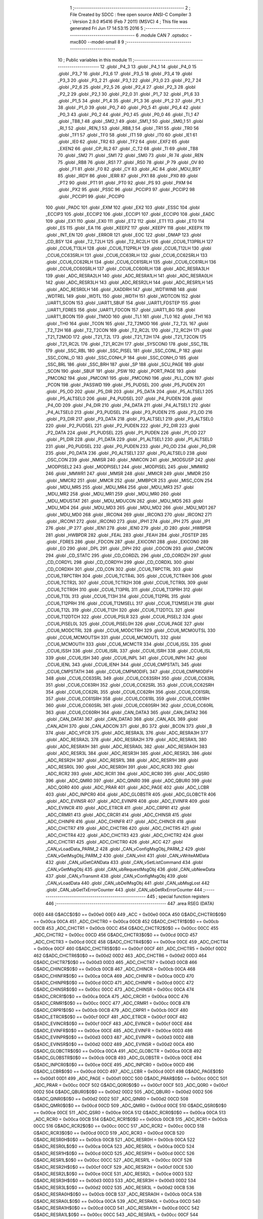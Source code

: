                               1 ;--------------------------------------------------------
                              2 ; File Created by SDCC : free open source ANSI-C Compiler
                              3 ; Version 2.9.0 #5416 (Feb  7 2011) (MSVC)
                              4 ; This file was generated Fri Jun 17 14:53:15 2016
                              5 ;--------------------------------------------------------
                              6 	.module CAN
                              7 	.optsdcc -mxc800 --model-small
                              8 	
                              9 ;--------------------------------------------------------
                             10 ; Public variables in this module
                             11 ;--------------------------------------------------------
                             12 	.globl _P4_3
                             13 	.globl _P4_1
                             14 	.globl _P4_0
                             15 	.globl _P3_7
                             16 	.globl _P3_6
                             17 	.globl _P3_5
                             18 	.globl _P3_4
                             19 	.globl _P3_3
                             20 	.globl _P3_2
                             21 	.globl _P3_1
                             22 	.globl _P3_0
                             23 	.globl _P2_7
                             24 	.globl _P2_6
                             25 	.globl _P2_5
                             26 	.globl _P2_4
                             27 	.globl _P2_3
                             28 	.globl _P2_2
                             29 	.globl _P2_1
                             30 	.globl _P2_0
                             31 	.globl _P1_7
                             32 	.globl _P1_6
                             33 	.globl _P1_5
                             34 	.globl _P1_4
                             35 	.globl _P1_3
                             36 	.globl _P1_2
                             37 	.globl _P1_1
                             38 	.globl _P1_0
                             39 	.globl _P0_7
                             40 	.globl _P0_5
                             41 	.globl _P0_4
                             42 	.globl _P0_3
                             43 	.globl _P0_2
                             44 	.globl _P0_1
                             45 	.globl _P0_0
                             46 	.globl _TI_1
                             47 	.globl _TB8_1
                             48 	.globl _SM2_1
                             49 	.globl _SM1_1
                             50 	.globl _SM0_1
                             51 	.globl _RI_1
                             52 	.globl _REN_1
                             53 	.globl _RB8_1
                             54 	.globl _TR1
                             55 	.globl _TR0
                             56 	.globl _TF1
                             57 	.globl _TF0
                             58 	.globl _IT1
                             59 	.globl _IT0
                             60 	.globl _IE1
                             61 	.globl _IE0
                             62 	.globl _TR2
                             63 	.globl _TF2
                             64 	.globl _EXF2
                             65 	.globl _EXEN2
                             66 	.globl _CP_RL2
                             67 	.globl _C_T2
                             68 	.globl _TI
                             69 	.globl _TB8
                             70 	.globl _SM2
                             71 	.globl _SM1
                             72 	.globl _SM0
                             73 	.globl _RI
                             74 	.globl _REN
                             75 	.globl _RB8
                             76 	.globl _RS1
                             77 	.globl _RS0
                             78 	.globl _P
                             79 	.globl _OV
                             80 	.globl _F1
                             81 	.globl _F0
                             82 	.globl _CY
                             83 	.globl _AC
                             84 	.globl _MDU_BSY
                             85 	.globl _IRDY
                             86 	.globl _IERR
                             87 	.globl _PX1
                             88 	.globl _PX0
                             89 	.globl _PT2
                             90 	.globl _PT1
                             91 	.globl _PT0
                             92 	.globl _PS
                             93 	.globl _PXM
                             94 	.globl _PX2
                             95 	.globl _PSSC
                             96 	.globl _PCCIP3
                             97 	.globl _PCCIP2
                             98 	.globl _PCCIP1
                             99 	.globl _PCCIP0
                            100 	.globl _PADC
                            101 	.globl _EXM
                            102 	.globl _EX2
                            103 	.globl _ESSC
                            104 	.globl _ECCIP3
                            105 	.globl _ECCIP2
                            106 	.globl _ECCIP1
                            107 	.globl _ECCIP0
                            108 	.globl _EADC
                            109 	.globl _EX1
                            110 	.globl _EX0
                            111 	.globl _ET2
                            112 	.globl _ET1
                            113 	.globl _ET0
                            114 	.globl _ES
                            115 	.globl _EA
                            116 	.globl _KEEPZ
                            117 	.globl _KEEPY
                            118 	.globl _KEEPX
                            119 	.globl _INT_EN
                            120 	.globl _ERROR
                            121 	.globl _EOC
                            122 	.globl _DMAP
                            123 	.globl _CD_BSY
                            124 	.globl _T2_T2LH
                            125 	.globl _T2_RC2LH
                            126 	.globl _CCU6_T13PRLH
                            127 	.globl _CCU6_T13LH
                            128 	.globl _CCU6_T12PRLH
                            129 	.globl _CCU6_T12LH
                            130 	.globl _CCU6_CC63SRLH
                            131 	.globl _CCU6_CC63RLH
                            132 	.globl _CCU6_CC62SRLH
                            133 	.globl _CCU6_CC62RLH
                            134 	.globl _CCU6_CC61SRLH
                            135 	.globl _CCU6_CC61RLH
                            136 	.globl _CCU6_CC60SRLH
                            137 	.globl _CCU6_CC60RLH
                            138 	.globl _ADC_RESRA3LH
                            139 	.globl _ADC_RESRA2LH
                            140 	.globl _ADC_RESRA1LH
                            141 	.globl _ADC_RESRA0LH
                            142 	.globl _ADC_RESR3LH
                            143 	.globl _ADC_RESR2LH
                            144 	.globl _ADC_RESR1LH
                            145 	.globl _ADC_RESR0LH
                            146 	.globl _XADDRH
                            147 	.globl _WDTWINB
                            148 	.globl _WDTREL
                            149 	.globl _WDTL
                            150 	.globl _WDTH
                            151 	.globl _WDTCON
                            152 	.globl _UART1_SCON
                            153 	.globl _UART1_SBUF
                            154 	.globl _UART1_FDSTEP
                            155 	.globl _UART1_FDRES
                            156 	.globl _UART1_FDCON
                            157 	.globl _UART1_BG
                            158 	.globl _UART1_BCON
                            159 	.globl _TMOD
                            160 	.globl _TL1
                            161 	.globl _TL0
                            162 	.globl _TH1
                            163 	.globl _TH0
                            164 	.globl _TCON
                            165 	.globl _T2_T2MOD
                            166 	.globl _T2_T2L
                            167 	.globl _T2_T2H
                            168 	.globl _T2_T2CON
                            169 	.globl _T2_RC2L
                            170 	.globl _T2_RC2H
                            171 	.globl _T21_T2MOD
                            172 	.globl _T21_T2L
                            173 	.globl _T21_T2H
                            174 	.globl _T21_T2CON
                            175 	.globl _T21_RC2L
                            176 	.globl _T21_RC2H
                            177 	.globl _SYSCON0
                            178 	.globl _SSC_TBL
                            179 	.globl _SSC_RBL
                            180 	.globl _SSC_PISEL
                            181 	.globl _SSC_CONL_P
                            182 	.globl _SSC_CONL_O
                            183 	.globl _SSC_CONH_P
                            184 	.globl _SSC_CONH_O
                            185 	.globl _SSC_BRL
                            186 	.globl _SSC_BRH
                            187 	.globl _SP
                            188 	.globl _SCU_PAGE
                            189 	.globl _SCON
                            190 	.globl _SBUF
                            191 	.globl _PSW
                            192 	.globl _PORT_PAGE
                            193 	.globl _PMCON2
                            194 	.globl _PMCON1
                            195 	.globl _PMCON0
                            196 	.globl _PLL_CON
                            197 	.globl _PCON
                            198 	.globl _PASSWD
                            199 	.globl _P5_PUDSEL
                            200 	.globl _P5_PUDEN
                            201 	.globl _P5_OD
                            202 	.globl _P5_DIR
                            203 	.globl _P5_DATA
                            204 	.globl _P5_ALTSEL1
                            205 	.globl _P5_ALTSEL0
                            206 	.globl _P4_PUDSEL
                            207 	.globl _P4_PUDEN
                            208 	.globl _P4_OD
                            209 	.globl _P4_DIR
                            210 	.globl _P4_DATA
                            211 	.globl _P4_ALTSEL1
                            212 	.globl _P4_ALTSEL0
                            213 	.globl _P3_PUDSEL
                            214 	.globl _P3_PUDEN
                            215 	.globl _P3_OD
                            216 	.globl _P3_DIR
                            217 	.globl _P3_DATA
                            218 	.globl _P3_ALTSEL1
                            219 	.globl _P3_ALTSEL0
                            220 	.globl _P2_PUDSEL
                            221 	.globl _P2_PUDEN
                            222 	.globl _P2_DIR
                            223 	.globl _P2_DATA
                            224 	.globl _P1_PUDSEL
                            225 	.globl _P1_PUDEN
                            226 	.globl _P1_OD
                            227 	.globl _P1_DIR
                            228 	.globl _P1_DATA
                            229 	.globl _P1_ALTSEL1
                            230 	.globl _P1_ALTSEL0
                            231 	.globl _P0_PUDSEL
                            232 	.globl _P0_PUDEN
                            233 	.globl _P0_OD
                            234 	.globl _P0_DIR
                            235 	.globl _P0_DATA
                            236 	.globl _P0_ALTSEL1
                            237 	.globl _P0_ALTSEL0
                            238 	.globl _OSC_CON
                            239 	.globl _NMISR
                            240 	.globl _NMICON
                            241 	.globl _MODSUSP
                            242 	.globl _MODPISEL2
                            243 	.globl _MODPISEL1
                            244 	.globl _MODPISEL
                            245 	.globl _MMWR2
                            246 	.globl _MMWR1
                            247 	.globl _MMSR
                            248 	.globl _MMICR
                            249 	.globl _MMDR
                            250 	.globl _MMCR2
                            251 	.globl _MMCR
                            252 	.globl _MMBPCR
                            253 	.globl _MISC_CON
                            254 	.globl _MDU_MR5
                            255 	.globl _MDU_MR4
                            256 	.globl _MDU_MR3
                            257 	.globl _MDU_MR2
                            258 	.globl _MDU_MR1
                            259 	.globl _MDU_MR0
                            260 	.globl _MDU_MDUSTAT
                            261 	.globl _MDU_MDUCON
                            262 	.globl _MDU_MD5
                            263 	.globl _MDU_MD4
                            264 	.globl _MDU_MD3
                            265 	.globl _MDU_MD2
                            266 	.globl _MDU_MD1
                            267 	.globl _MDU_MD0
                            268 	.globl _IRCON4
                            269 	.globl _IRCON3
                            270 	.globl _IRCON2
                            271 	.globl _IRCON1
                            272 	.globl _IRCON0
                            273 	.globl _IPH1
                            274 	.globl _IPH
                            275 	.globl _IP1
                            276 	.globl _IP
                            277 	.globl _IEN1
                            278 	.globl _IEN0
                            279 	.globl _ID
                            280 	.globl _HWBPSR
                            281 	.globl _HWBPDR
                            282 	.globl _FEAL
                            283 	.globl _FEAH
                            284 	.globl _FDSTEP
                            285 	.globl _FDRES
                            286 	.globl _FDCON
                            287 	.globl _EXICON1
                            288 	.globl _EXICON0
                            289 	.globl _EO
                            290 	.globl _DPL
                            291 	.globl _DPH
                            292 	.globl _COCON
                            293 	.globl _CMCON
                            294 	.globl _CD_STATC
                            295 	.globl _CD_CORDZL
                            296 	.globl _CD_CORDZH
                            297 	.globl _CD_CORDYL
                            298 	.globl _CD_CORDYH
                            299 	.globl _CD_CORDXL
                            300 	.globl _CD_CORDXH
                            301 	.globl _CD_CON
                            302 	.globl _CCU6_TRPCTRL
                            303 	.globl _CCU6_TRPCTRH
                            304 	.globl _CCU6_TCTR4L
                            305 	.globl _CCU6_TCTR4H
                            306 	.globl _CCU6_TCTR2L
                            307 	.globl _CCU6_TCTR2H
                            308 	.globl _CCU6_TCTR0L
                            309 	.globl _CCU6_TCTR0H
                            310 	.globl _CCU6_T13PRL
                            311 	.globl _CCU6_T13PRH
                            312 	.globl _CCU6_T13L
                            313 	.globl _CCU6_T13H
                            314 	.globl _CCU6_T12PRL
                            315 	.globl _CCU6_T12PRH
                            316 	.globl _CCU6_T12MSELL
                            317 	.globl _CCU6_T12MSELH
                            318 	.globl _CCU6_T12L
                            319 	.globl _CCU6_T12H
                            320 	.globl _CCU6_T12DTCL
                            321 	.globl _CCU6_T12DTCH
                            322 	.globl _CCU6_PSLR
                            323 	.globl _CCU6_PISEL2
                            324 	.globl _CCU6_PISEL0L
                            325 	.globl _CCU6_PISEL0H
                            326 	.globl _CCU6_PAGE
                            327 	.globl _CCU6_MODCTRL
                            328 	.globl _CCU6_MODCTRH
                            329 	.globl _CCU6_MCMOUTSL
                            330 	.globl _CCU6_MCMOUTSH
                            331 	.globl _CCU6_MCMOUTL
                            332 	.globl _CCU6_MCMOUTH
                            333 	.globl _CCU6_MCMCTR
                            334 	.globl _CCU6_ISSL
                            335 	.globl _CCU6_ISSH
                            336 	.globl _CCU6_ISRL
                            337 	.globl _CCU6_ISRH
                            338 	.globl _CCU6_ISL
                            339 	.globl _CCU6_ISH
                            340 	.globl _CCU6_INPL
                            341 	.globl _CCU6_INPH
                            342 	.globl _CCU6_IENL
                            343 	.globl _CCU6_IENH
                            344 	.globl _CCU6_CMPSTATL
                            345 	.globl _CCU6_CMPSTATH
                            346 	.globl _CCU6_CMPMODIFL
                            347 	.globl _CCU6_CMPMODIFH
                            348 	.globl _CCU6_CC63SRL
                            349 	.globl _CCU6_CC63SRH
                            350 	.globl _CCU6_CC63RL
                            351 	.globl _CCU6_CC63RH
                            352 	.globl _CCU6_CC62SRL
                            353 	.globl _CCU6_CC62SRH
                            354 	.globl _CCU6_CC62RL
                            355 	.globl _CCU6_CC62RH
                            356 	.globl _CCU6_CC61SRL
                            357 	.globl _CCU6_CC61SRH
                            358 	.globl _CCU6_CC61RL
                            359 	.globl _CCU6_CC61RH
                            360 	.globl _CCU6_CC60SRL
                            361 	.globl _CCU6_CC60SRH
                            362 	.globl _CCU6_CC60RL
                            363 	.globl _CCU6_CC60RH
                            364 	.globl _CAN_DATA3
                            365 	.globl _CAN_DATA2
                            366 	.globl _CAN_DATA1
                            367 	.globl _CAN_DATA0
                            368 	.globl _CAN_ADL
                            369 	.globl _CAN_ADH
                            370 	.globl _CAN_ADCON
                            371 	.globl _BG
                            372 	.globl _BCON
                            373 	.globl _B
                            374 	.globl _ADC_VFCR
                            375 	.globl _ADC_RESRA3L
                            376 	.globl _ADC_RESRA3H
                            377 	.globl _ADC_RESRA2L
                            378 	.globl _ADC_RESRA2H
                            379 	.globl _ADC_RESRA1L
                            380 	.globl _ADC_RESRA1H
                            381 	.globl _ADC_RESRA0L
                            382 	.globl _ADC_RESRA0H
                            383 	.globl _ADC_RESR3L
                            384 	.globl _ADC_RESR3H
                            385 	.globl _ADC_RESR2L
                            386 	.globl _ADC_RESR2H
                            387 	.globl _ADC_RESR1L
                            388 	.globl _ADC_RESR1H
                            389 	.globl _ADC_RESR0L
                            390 	.globl _ADC_RESR0H
                            391 	.globl _ADC_RCR3
                            392 	.globl _ADC_RCR2
                            393 	.globl _ADC_RCR1
                            394 	.globl _ADC_RCR0
                            395 	.globl _ADC_QSR0
                            396 	.globl _ADC_QMR0
                            397 	.globl _ADC_QINR0
                            398 	.globl _ADC_QBUR0
                            399 	.globl _ADC_Q0R0
                            400 	.globl _ADC_PRAR
                            401 	.globl _ADC_PAGE
                            402 	.globl _ADC_LCBR
                            403 	.globl _ADC_INPCR0
                            404 	.globl _ADC_GLOBSTR
                            405 	.globl _ADC_GLOBCTR
                            406 	.globl _ADC_EVINSR
                            407 	.globl _ADC_EVINPR
                            408 	.globl _ADC_EVINFR
                            409 	.globl _ADC_EVINCR
                            410 	.globl _ADC_ETRCR
                            411 	.globl _ADC_CRPR1
                            412 	.globl _ADC_CRMR1
                            413 	.globl _ADC_CRCR1
                            414 	.globl _ADC_CHINSR
                            415 	.globl _ADC_CHINPR
                            416 	.globl _ADC_CHINFR
                            417 	.globl _ADC_CHINCR
                            418 	.globl _ADC_CHCTR7
                            419 	.globl _ADC_CHCTR6
                            420 	.globl _ADC_CHCTR5
                            421 	.globl _ADC_CHCTR4
                            422 	.globl _ADC_CHCTR3
                            423 	.globl _ADC_CHCTR2
                            424 	.globl _ADC_CHCTR1
                            425 	.globl _ADC_CHCTR0
                            426 	.globl _ACC
                            427 	.globl _CAN_vLoadData_PARM_2
                            428 	.globl _CAN_vConfigMsgObj_PARM_2
                            429 	.globl _CAN_vGetMsgObj_PARM_2
                            430 	.globl _CAN_vInit
                            431 	.globl _CAN_vWriteAMData
                            432 	.globl _CAN_ulGetCANData
                            433 	.globl _CAN_vSetListCommand
                            434 	.globl _CAN_vGetMsgObj
                            435 	.globl _CAN_ubRequestMsgObj
                            436 	.globl _CAN_ubNewData
                            437 	.globl _CAN_vTransmit
                            438 	.globl _CAN_vConfigMsgObj
                            439 	.globl _CAN_vLoadData
                            440 	.globl _CAN_ubDelMsgObj
                            441 	.globl _CAN_ubMsgLost
                            442 	.globl _CAN_ubGetTxErrorCounter
                            443 	.globl _CAN_ubGetRxErrorCounter
                            444 ;--------------------------------------------------------
                            445 ; special function registers
                            446 ;--------------------------------------------------------
                            447 	.area RSEG    (DATA)
                    00E0    448 G$ACC$0$0 == 0x00e0
                    00E0    449 _ACC	=	0x00e0
                    00CA    450 G$ADC_CHCTR0$0$0 == 0x00ca
                    00CA    451 _ADC_CHCTR0	=	0x00ca
                    00CB    452 G$ADC_CHCTR1$0$0 == 0x00cb
                    00CB    453 _ADC_CHCTR1	=	0x00cb
                    00CC    454 G$ADC_CHCTR2$0$0 == 0x00cc
                    00CC    455 _ADC_CHCTR2	=	0x00cc
                    00CD    456 G$ADC_CHCTR3$0$0 == 0x00cd
                    00CD    457 _ADC_CHCTR3	=	0x00cd
                    00CE    458 G$ADC_CHCTR4$0$0 == 0x00ce
                    00CE    459 _ADC_CHCTR4	=	0x00ce
                    00CF    460 G$ADC_CHCTR5$0$0 == 0x00cf
                    00CF    461 _ADC_CHCTR5	=	0x00cf
                    00D2    462 G$ADC_CHCTR6$0$0 == 0x00d2
                    00D2    463 _ADC_CHCTR6	=	0x00d2
                    00D3    464 G$ADC_CHCTR7$0$0 == 0x00d3
                    00D3    465 _ADC_CHCTR7	=	0x00d3
                    00CB    466 G$ADC_CHINCR$0$0 == 0x00cb
                    00CB    467 _ADC_CHINCR	=	0x00cb
                    00CA    468 G$ADC_CHINFR$0$0 == 0x00ca
                    00CA    469 _ADC_CHINFR	=	0x00ca
                    00CD    470 G$ADC_CHINPR$0$0 == 0x00cd
                    00CD    471 _ADC_CHINPR	=	0x00cd
                    00CC    472 G$ADC_CHINSR$0$0 == 0x00cc
                    00CC    473 _ADC_CHINSR	=	0x00cc
                    00CA    474 G$ADC_CRCR1$0$0 == 0x00ca
                    00CA    475 _ADC_CRCR1	=	0x00ca
                    00CC    476 G$ADC_CRMR1$0$0 == 0x00cc
                    00CC    477 _ADC_CRMR1	=	0x00cc
                    00CB    478 G$ADC_CRPR1$0$0 == 0x00cb
                    00CB    479 _ADC_CRPR1	=	0x00cb
                    00CF    480 G$ADC_ETRCR$0$0 == 0x00cf
                    00CF    481 _ADC_ETRCR	=	0x00cf
                    00CF    482 G$ADC_EVINCR$0$0 == 0x00cf
                    00CF    483 _ADC_EVINCR	=	0x00cf
                    00CE    484 G$ADC_EVINFR$0$0 == 0x00ce
                    00CE    485 _ADC_EVINFR	=	0x00ce
                    00D3    486 G$ADC_EVINPR$0$0 == 0x00d3
                    00D3    487 _ADC_EVINPR	=	0x00d3
                    00D2    488 G$ADC_EVINSR$0$0 == 0x00d2
                    00D2    489 _ADC_EVINSR	=	0x00d2
                    00CA    490 G$ADC_GLOBCTR$0$0 == 0x00ca
                    00CA    491 _ADC_GLOBCTR	=	0x00ca
                    00CB    492 G$ADC_GLOBSTR$0$0 == 0x00cb
                    00CB    493 _ADC_GLOBSTR	=	0x00cb
                    00CE    494 G$ADC_INPCR0$0$0 == 0x00ce
                    00CE    495 _ADC_INPCR0	=	0x00ce
                    00CD    496 G$ADC_LCBR$0$0 == 0x00cd
                    00CD    497 _ADC_LCBR	=	0x00cd
                    00D1    498 G$ADC_PAGE$0$0 == 0x00d1
                    00D1    499 _ADC_PAGE	=	0x00d1
                    00CC    500 G$ADC_PRAR$0$0 == 0x00cc
                    00CC    501 _ADC_PRAR	=	0x00cc
                    00CF    502 G$ADC_Q0R0$0$0 == 0x00cf
                    00CF    503 _ADC_Q0R0	=	0x00cf
                    00D2    504 G$ADC_QBUR0$0$0 == 0x00d2
                    00D2    505 _ADC_QBUR0	=	0x00d2
                    00D2    506 G$ADC_QINR0$0$0 == 0x00d2
                    00D2    507 _ADC_QINR0	=	0x00d2
                    00CD    508 G$ADC_QMR0$0$0 == 0x00cd
                    00CD    509 _ADC_QMR0	=	0x00cd
                    00CE    510 G$ADC_QSR0$0$0 == 0x00ce
                    00CE    511 _ADC_QSR0	=	0x00ce
                    00CA    512 G$ADC_RCR0$0$0 == 0x00ca
                    00CA    513 _ADC_RCR0	=	0x00ca
                    00CB    514 G$ADC_RCR1$0$0 == 0x00cb
                    00CB    515 _ADC_RCR1	=	0x00cb
                    00CC    516 G$ADC_RCR2$0$0 == 0x00cc
                    00CC    517 _ADC_RCR2	=	0x00cc
                    00CD    518 G$ADC_RCR3$0$0 == 0x00cd
                    00CD    519 _ADC_RCR3	=	0x00cd
                    00CB    520 G$ADC_RESR0H$0$0 == 0x00cb
                    00CB    521 _ADC_RESR0H	=	0x00cb
                    00CA    522 G$ADC_RESR0L$0$0 == 0x00ca
                    00CA    523 _ADC_RESR0L	=	0x00ca
                    00CD    524 G$ADC_RESR1H$0$0 == 0x00cd
                    00CD    525 _ADC_RESR1H	=	0x00cd
                    00CC    526 G$ADC_RESR1L$0$0 == 0x00cc
                    00CC    527 _ADC_RESR1L	=	0x00cc
                    00CF    528 G$ADC_RESR2H$0$0 == 0x00cf
                    00CF    529 _ADC_RESR2H	=	0x00cf
                    00CE    530 G$ADC_RESR2L$0$0 == 0x00ce
                    00CE    531 _ADC_RESR2L	=	0x00ce
                    00D3    532 G$ADC_RESR3H$0$0 == 0x00d3
                    00D3    533 _ADC_RESR3H	=	0x00d3
                    00D2    534 G$ADC_RESR3L$0$0 == 0x00d2
                    00D2    535 _ADC_RESR3L	=	0x00d2
                    00CB    536 G$ADC_RESRA0H$0$0 == 0x00cb
                    00CB    537 _ADC_RESRA0H	=	0x00cb
                    00CA    538 G$ADC_RESRA0L$0$0 == 0x00ca
                    00CA    539 _ADC_RESRA0L	=	0x00ca
                    00CD    540 G$ADC_RESRA1H$0$0 == 0x00cd
                    00CD    541 _ADC_RESRA1H	=	0x00cd
                    00CC    542 G$ADC_RESRA1L$0$0 == 0x00cc
                    00CC    543 _ADC_RESRA1L	=	0x00cc
                    00CF    544 G$ADC_RESRA2H$0$0 == 0x00cf
                    00CF    545 _ADC_RESRA2H	=	0x00cf
                    00CE    546 G$ADC_RESRA2L$0$0 == 0x00ce
                    00CE    547 _ADC_RESRA2L	=	0x00ce
                    00D3    548 G$ADC_RESRA3H$0$0 == 0x00d3
                    00D3    549 _ADC_RESRA3H	=	0x00d3
                    00D2    550 G$ADC_RESRA3L$0$0 == 0x00d2
                    00D2    551 _ADC_RESRA3L	=	0x00d2
                    00CE    552 G$ADC_VFCR$0$0 == 0x00ce
                    00CE    553 _ADC_VFCR	=	0x00ce
                    00F0    554 G$B$0$0 == 0x00f0
                    00F0    555 _B	=	0x00f0
                    00BD    556 G$BCON$0$0 == 0x00bd
                    00BD    557 _BCON	=	0x00bd
                    00BE    558 G$BG$0$0 == 0x00be
                    00BE    559 _BG	=	0x00be
                    00D8    560 G$CAN_ADCON$0$0 == 0x00d8
                    00D8    561 _CAN_ADCON	=	0x00d8
                    00DA    562 G$CAN_ADH$0$0 == 0x00da
                    00DA    563 _CAN_ADH	=	0x00da
                    00D9    564 G$CAN_ADL$0$0 == 0x00d9
                    00D9    565 _CAN_ADL	=	0x00d9
                    00DB    566 G$CAN_DATA0$0$0 == 0x00db
                    00DB    567 _CAN_DATA0	=	0x00db
                    00DC    568 G$CAN_DATA1$0$0 == 0x00dc
                    00DC    569 _CAN_DATA1	=	0x00dc
                    00DD    570 G$CAN_DATA2$0$0 == 0x00dd
                    00DD    571 _CAN_DATA2	=	0x00dd
                    00DE    572 G$CAN_DATA3$0$0 == 0x00de
                    00DE    573 _CAN_DATA3	=	0x00de
                    00FB    574 G$CCU6_CC60RH$0$0 == 0x00fb
                    00FB    575 _CCU6_CC60RH	=	0x00fb
                    00FA    576 G$CCU6_CC60RL$0$0 == 0x00fa
                    00FA    577 _CCU6_CC60RL	=	0x00fa
                    00FB    578 G$CCU6_CC60SRH$0$0 == 0x00fb
                    00FB    579 _CCU6_CC60SRH	=	0x00fb
                    00FA    580 G$CCU6_CC60SRL$0$0 == 0x00fa
                    00FA    581 _CCU6_CC60SRL	=	0x00fa
                    00FD    582 G$CCU6_CC61RH$0$0 == 0x00fd
                    00FD    583 _CCU6_CC61RH	=	0x00fd
                    00FC    584 G$CCU6_CC61RL$0$0 == 0x00fc
                    00FC    585 _CCU6_CC61RL	=	0x00fc
                    00FD    586 G$CCU6_CC61SRH$0$0 == 0x00fd
                    00FD    587 _CCU6_CC61SRH	=	0x00fd
                    00FC    588 G$CCU6_CC61SRL$0$0 == 0x00fc
                    00FC    589 _CCU6_CC61SRL	=	0x00fc
                    00FF    590 G$CCU6_CC62RH$0$0 == 0x00ff
                    00FF    591 _CCU6_CC62RH	=	0x00ff
                    00FE    592 G$CCU6_CC62RL$0$0 == 0x00fe
                    00FE    593 _CCU6_CC62RL	=	0x00fe
                    00FF    594 G$CCU6_CC62SRH$0$0 == 0x00ff
                    00FF    595 _CCU6_CC62SRH	=	0x00ff
                    00FE    596 G$CCU6_CC62SRL$0$0 == 0x00fe
                    00FE    597 _CCU6_CC62SRL	=	0x00fe
                    009B    598 G$CCU6_CC63RH$0$0 == 0x009b
                    009B    599 _CCU6_CC63RH	=	0x009b
                    009A    600 G$CCU6_CC63RL$0$0 == 0x009a
                    009A    601 _CCU6_CC63RL	=	0x009a
                    009B    602 G$CCU6_CC63SRH$0$0 == 0x009b
                    009B    603 _CCU6_CC63SRH	=	0x009b
                    009A    604 G$CCU6_CC63SRL$0$0 == 0x009a
                    009A    605 _CCU6_CC63SRL	=	0x009a
                    00A7    606 G$CCU6_CMPMODIFH$0$0 == 0x00a7
                    00A7    607 _CCU6_CMPMODIFH	=	0x00a7
                    00A6    608 G$CCU6_CMPMODIFL$0$0 == 0x00a6
                    00A6    609 _CCU6_CMPMODIFL	=	0x00a6
                    00FF    610 G$CCU6_CMPSTATH$0$0 == 0x00ff
                    00FF    611 _CCU6_CMPSTATH	=	0x00ff
                    00FE    612 G$CCU6_CMPSTATL$0$0 == 0x00fe
                    00FE    613 _CCU6_CMPSTATL	=	0x00fe
                    009D    614 G$CCU6_IENH$0$0 == 0x009d
                    009D    615 _CCU6_IENH	=	0x009d
                    009C    616 G$CCU6_IENL$0$0 == 0x009c
                    009C    617 _CCU6_IENL	=	0x009c
                    009F    618 G$CCU6_INPH$0$0 == 0x009f
                    009F    619 _CCU6_INPH	=	0x009f
                    009E    620 G$CCU6_INPL$0$0 == 0x009e
                    009E    621 _CCU6_INPL	=	0x009e
                    009D    622 G$CCU6_ISH$0$0 == 0x009d
                    009D    623 _CCU6_ISH	=	0x009d
                    009C    624 G$CCU6_ISL$0$0 == 0x009c
                    009C    625 _CCU6_ISL	=	0x009c
                    00A5    626 G$CCU6_ISRH$0$0 == 0x00a5
                    00A5    627 _CCU6_ISRH	=	0x00a5
                    00A4    628 G$CCU6_ISRL$0$0 == 0x00a4
                    00A4    629 _CCU6_ISRL	=	0x00a4
                    00A5    630 G$CCU6_ISSH$0$0 == 0x00a5
                    00A5    631 _CCU6_ISSH	=	0x00a5
                    00A4    632 G$CCU6_ISSL$0$0 == 0x00a4
                    00A4    633 _CCU6_ISSL	=	0x00a4
                    00A7    634 G$CCU6_MCMCTR$0$0 == 0x00a7
                    00A7    635 _CCU6_MCMCTR	=	0x00a7
                    009B    636 G$CCU6_MCMOUTH$0$0 == 0x009b
                    009B    637 _CCU6_MCMOUTH	=	0x009b
                    009A    638 G$CCU6_MCMOUTL$0$0 == 0x009a
                    009A    639 _CCU6_MCMOUTL	=	0x009a
                    009F    640 G$CCU6_MCMOUTSH$0$0 == 0x009f
                    009F    641 _CCU6_MCMOUTSH	=	0x009f
                    009E    642 G$CCU6_MCMOUTSL$0$0 == 0x009e
                    009E    643 _CCU6_MCMOUTSL	=	0x009e
                    00FD    644 G$CCU6_MODCTRH$0$0 == 0x00fd
                    00FD    645 _CCU6_MODCTRH	=	0x00fd
                    00FC    646 G$CCU6_MODCTRL$0$0 == 0x00fc
                    00FC    647 _CCU6_MODCTRL	=	0x00fc
                    00A3    648 G$CCU6_PAGE$0$0 == 0x00a3
                    00A3    649 _CCU6_PAGE	=	0x00a3
                    009F    650 G$CCU6_PISEL0H$0$0 == 0x009f
                    009F    651 _CCU6_PISEL0H	=	0x009f
                    009E    652 G$CCU6_PISEL0L$0$0 == 0x009e
                    009E    653 _CCU6_PISEL0L	=	0x009e
                    00A4    654 G$CCU6_PISEL2$0$0 == 0x00a4
                    00A4    655 _CCU6_PISEL2	=	0x00a4
                    00A6    656 G$CCU6_PSLR$0$0 == 0x00a6
                    00A6    657 _CCU6_PSLR	=	0x00a6
                    00A5    658 G$CCU6_T12DTCH$0$0 == 0x00a5
                    00A5    659 _CCU6_T12DTCH	=	0x00a5
                    00A4    660 G$CCU6_T12DTCL$0$0 == 0x00a4
                    00A4    661 _CCU6_T12DTCL	=	0x00a4
                    00FB    662 G$CCU6_T12H$0$0 == 0x00fb
                    00FB    663 _CCU6_T12H	=	0x00fb
                    00FA    664 G$CCU6_T12L$0$0 == 0x00fa
                    00FA    665 _CCU6_T12L	=	0x00fa
                    009B    666 G$CCU6_T12MSELH$0$0 == 0x009b
                    009B    667 _CCU6_T12MSELH	=	0x009b
                    009A    668 G$CCU6_T12MSELL$0$0 == 0x009a
                    009A    669 _CCU6_T12MSELL	=	0x009a
                    009D    670 G$CCU6_T12PRH$0$0 == 0x009d
                    009D    671 _CCU6_T12PRH	=	0x009d
                    009C    672 G$CCU6_T12PRL$0$0 == 0x009c
                    009C    673 _CCU6_T12PRL	=	0x009c
                    00FD    674 G$CCU6_T13H$0$0 == 0x00fd
                    00FD    675 _CCU6_T13H	=	0x00fd
                    00FC    676 G$CCU6_T13L$0$0 == 0x00fc
                    00FC    677 _CCU6_T13L	=	0x00fc
                    009F    678 G$CCU6_T13PRH$0$0 == 0x009f
                    009F    679 _CCU6_T13PRH	=	0x009f
                    009E    680 G$CCU6_T13PRL$0$0 == 0x009e
                    009E    681 _CCU6_T13PRL	=	0x009e
                    00A7    682 G$CCU6_TCTR0H$0$0 == 0x00a7
                    00A7    683 _CCU6_TCTR0H	=	0x00a7
                    00A6    684 G$CCU6_TCTR0L$0$0 == 0x00a6
                    00A6    685 _CCU6_TCTR0L	=	0x00a6
                    00FB    686 G$CCU6_TCTR2H$0$0 == 0x00fb
                    00FB    687 _CCU6_TCTR2H	=	0x00fb
                    00FA    688 G$CCU6_TCTR2L$0$0 == 0x00fa
                    00FA    689 _CCU6_TCTR2L	=	0x00fa
                    009D    690 G$CCU6_TCTR4H$0$0 == 0x009d
                    009D    691 _CCU6_TCTR4H	=	0x009d
                    009C    692 G$CCU6_TCTR4L$0$0 == 0x009c
                    009C    693 _CCU6_TCTR4L	=	0x009c
                    00FF    694 G$CCU6_TRPCTRH$0$0 == 0x00ff
                    00FF    695 _CCU6_TRPCTRH	=	0x00ff
                    00FE    696 G$CCU6_TRPCTRL$0$0 == 0x00fe
                    00FE    697 _CCU6_TRPCTRL	=	0x00fe
                    00A1    698 G$CD_CON$0$0 == 0x00a1
                    00A1    699 _CD_CON	=	0x00a1
                    009B    700 G$CD_CORDXH$0$0 == 0x009b
                    009B    701 _CD_CORDXH	=	0x009b
                    009A    702 G$CD_CORDXL$0$0 == 0x009a
                    009A    703 _CD_CORDXL	=	0x009a
                    009D    704 G$CD_CORDYH$0$0 == 0x009d
                    009D    705 _CD_CORDYH	=	0x009d
                    009C    706 G$CD_CORDYL$0$0 == 0x009c
                    009C    707 _CD_CORDYL	=	0x009c
                    009F    708 G$CD_CORDZH$0$0 == 0x009f
                    009F    709 _CD_CORDZH	=	0x009f
                    009E    710 G$CD_CORDZL$0$0 == 0x009e
                    009E    711 _CD_CORDZL	=	0x009e
                    00A0    712 G$CD_STATC$0$0 == 0x00a0
                    00A0    713 _CD_STATC	=	0x00a0
                    00BA    714 G$CMCON$0$0 == 0x00ba
                    00BA    715 _CMCON	=	0x00ba
                    00BE    716 G$COCON$0$0 == 0x00be
                    00BE    717 _COCON	=	0x00be
                    0083    718 G$DPH$0$0 == 0x0083
                    0083    719 _DPH	=	0x0083
                    0082    720 G$DPL$0$0 == 0x0082
                    0082    721 _DPL	=	0x0082
                    00A2    722 G$EO$0$0 == 0x00a2
                    00A2    723 _EO	=	0x00a2
                    00B7    724 G$EXICON0$0$0 == 0x00b7
                    00B7    725 _EXICON0	=	0x00b7
                    00BA    726 G$EXICON1$0$0 == 0x00ba
                    00BA    727 _EXICON1	=	0x00ba
                    00E9    728 G$FDCON$0$0 == 0x00e9
                    00E9    729 _FDCON	=	0x00e9
                    00EB    730 G$FDRES$0$0 == 0x00eb
                    00EB    731 _FDRES	=	0x00eb
                    00EA    732 G$FDSTEP$0$0 == 0x00ea
                    00EA    733 _FDSTEP	=	0x00ea
                    00BD    734 G$FEAH$0$0 == 0x00bd
                    00BD    735 _FEAH	=	0x00bd
                    00BC    736 G$FEAL$0$0 == 0x00bc
                    00BC    737 _FEAL	=	0x00bc
                    00F7    738 G$HWBPDR$0$0 == 0x00f7
                    00F7    739 _HWBPDR	=	0x00f7
                    00F6    740 G$HWBPSR$0$0 == 0x00f6
                    00F6    741 _HWBPSR	=	0x00f6
                    00B3    742 G$ID$0$0 == 0x00b3
                    00B3    743 _ID	=	0x00b3
                    00A8    744 G$IEN0$0$0 == 0x00a8
                    00A8    745 _IEN0	=	0x00a8
                    00E8    746 G$IEN1$0$0 == 0x00e8
                    00E8    747 _IEN1	=	0x00e8
                    00B8    748 G$IP$0$0 == 0x00b8
                    00B8    749 _IP	=	0x00b8
                    00F8    750 G$IP1$0$0 == 0x00f8
                    00F8    751 _IP1	=	0x00f8
                    00B9    752 G$IPH$0$0 == 0x00b9
                    00B9    753 _IPH	=	0x00b9
                    00F9    754 G$IPH1$0$0 == 0x00f9
                    00F9    755 _IPH1	=	0x00f9
                    00B4    756 G$IRCON0$0$0 == 0x00b4
                    00B4    757 _IRCON0	=	0x00b4
                    00B5    758 G$IRCON1$0$0 == 0x00b5
                    00B5    759 _IRCON1	=	0x00b5
                    00B6    760 G$IRCON2$0$0 == 0x00b6
                    00B6    761 _IRCON2	=	0x00b6
                    00B4    762 G$IRCON3$0$0 == 0x00b4
                    00B4    763 _IRCON3	=	0x00b4
                    00B5    764 G$IRCON4$0$0 == 0x00b5
                    00B5    765 _IRCON4	=	0x00b5
                    00B2    766 G$MDU_MD0$0$0 == 0x00b2
                    00B2    767 _MDU_MD0	=	0x00b2
                    00B3    768 G$MDU_MD1$0$0 == 0x00b3
                    00B3    769 _MDU_MD1	=	0x00b3
                    00B4    770 G$MDU_MD2$0$0 == 0x00b4
                    00B4    771 _MDU_MD2	=	0x00b4
                    00B5    772 G$MDU_MD3$0$0 == 0x00b5
                    00B5    773 _MDU_MD3	=	0x00b5
                    00B6    774 G$MDU_MD4$0$0 == 0x00b6
                    00B6    775 _MDU_MD4	=	0x00b6
                    00B7    776 G$MDU_MD5$0$0 == 0x00b7
                    00B7    777 _MDU_MD5	=	0x00b7
                    00B1    778 G$MDU_MDUCON$0$0 == 0x00b1
                    00B1    779 _MDU_MDUCON	=	0x00b1
                    00B0    780 G$MDU_MDUSTAT$0$0 == 0x00b0
                    00B0    781 _MDU_MDUSTAT	=	0x00b0
                    00B2    782 G$MDU_MR0$0$0 == 0x00b2
                    00B2    783 _MDU_MR0	=	0x00b2
                    00B3    784 G$MDU_MR1$0$0 == 0x00b3
                    00B3    785 _MDU_MR1	=	0x00b3
                    00B4    786 G$MDU_MR2$0$0 == 0x00b4
                    00B4    787 _MDU_MR2	=	0x00b4
                    00B5    788 G$MDU_MR3$0$0 == 0x00b5
                    00B5    789 _MDU_MR3	=	0x00b5
                    00B6    790 G$MDU_MR4$0$0 == 0x00b6
                    00B6    791 _MDU_MR4	=	0x00b6
                    00B7    792 G$MDU_MR5$0$0 == 0x00b7
                    00B7    793 _MDU_MR5	=	0x00b7
                    00E9    794 G$MISC_CON$0$0 == 0x00e9
                    00E9    795 _MISC_CON	=	0x00e9
                    00F3    796 G$MMBPCR$0$0 == 0x00f3
                    00F3    797 _MMBPCR	=	0x00f3
                    00F1    798 G$MMCR$0$0 == 0x00f1
                    00F1    799 _MMCR	=	0x00f1
                    00E9    800 G$MMCR2$0$0 == 0x00e9
                    00E9    801 _MMCR2	=	0x00e9
                    00F5    802 G$MMDR$0$0 == 0x00f5
                    00F5    803 _MMDR	=	0x00f5
                    00F4    804 G$MMICR$0$0 == 0x00f4
                    00F4    805 _MMICR	=	0x00f4
                    00F2    806 G$MMSR$0$0 == 0x00f2
                    00F2    807 _MMSR	=	0x00f2
                    00EB    808 G$MMWR1$0$0 == 0x00eb
                    00EB    809 _MMWR1	=	0x00eb
                    00EC    810 G$MMWR2$0$0 == 0x00ec
                    00EC    811 _MMWR2	=	0x00ec
                    00B3    812 G$MODPISEL$0$0 == 0x00b3
                    00B3    813 _MODPISEL	=	0x00b3
                    00B7    814 G$MODPISEL1$0$0 == 0x00b7
                    00B7    815 _MODPISEL1	=	0x00b7
                    00BA    816 G$MODPISEL2$0$0 == 0x00ba
                    00BA    817 _MODPISEL2	=	0x00ba
                    00BD    818 G$MODSUSP$0$0 == 0x00bd
                    00BD    819 _MODSUSP	=	0x00bd
                    00BB    820 G$NMICON$0$0 == 0x00bb
                    00BB    821 _NMICON	=	0x00bb
                    00BC    822 G$NMISR$0$0 == 0x00bc
                    00BC    823 _NMISR	=	0x00bc
                    00B6    824 G$OSC_CON$0$0 == 0x00b6
                    00B6    825 _OSC_CON	=	0x00b6
                    0080    826 G$P0_ALTSEL0$0$0 == 0x0080
                    0080    827 _P0_ALTSEL0	=	0x0080
                    0086    828 G$P0_ALTSEL1$0$0 == 0x0086
                    0086    829 _P0_ALTSEL1	=	0x0086
                    0080    830 G$P0_DATA$0$0 == 0x0080
                    0080    831 _P0_DATA	=	0x0080
                    0086    832 G$P0_DIR$0$0 == 0x0086
                    0086    833 _P0_DIR	=	0x0086
                    0080    834 G$P0_OD$0$0 == 0x0080
                    0080    835 _P0_OD	=	0x0080
                    0086    836 G$P0_PUDEN$0$0 == 0x0086
                    0086    837 _P0_PUDEN	=	0x0086
                    0080    838 G$P0_PUDSEL$0$0 == 0x0080
                    0080    839 _P0_PUDSEL	=	0x0080
                    0090    840 G$P1_ALTSEL0$0$0 == 0x0090
                    0090    841 _P1_ALTSEL0	=	0x0090
                    0091    842 G$P1_ALTSEL1$0$0 == 0x0091
                    0091    843 _P1_ALTSEL1	=	0x0091
                    0090    844 G$P1_DATA$0$0 == 0x0090
                    0090    845 _P1_DATA	=	0x0090
                    0091    846 G$P1_DIR$0$0 == 0x0091
                    0091    847 _P1_DIR	=	0x0091
                    0090    848 G$P1_OD$0$0 == 0x0090
                    0090    849 _P1_OD	=	0x0090
                    0091    850 G$P1_PUDEN$0$0 == 0x0091
                    0091    851 _P1_PUDEN	=	0x0091
                    0090    852 G$P1_PUDSEL$0$0 == 0x0090
                    0090    853 _P1_PUDSEL	=	0x0090
                    00A0    854 G$P2_DATA$0$0 == 0x00a0
                    00A0    855 _P2_DATA	=	0x00a0
                    00A1    856 G$P2_DIR$0$0 == 0x00a1
                    00A1    857 _P2_DIR	=	0x00a1
                    00A1    858 G$P2_PUDEN$0$0 == 0x00a1
                    00A1    859 _P2_PUDEN	=	0x00a1
                    00A0    860 G$P2_PUDSEL$0$0 == 0x00a0
                    00A0    861 _P2_PUDSEL	=	0x00a0
                    00B0    862 G$P3_ALTSEL0$0$0 == 0x00b0
                    00B0    863 _P3_ALTSEL0	=	0x00b0
                    00B1    864 G$P3_ALTSEL1$0$0 == 0x00b1
                    00B1    865 _P3_ALTSEL1	=	0x00b1
                    00B0    866 G$P3_DATA$0$0 == 0x00b0
                    00B0    867 _P3_DATA	=	0x00b0
                    00B1    868 G$P3_DIR$0$0 == 0x00b1
                    00B1    869 _P3_DIR	=	0x00b1
                    00B0    870 G$P3_OD$0$0 == 0x00b0
                    00B0    871 _P3_OD	=	0x00b0
                    00B1    872 G$P3_PUDEN$0$0 == 0x00b1
                    00B1    873 _P3_PUDEN	=	0x00b1
                    00B0    874 G$P3_PUDSEL$0$0 == 0x00b0
                    00B0    875 _P3_PUDSEL	=	0x00b0
                    00C8    876 G$P4_ALTSEL0$0$0 == 0x00c8
                    00C8    877 _P4_ALTSEL0	=	0x00c8
                    00C9    878 G$P4_ALTSEL1$0$0 == 0x00c9
                    00C9    879 _P4_ALTSEL1	=	0x00c9
                    00C8    880 G$P4_DATA$0$0 == 0x00c8
                    00C8    881 _P4_DATA	=	0x00c8
                    00C9    882 G$P4_DIR$0$0 == 0x00c9
                    00C9    883 _P4_DIR	=	0x00c9
                    00C8    884 G$P4_OD$0$0 == 0x00c8
                    00C8    885 _P4_OD	=	0x00c8
                    00C9    886 G$P4_PUDEN$0$0 == 0x00c9
                    00C9    887 _P4_PUDEN	=	0x00c9
                    00C8    888 G$P4_PUDSEL$0$0 == 0x00c8
                    00C8    889 _P4_PUDSEL	=	0x00c8
                    0092    890 G$P5_ALTSEL0$0$0 == 0x0092
                    0092    891 _P5_ALTSEL0	=	0x0092
                    0093    892 G$P5_ALTSEL1$0$0 == 0x0093
                    0093    893 _P5_ALTSEL1	=	0x0093
                    0092    894 G$P5_DATA$0$0 == 0x0092
                    0092    895 _P5_DATA	=	0x0092
                    0093    896 G$P5_DIR$0$0 == 0x0093
                    0093    897 _P5_DIR	=	0x0093
                    0092    898 G$P5_OD$0$0 == 0x0092
                    0092    899 _P5_OD	=	0x0092
                    0093    900 G$P5_PUDEN$0$0 == 0x0093
                    0093    901 _P5_PUDEN	=	0x0093
                    0092    902 G$P5_PUDSEL$0$0 == 0x0092
                    0092    903 _P5_PUDSEL	=	0x0092
                    00BB    904 G$PASSWD$0$0 == 0x00bb
                    00BB    905 _PASSWD	=	0x00bb
                    0087    906 G$PCON$0$0 == 0x0087
                    0087    907 _PCON	=	0x0087
                    00B7    908 G$PLL_CON$0$0 == 0x00b7
                    00B7    909 _PLL_CON	=	0x00b7
                    00B4    910 G$PMCON0$0$0 == 0x00b4
                    00B4    911 _PMCON0	=	0x00b4
                    00B5    912 G$PMCON1$0$0 == 0x00b5
                    00B5    913 _PMCON1	=	0x00b5
                    00BB    914 G$PMCON2$0$0 == 0x00bb
                    00BB    915 _PMCON2	=	0x00bb
                    00B2    916 G$PORT_PAGE$0$0 == 0x00b2
                    00B2    917 _PORT_PAGE	=	0x00b2
                    00D0    918 G$PSW$0$0 == 0x00d0
                    00D0    919 _PSW	=	0x00d0
                    0099    920 G$SBUF$0$0 == 0x0099
                    0099    921 _SBUF	=	0x0099
                    0098    922 G$SCON$0$0 == 0x0098
                    0098    923 _SCON	=	0x0098
                    00BF    924 G$SCU_PAGE$0$0 == 0x00bf
                    00BF    925 _SCU_PAGE	=	0x00bf
                    0081    926 G$SP$0$0 == 0x0081
                    0081    927 _SP	=	0x0081
                    00AF    928 G$SSC_BRH$0$0 == 0x00af
                    00AF    929 _SSC_BRH	=	0x00af
                    00AE    930 G$SSC_BRL$0$0 == 0x00ae
                    00AE    931 _SSC_BRL	=	0x00ae
                    00AB    932 G$SSC_CONH_O$0$0 == 0x00ab
                    00AB    933 _SSC_CONH_O	=	0x00ab
                    00AB    934 G$SSC_CONH_P$0$0 == 0x00ab
                    00AB    935 _SSC_CONH_P	=	0x00ab
                    00AA    936 G$SSC_CONL_O$0$0 == 0x00aa
                    00AA    937 _SSC_CONL_O	=	0x00aa
                    00AA    938 G$SSC_CONL_P$0$0 == 0x00aa
                    00AA    939 _SSC_CONL_P	=	0x00aa
                    00A9    940 G$SSC_PISEL$0$0 == 0x00a9
                    00A9    941 _SSC_PISEL	=	0x00a9
                    00AD    942 G$SSC_RBL$0$0 == 0x00ad
                    00AD    943 _SSC_RBL	=	0x00ad
                    00AC    944 G$SSC_TBL$0$0 == 0x00ac
                    00AC    945 _SSC_TBL	=	0x00ac
                    008F    946 G$SYSCON0$0$0 == 0x008f
                    008F    947 _SYSCON0	=	0x008f
                    00C3    948 G$T21_RC2H$0$0 == 0x00c3
                    00C3    949 _T21_RC2H	=	0x00c3
                    00C2    950 G$T21_RC2L$0$0 == 0x00c2
                    00C2    951 _T21_RC2L	=	0x00c2
                    00C0    952 G$T21_T2CON$0$0 == 0x00c0
                    00C0    953 _T21_T2CON	=	0x00c0
                    00C5    954 G$T21_T2H$0$0 == 0x00c5
                    00C5    955 _T21_T2H	=	0x00c5
                    00C4    956 G$T21_T2L$0$0 == 0x00c4
                    00C4    957 _T21_T2L	=	0x00c4
                    00C1    958 G$T21_T2MOD$0$0 == 0x00c1
                    00C1    959 _T21_T2MOD	=	0x00c1
                    00C3    960 G$T2_RC2H$0$0 == 0x00c3
                    00C3    961 _T2_RC2H	=	0x00c3
                    00C2    962 G$T2_RC2L$0$0 == 0x00c2
                    00C2    963 _T2_RC2L	=	0x00c2
                    00C0    964 G$T2_T2CON$0$0 == 0x00c0
                    00C0    965 _T2_T2CON	=	0x00c0
                    00C5    966 G$T2_T2H$0$0 == 0x00c5
                    00C5    967 _T2_T2H	=	0x00c5
                    00C4    968 G$T2_T2L$0$0 == 0x00c4
                    00C4    969 _T2_T2L	=	0x00c4
                    00C1    970 G$T2_T2MOD$0$0 == 0x00c1
                    00C1    971 _T2_T2MOD	=	0x00c1
                    0088    972 G$TCON$0$0 == 0x0088
                    0088    973 _TCON	=	0x0088
                    008C    974 G$TH0$0$0 == 0x008c
                    008C    975 _TH0	=	0x008c
                    008D    976 G$TH1$0$0 == 0x008d
                    008D    977 _TH1	=	0x008d
                    008A    978 G$TL0$0$0 == 0x008a
                    008A    979 _TL0	=	0x008a
                    008B    980 G$TL1$0$0 == 0x008b
                    008B    981 _TL1	=	0x008b
                    0089    982 G$TMOD$0$0 == 0x0089
                    0089    983 _TMOD	=	0x0089
                    00CA    984 G$UART1_BCON$0$0 == 0x00ca
                    00CA    985 _UART1_BCON	=	0x00ca
                    00CB    986 G$UART1_BG$0$0 == 0x00cb
                    00CB    987 _UART1_BG	=	0x00cb
                    00CC    988 G$UART1_FDCON$0$0 == 0x00cc
                    00CC    989 _UART1_FDCON	=	0x00cc
                    00CE    990 G$UART1_FDRES$0$0 == 0x00ce
                    00CE    991 _UART1_FDRES	=	0x00ce
                    00CD    992 G$UART1_FDSTEP$0$0 == 0x00cd
                    00CD    993 _UART1_FDSTEP	=	0x00cd
                    00C9    994 G$UART1_SBUF$0$0 == 0x00c9
                    00C9    995 _UART1_SBUF	=	0x00c9
                    00C8    996 G$UART1_SCON$0$0 == 0x00c8
                    00C8    997 _UART1_SCON	=	0x00c8
                    00BB    998 G$WDTCON$0$0 == 0x00bb
                    00BB    999 _WDTCON	=	0x00bb
                    00BF   1000 G$WDTH$0$0 == 0x00bf
                    00BF   1001 _WDTH	=	0x00bf
                    00BE   1002 G$WDTL$0$0 == 0x00be
                    00BE   1003 _WDTL	=	0x00be
                    00BC   1004 G$WDTREL$0$0 == 0x00bc
                    00BC   1005 _WDTREL	=	0x00bc
                    00BD   1006 G$WDTWINB$0$0 == 0x00bd
                    00BD   1007 _WDTWINB	=	0x00bd
                    00B3   1008 G$XADDRH$0$0 == 0x00b3
                    00B3   1009 _XADDRH	=	0x00b3
                    CBCA   1010 G$ADC_RESR0LH$0$0 == 0xcbca
                    CBCA   1011 _ADC_RESR0LH	=	0xcbca
                    CDCC   1012 G$ADC_RESR1LH$0$0 == 0xcdcc
                    CDCC   1013 _ADC_RESR1LH	=	0xcdcc
                    CFCE   1014 G$ADC_RESR2LH$0$0 == 0xcfce
                    CFCE   1015 _ADC_RESR2LH	=	0xcfce
                    D3D2   1016 G$ADC_RESR3LH$0$0 == 0xd3d2
                    D3D2   1017 _ADC_RESR3LH	=	0xd3d2
                    CBCA   1018 G$ADC_RESRA0LH$0$0 == 0xcbca
                    CBCA   1019 _ADC_RESRA0LH	=	0xcbca
                    CDCC   1020 G$ADC_RESRA1LH$0$0 == 0xcdcc
                    CDCC   1021 _ADC_RESRA1LH	=	0xcdcc
                    CFCE   1022 G$ADC_RESRA2LH$0$0 == 0xcfce
                    CFCE   1023 _ADC_RESRA2LH	=	0xcfce
                    D3D2   1024 G$ADC_RESRA3LH$0$0 == 0xd3d2
                    D3D2   1025 _ADC_RESRA3LH	=	0xd3d2
                    FBFA   1026 G$CCU6_CC60RLH$0$0 == 0xfbfa
                    FBFA   1027 _CCU6_CC60RLH	=	0xfbfa
                    FBFA   1028 G$CCU6_CC60SRLH$0$0 == 0xfbfa
                    FBFA   1029 _CCU6_CC60SRLH	=	0xfbfa
                    FDFC   1030 G$CCU6_CC61RLH$0$0 == 0xfdfc
                    FDFC   1031 _CCU6_CC61RLH	=	0xfdfc
                    FDFC   1032 G$CCU6_CC61SRLH$0$0 == 0xfdfc
                    FDFC   1033 _CCU6_CC61SRLH	=	0xfdfc
                    FFFE   1034 G$CCU6_CC62RLH$0$0 == 0xfffe
                    FFFE   1035 _CCU6_CC62RLH	=	0xfffe
                    FFFE   1036 G$CCU6_CC62SRLH$0$0 == 0xfffe
                    FFFE   1037 _CCU6_CC62SRLH	=	0xfffe
                    9B9A   1038 G$CCU6_CC63RLH$0$0 == 0x9b9a
                    9B9A   1039 _CCU6_CC63RLH	=	0x9b9a
                    9B9A   1040 G$CCU6_CC63SRLH$0$0 == 0x9b9a
                    9B9A   1041 _CCU6_CC63SRLH	=	0x9b9a
                    FBFA   1042 G$CCU6_T12LH$0$0 == 0xfbfa
                    FBFA   1043 _CCU6_T12LH	=	0xfbfa
                    9D9C   1044 G$CCU6_T12PRLH$0$0 == 0x9d9c
                    9D9C   1045 _CCU6_T12PRLH	=	0x9d9c
                    FDFC   1046 G$CCU6_T13LH$0$0 == 0xfdfc
                    FDFC   1047 _CCU6_T13LH	=	0xfdfc
                    9F9E   1048 G$CCU6_T13PRLH$0$0 == 0x9f9e
                    9F9E   1049 _CCU6_T13PRLH	=	0x9f9e
                    C3C2   1050 G$T2_RC2LH$0$0 == 0xc3c2
                    C3C2   1051 _T2_RC2LH	=	0xc3c2
                    C5C4   1052 G$T2_T2LH$0$0 == 0xc5c4
                    C5C4   1053 _T2_T2LH	=	0xc5c4
                           1054 ;--------------------------------------------------------
                           1055 ; special function bits
                           1056 ;--------------------------------------------------------
                           1057 	.area RSEG    (DATA)
                    00A0   1058 G$CD_BSY$0$0 == 0x00a0
                    00A0   1059 _CD_BSY	=	0x00a0
                    00A4   1060 G$DMAP$0$0 == 0x00a4
                    00A4   1061 _DMAP	=	0x00a4
                    00A2   1062 G$EOC$0$0 == 0x00a2
                    00A2   1063 _EOC	=	0x00a2
                    00A1   1064 G$ERROR$0$0 == 0x00a1
                    00A1   1065 _ERROR	=	0x00a1
                    00A3   1066 G$INT_EN$0$0 == 0x00a3
                    00A3   1067 _INT_EN	=	0x00a3
                    00A5   1068 G$KEEPX$0$0 == 0x00a5
                    00A5   1069 _KEEPX	=	0x00a5
                    00A6   1070 G$KEEPY$0$0 == 0x00a6
                    00A6   1071 _KEEPY	=	0x00a6
                    00A7   1072 G$KEEPZ$0$0 == 0x00a7
                    00A7   1073 _KEEPZ	=	0x00a7
                    00AF   1074 G$EA$0$0 == 0x00af
                    00AF   1075 _EA	=	0x00af
                    00AC   1076 G$ES$0$0 == 0x00ac
                    00AC   1077 _ES	=	0x00ac
                    00A9   1078 G$ET0$0$0 == 0x00a9
                    00A9   1079 _ET0	=	0x00a9
                    00AB   1080 G$ET1$0$0 == 0x00ab
                    00AB   1081 _ET1	=	0x00ab
                    00AD   1082 G$ET2$0$0 == 0x00ad
                    00AD   1083 _ET2	=	0x00ad
                    00A8   1084 G$EX0$0$0 == 0x00a8
                    00A8   1085 _EX0	=	0x00a8
                    00AA   1086 G$EX1$0$0 == 0x00aa
                    00AA   1087 _EX1	=	0x00aa
                    00E8   1088 G$EADC$0$0 == 0x00e8
                    00E8   1089 _EADC	=	0x00e8
                    00EC   1090 G$ECCIP0$0$0 == 0x00ec
                    00EC   1091 _ECCIP0	=	0x00ec
                    00ED   1092 G$ECCIP1$0$0 == 0x00ed
                    00ED   1093 _ECCIP1	=	0x00ed
                    00EE   1094 G$ECCIP2$0$0 == 0x00ee
                    00EE   1095 _ECCIP2	=	0x00ee
                    00EF   1096 G$ECCIP3$0$0 == 0x00ef
                    00EF   1097 _ECCIP3	=	0x00ef
                    00E9   1098 G$ESSC$0$0 == 0x00e9
                    00E9   1099 _ESSC	=	0x00e9
                    00EA   1100 G$EX2$0$0 == 0x00ea
                    00EA   1101 _EX2	=	0x00ea
                    00EB   1102 G$EXM$0$0 == 0x00eb
                    00EB   1103 _EXM	=	0x00eb
                    00F8   1104 G$PADC$0$0 == 0x00f8
                    00F8   1105 _PADC	=	0x00f8
                    00FC   1106 G$PCCIP0$0$0 == 0x00fc
                    00FC   1107 _PCCIP0	=	0x00fc
                    00FD   1108 G$PCCIP1$0$0 == 0x00fd
                    00FD   1109 _PCCIP1	=	0x00fd
                    00FE   1110 G$PCCIP2$0$0 == 0x00fe
                    00FE   1111 _PCCIP2	=	0x00fe
                    00FF   1112 G$PCCIP3$0$0 == 0x00ff
                    00FF   1113 _PCCIP3	=	0x00ff
                    00F9   1114 G$PSSC$0$0 == 0x00f9
                    00F9   1115 _PSSC	=	0x00f9
                    00FA   1116 G$PX2$0$0 == 0x00fa
                    00FA   1117 _PX2	=	0x00fa
                    00FB   1118 G$PXM$0$0 == 0x00fb
                    00FB   1119 _PXM	=	0x00fb
                    00BC   1120 G$PS$0$0 == 0x00bc
                    00BC   1121 _PS	=	0x00bc
                    00B9   1122 G$PT0$0$0 == 0x00b9
                    00B9   1123 _PT0	=	0x00b9
                    00BB   1124 G$PT1$0$0 == 0x00bb
                    00BB   1125 _PT1	=	0x00bb
                    00BD   1126 G$PT2$0$0 == 0x00bd
                    00BD   1127 _PT2	=	0x00bd
                    00B8   1128 G$PX0$0$0 == 0x00b8
                    00B8   1129 _PX0	=	0x00b8
                    00BA   1130 G$PX1$0$0 == 0x00ba
                    00BA   1131 _PX1	=	0x00ba
                    00B1   1132 G$IERR$0$0 == 0x00b1
                    00B1   1133 _IERR	=	0x00b1
                    00B0   1134 G$IRDY$0$0 == 0x00b0
                    00B0   1135 _IRDY	=	0x00b0
                    00B2   1136 G$MDU_BSY$0$0 == 0x00b2
                    00B2   1137 _MDU_BSY	=	0x00b2
                    00D6   1138 G$AC$0$0 == 0x00d6
                    00D6   1139 _AC	=	0x00d6
                    00D7   1140 G$CY$0$0 == 0x00d7
                    00D7   1141 _CY	=	0x00d7
                    00D5   1142 G$F0$0$0 == 0x00d5
                    00D5   1143 _F0	=	0x00d5
                    00D1   1144 G$F1$0$0 == 0x00d1
                    00D1   1145 _F1	=	0x00d1
                    00D2   1146 G$OV$0$0 == 0x00d2
                    00D2   1147 _OV	=	0x00d2
                    00D0   1148 G$P$0$0 == 0x00d0
                    00D0   1149 _P	=	0x00d0
                    00D3   1150 G$RS0$0$0 == 0x00d3
                    00D3   1151 _RS0	=	0x00d3
                    00D4   1152 G$RS1$0$0 == 0x00d4
                    00D4   1153 _RS1	=	0x00d4
                    009A   1154 G$RB8$0$0 == 0x009a
                    009A   1155 _RB8	=	0x009a
                    009C   1156 G$REN$0$0 == 0x009c
                    009C   1157 _REN	=	0x009c
                    0098   1158 G$RI$0$0 == 0x0098
                    0098   1159 _RI	=	0x0098
                    009F   1160 G$SM0$0$0 == 0x009f
                    009F   1161 _SM0	=	0x009f
                    009E   1162 G$SM1$0$0 == 0x009e
                    009E   1163 _SM1	=	0x009e
                    009D   1164 G$SM2$0$0 == 0x009d
                    009D   1165 _SM2	=	0x009d
                    009B   1166 G$TB8$0$0 == 0x009b
                    009B   1167 _TB8	=	0x009b
                    0099   1168 G$TI$0$0 == 0x0099
                    0099   1169 _TI	=	0x0099
                    00C1   1170 G$C_T2$0$0 == 0x00c1
                    00C1   1171 _C_T2	=	0x00c1
                    00C0   1172 G$CP_RL2$0$0 == 0x00c0
                    00C0   1173 _CP_RL2	=	0x00c0
                    00C3   1174 G$EXEN2$0$0 == 0x00c3
                    00C3   1175 _EXEN2	=	0x00c3
                    00C6   1176 G$EXF2$0$0 == 0x00c6
                    00C6   1177 _EXF2	=	0x00c6
                    00C7   1178 G$TF2$0$0 == 0x00c7
                    00C7   1179 _TF2	=	0x00c7
                    00C2   1180 G$TR2$0$0 == 0x00c2
                    00C2   1181 _TR2	=	0x00c2
                    0089   1182 G$IE0$0$0 == 0x0089
                    0089   1183 _IE0	=	0x0089
                    008B   1184 G$IE1$0$0 == 0x008b
                    008B   1185 _IE1	=	0x008b
                    0088   1186 G$IT0$0$0 == 0x0088
                    0088   1187 _IT0	=	0x0088
                    008A   1188 G$IT1$0$0 == 0x008a
                    008A   1189 _IT1	=	0x008a
                    008D   1190 G$TF0$0$0 == 0x008d
                    008D   1191 _TF0	=	0x008d
                    008F   1192 G$TF1$0$0 == 0x008f
                    008F   1193 _TF1	=	0x008f
                    008C   1194 G$TR0$0$0 == 0x008c
                    008C   1195 _TR0	=	0x008c
                    008E   1196 G$TR1$0$0 == 0x008e
                    008E   1197 _TR1	=	0x008e
                    00CA   1198 G$RB8_1$0$0 == 0x00ca
                    00CA   1199 _RB8_1	=	0x00ca
                    00CC   1200 G$REN_1$0$0 == 0x00cc
                    00CC   1201 _REN_1	=	0x00cc
                    00C8   1202 G$RI_1$0$0 == 0x00c8
                    00C8   1203 _RI_1	=	0x00c8
                    00CF   1204 G$SM0_1$0$0 == 0x00cf
                    00CF   1205 _SM0_1	=	0x00cf
                    00CE   1206 G$SM1_1$0$0 == 0x00ce
                    00CE   1207 _SM1_1	=	0x00ce
                    00CD   1208 G$SM2_1$0$0 == 0x00cd
                    00CD   1209 _SM2_1	=	0x00cd
                    00CB   1210 G$TB8_1$0$0 == 0x00cb
                    00CB   1211 _TB8_1	=	0x00cb
                    00C9   1212 G$TI_1$0$0 == 0x00c9
                    00C9   1213 _TI_1	=	0x00c9
                    0080   1214 G$P0_0$0$0 == 0x0080
                    0080   1215 _P0_0	=	0x0080
                    0081   1216 G$P0_1$0$0 == 0x0081
                    0081   1217 _P0_1	=	0x0081
                    0082   1218 G$P0_2$0$0 == 0x0082
                    0082   1219 _P0_2	=	0x0082
                    0083   1220 G$P0_3$0$0 == 0x0083
                    0083   1221 _P0_3	=	0x0083
                    0084   1222 G$P0_4$0$0 == 0x0084
                    0084   1223 _P0_4	=	0x0084
                    0085   1224 G$P0_5$0$0 == 0x0085
                    0085   1225 _P0_5	=	0x0085
                    0087   1226 G$P0_7$0$0 == 0x0087
                    0087   1227 _P0_7	=	0x0087
                    0090   1228 G$P1_0$0$0 == 0x0090
                    0090   1229 _P1_0	=	0x0090
                    0091   1230 G$P1_1$0$0 == 0x0091
                    0091   1231 _P1_1	=	0x0091
                    0092   1232 G$P1_2$0$0 == 0x0092
                    0092   1233 _P1_2	=	0x0092
                    0093   1234 G$P1_3$0$0 == 0x0093
                    0093   1235 _P1_3	=	0x0093
                    0094   1236 G$P1_4$0$0 == 0x0094
                    0094   1237 _P1_4	=	0x0094
                    0095   1238 G$P1_5$0$0 == 0x0095
                    0095   1239 _P1_5	=	0x0095
                    0096   1240 G$P1_6$0$0 == 0x0096
                    0096   1241 _P1_6	=	0x0096
                    0097   1242 G$P1_7$0$0 == 0x0097
                    0097   1243 _P1_7	=	0x0097
                    00A0   1244 G$P2_0$0$0 == 0x00a0
                    00A0   1245 _P2_0	=	0x00a0
                    00A1   1246 G$P2_1$0$0 == 0x00a1
                    00A1   1247 _P2_1	=	0x00a1
                    00A2   1248 G$P2_2$0$0 == 0x00a2
                    00A2   1249 _P2_2	=	0x00a2
                    00A3   1250 G$P2_3$0$0 == 0x00a3
                    00A3   1251 _P2_3	=	0x00a3
                    00A4   1252 G$P2_4$0$0 == 0x00a4
                    00A4   1253 _P2_4	=	0x00a4
                    00A5   1254 G$P2_5$0$0 == 0x00a5
                    00A5   1255 _P2_5	=	0x00a5
                    00A6   1256 G$P2_6$0$0 == 0x00a6
                    00A6   1257 _P2_6	=	0x00a6
                    00A7   1258 G$P2_7$0$0 == 0x00a7
                    00A7   1259 _P2_7	=	0x00a7
                    00B0   1260 G$P3_0$0$0 == 0x00b0
                    00B0   1261 _P3_0	=	0x00b0
                    00B1   1262 G$P3_1$0$0 == 0x00b1
                    00B1   1263 _P3_1	=	0x00b1
                    00B2   1264 G$P3_2$0$0 == 0x00b2
                    00B2   1265 _P3_2	=	0x00b2
                    00B3   1266 G$P3_3$0$0 == 0x00b3
                    00B3   1267 _P3_3	=	0x00b3
                    00B4   1268 G$P3_4$0$0 == 0x00b4
                    00B4   1269 _P3_4	=	0x00b4
                    00B5   1270 G$P3_5$0$0 == 0x00b5
                    00B5   1271 _P3_5	=	0x00b5
                    00B6   1272 G$P3_6$0$0 == 0x00b6
                    00B6   1273 _P3_6	=	0x00b6
                    00B7   1274 G$P3_7$0$0 == 0x00b7
                    00B7   1275 _P3_7	=	0x00b7
                    00C8   1276 G$P4_0$0$0 == 0x00c8
                    00C8   1277 _P4_0	=	0x00c8
                    00C9   1278 G$P4_1$0$0 == 0x00c9
                    00C9   1279 _P4_1	=	0x00c9
                    00CB   1280 G$P4_3$0$0 == 0x00cb
                    00CB   1281 _P4_3	=	0x00cb
                           1282 ;--------------------------------------------------------
                           1283 ; overlayable register banks
                           1284 ;--------------------------------------------------------
                           1285 	.area REG_BANK_0	(REL,OVR,DATA)
   0000                    1286 	.ds 8
                           1287 ;--------------------------------------------------------
                           1288 ; internal ram data
                           1289 ;--------------------------------------------------------
                           1290 	.area DSEG    (DATA)
                    0000   1291 LCAN_vWriteAMData$ulData$1$1==.
   0023                    1292 _CAN_vWriteAMData_ulData_1_1:
   0023                    1293 	.ds 4
                    0004   1294 LCAN_ulGetCANData$ulData$1$1==.
   0027                    1295 _CAN_ulGetCANData_ulData_1_1:
   0027                    1296 	.ds 4
                    0008   1297 LCAN_vGetMsgObj$pstObj$1$1==.
   002B                    1298 _CAN_vGetMsgObj_PARM_2:
   002B                    1299 	.ds 3
                    000B   1300 LCAN_vGetMsgObj$ubTemp$1$1==.
   002E                    1301 _CAN_vGetMsgObj_ubTemp_1_1:
   002E                    1302 	.ds 1
                    000C   1303 LCAN_vGetMsgObj$sloc0$1$0==.
   002F                    1304 _CAN_vGetMsgObj_sloc0_1_0:
   002F                    1305 	.ds 3
                    000F   1306 LCAN_vGetMsgObj$sloc1$1$0==.
   0032                    1307 _CAN_vGetMsgObj_sloc1_1_0:
   0032                    1308 	.ds 1
                    0010   1309 LCAN_vGetMsgObj$sloc2$1$0==.
   0033                    1310 _CAN_vGetMsgObj_sloc2_1_0:
   0033                    1311 	.ds 3
                    0013   1312 LCAN_vConfigMsgObj$pstObj$1$1==.
   0036                    1313 _CAN_vConfigMsgObj_PARM_2:
   0036                    1314 	.ds 3
                    0016   1315 LCAN_vConfigMsgObj$ubTemp$1$1==.
   0039                    1316 _CAN_vConfigMsgObj_ubTemp_1_1:
   0039                    1317 	.ds 1
                    0017   1318 LCAN_vConfigMsgObj$sloc0$1$0==.
   003A                    1319 _CAN_vConfigMsgObj_sloc0_1_0:
   003A                    1320 	.ds 3
                    001A   1321 LCAN_vLoadData$ulpubData$1$1==.
   003D                    1322 _CAN_vLoadData_PARM_2:
   003D                    1323 	.ds 3
                    001D   1324 LCAN_vLoadData$sloc0$1$0==.
   0040                    1325 _CAN_vLoadData_sloc0_1_0:
   0040                    1326 	.ds 3
                           1327 ;--------------------------------------------------------
                           1328 ; overlayable items in internal ram 
                           1329 ;--------------------------------------------------------
                           1330 	.area OSEG    (OVR,DATA)
                           1331 ;--------------------------------------------------------
                           1332 ; indirectly addressable internal ram data
                           1333 ;--------------------------------------------------------
                           1334 	.area ISEG    (DATA)
                           1335 ;--------------------------------------------------------
                           1336 ; absolute internal ram data
                           1337 ;--------------------------------------------------------
                           1338 	.area IABS    (ABS,DATA)
                           1339 	.area IABS    (ABS,DATA)
                           1340 ;--------------------------------------------------------
                           1341 ; bit data
                           1342 ;--------------------------------------------------------
                           1343 	.area BSEG    (BIT)
                           1344 ;--------------------------------------------------------
                           1345 ; paged external ram data
                           1346 ;--------------------------------------------------------
                           1347 	.area PSEG    (PAG,XDATA)
                           1348 ;--------------------------------------------------------
                           1349 ; external ram data
                           1350 ;--------------------------------------------------------
                           1351 	.area XSEG    (XDATA)
                           1352 ;--------------------------------------------------------
                           1353 ; absolute external ram data
                           1354 ;--------------------------------------------------------
                           1355 	.area XABS    (ABS,XDATA)
                           1356 ;--------------------------------------------------------
                           1357 ; external initialized ram data
                           1358 ;--------------------------------------------------------
                           1359 	.area XISEG   (XDATA)
                           1360 	.area HOME    (CODE)
                           1361 	.area GSINIT0 (CODE)
                           1362 	.area GSINIT1 (CODE)
                           1363 	.area GSINIT2 (CODE)
                           1364 	.area GSINIT3 (CODE)
                           1365 	.area GSINIT4 (CODE)
                           1366 	.area GSINIT5 (CODE)
                           1367 	.area GSINIT  (CODE)
                           1368 	.area GSFINAL (CODE)
                           1369 	.area CSEG    (CODE)
                           1370 ;--------------------------------------------------------
                           1371 ; global & static initialisations
                           1372 ;--------------------------------------------------------
                           1373 	.area HOME    (CODE)
                           1374 	.area GSINIT  (CODE)
                           1375 	.area GSFINAL (CODE)
                           1376 	.area GSINIT  (CODE)
                           1377 ;--------------------------------------------------------
                           1378 ; Home
                           1379 ;--------------------------------------------------------
                           1380 	.area HOME    (CODE)
                           1381 	.area HOME    (CODE)
                           1382 ;--------------------------------------------------------
                           1383 ; code
                           1384 ;--------------------------------------------------------
                           1385 	.area CSEG    (CODE)
                           1386 ;------------------------------------------------------------
                           1387 ;Allocation info for local variables in function 'CAN_vInit'
                           1388 ;------------------------------------------------------------
                           1389 ;------------------------------------------------------------
                    0000   1390 	G$CAN_vInit$0$0 ==.
                    0000   1391 	C$CAN.C$124$0$0 ==.
                           1392 ;	../CAN.C:124: void CAN_vInit(void)
                           1393 ;	-----------------------------------------
                           1394 ;	 function CAN_vInit
                           1395 ;	-----------------------------------------
   04C5                    1396 _CAN_vInit:
                    0002   1397 	ar2 = 0x02
                    0003   1398 	ar3 = 0x03
                    0004   1399 	ar4 = 0x04
                    0005   1400 	ar5 = 0x05
                    0006   1401 	ar6 = 0x06
                    0007   1402 	ar7 = 0x07
                    0000   1403 	ar0 = 0x00
                    0001   1404 	ar1 = 0x01
                    0000   1405 	C$CAN.C$140$1$1 ==.
                           1406 ;	../CAN.C:140: CAN_vWriteCANAddress(CAN_PANCTR); // Addressing CAN_PANCTR
   04C5 75 D9 71           1407 	mov	_CAN_ADL,#0x71
   04C8 75 DA 00           1408 	mov	_CAN_ADH,#0x00
                    0006   1409 	C$CAN.C$141$1$1 ==.
                           1410 ;	../CAN.C:141: CAN_DATA1 = CAN_PANCTR_BUSY;
   04CB 75 DC 01           1411 	mov	_CAN_DATA1,#0x01
                    0009   1412 	C$CAN.C$142$1$1 ==.
                           1413 ;	../CAN.C:142: while(CAN_DATA1 & CAN_PANCTR_BUSY){ // wait until Panel has finished the 
   04CE                    1414 00101$:
   04CE E5 DC              1415 	mov	a,_CAN_DATA1
   04D0 30 E0 05           1416 	jnb	acc.0,00103$
                    000E   1417 	C$CAN.C$144$2$2 ==.
                           1418 ;	../CAN.C:144: CAN_ADCON &= ~0x01;       
   04D3 53 D8 FE           1419 	anl	_CAN_ADCON,#0xFE
   04D6 80 F6              1420 	sjmp	00101$
   04D8                    1421 00103$:
                    0013   1422 	C$CAN.C$156$1$1 ==.
                           1423 ;	../CAN.C:156: CAN_vWriteCANAddress(CAN_NCR0); // Addressing CAN_NCR0
   04D8 75 D9 80           1424 	mov	_CAN_ADL,#0x80
   04DB 75 DA 00           1425 	mov	_CAN_ADH,#0x00
                    0019   1426 	C$CAN.C$157$1$1 ==.
                           1427 ;	../CAN.C:157: CAN_DATA0 = 0x41;            // load NODE 0 control register[7-0]
   04DE 75 DB 41           1428 	mov	_CAN_DATA0,#0x41
                    001C   1429 	C$CAN.C$158$1$1 ==.
                           1430 ;	../CAN.C:158: CAN_vWriteEN(D0_VALID+ADR_INC); // Data0 is Valid for transmission and 
   04E1 75 D8 15           1431 	mov	_CAN_ADCON,#0x15
   04E4                    1432 00104$:
   04E4 E5 D8              1433 	mov	a,_CAN_ADCON
   04E6 20 E1 FB           1434 	jb	acc.1,00104$
                    0024   1435 	C$CAN.C$173$1$1 ==.
                           1436 ;	../CAN.C:173: CAN_vWriteCANAddress(CAN_NCR1); // Addressing CAN_NCR1
   04E9 75 D9 C0           1437 	mov	_CAN_ADL,#0xC0
   04EC 75 DA 00           1438 	mov	_CAN_ADH,#0x00
                    002A   1439 	C$CAN.C$174$1$1 ==.
                           1440 ;	../CAN.C:174: CAN_DATA0 = 0x43;            // load NODE 1 control register[7-0]
   04EF 75 DB 43           1441 	mov	_CAN_DATA0,#0x43
                    002D   1442 	C$CAN.C$175$1$1 ==.
                           1443 ;	../CAN.C:175: CAN_vWriteEN(D0_VALID+ADR_INC); // Data0 is Valid for transmission and 
   04F2 75 D8 15           1444 	mov	_CAN_ADCON,#0x15
   04F5                    1445 00107$:
   04F5 E5 D8              1446 	mov	a,_CAN_ADCON
   04F7 20 E1 FB           1447 	jb	acc.1,00107$
                    0035   1448 	C$CAN.C$180$1$1 ==.
                           1449 ;	../CAN.C:180: CAN_ADCON = ADR_INC;         // Auto Increment the current address(+1)
   04FA 75 D8 04           1450 	mov	_CAN_ADCON,#0x04
                    0038   1451 	C$CAN.C$185$1$1 ==.
                           1452 ;	../CAN.C:185: CAN_DATA0 = 0x00;            // load NIPR1_LECINP, NIPR1_ALINP
   04FD 75 DB 00           1453 	mov	_CAN_DATA0,#0x00
                    003B   1454 	C$CAN.C$186$1$1 ==.
                           1455 ;	../CAN.C:186: CAN_DATA1 = 0x00;            // load NIPR1_CFCINP, NIPR1_TRINP
   0500 75 DC 00           1456 	mov	_CAN_DATA1,#0x00
                    003E   1457 	C$CAN.C$187$1$1 ==.
                           1458 ;	../CAN.C:187: CAN_vWriteEN(D0_VALID+D1_VALID+ADR_INC); // Data0 and Data1 are Valid for 
   0503 75 D8 35           1459 	mov	_CAN_ADCON,#0x35
   0506                    1460 00110$:
   0506 E5 D8              1461 	mov	a,_CAN_ADCON
   0508 20 E1 FB           1462 	jb	acc.1,00110$
                    0046   1463 	C$CAN.C$201$1$1 ==.
                           1464 ;	../CAN.C:201: CAN_DATA0 = 0x03;            // Receive Select NPCR1_RXSEL
   050B 75 DB 03           1465 	mov	_CAN_DATA0,#0x03
                    0049   1466 	C$CAN.C$202$1$1 ==.
                           1467 ;	../CAN.C:202: CAN_DATA1 = 0x00;            // Loop-back mode is disabled
   050E 75 DC 00           1468 	mov	_CAN_DATA1,#0x00
                    004C   1469 	C$CAN.C$203$1$1 ==.
                           1470 ;	../CAN.C:203: CAN_vWriteEN(D0_VALID+D1_VALID+ADR_INC);  //  Data0 & 1 are Valid for 
   0511 75 D8 35           1471 	mov	_CAN_ADCON,#0x35
   0514                    1472 00113$:
   0514 E5 D8              1473 	mov	a,_CAN_ADCON
   0516 20 E1 FB           1474 	jb	acc.1,00113$
                    0054   1475 	C$CAN.C$221$1$1 ==.
                           1476 ;	../CAN.C:221: CAN_DATA0 = 0x5F;            // load NBTR1_SJW, BRP
   0519 75 DB 5F           1477 	mov	_CAN_DATA0,#0x5F
                    0057   1478 	C$CAN.C$222$1$1 ==.
                           1479 ;	../CAN.C:222: CAN_DATA1 = 0x18;            // load NBTR1_DIV8, TSEG2, TSEG1
   051C 75 DC 18           1480 	mov	_CAN_DATA1,#0x18
                    005A   1481 	C$CAN.C$223$1$1 ==.
                           1482 ;	../CAN.C:223: CAN_vWriteEN(D0_VALID+D1_VALID+ADR_INC);  // Data0, 1 are valid for 
   051F 75 D8 35           1483 	mov	_CAN_ADCON,#0x35
   0522                    1484 00116$:
   0522 E5 D8              1485 	mov	a,_CAN_ADCON
   0524 20 E1 FB           1486 	jb	acc.1,00116$
                    0062   1487 	C$CAN.C$234$1$1 ==.
                           1488 ;	../CAN.C:234: CAN_DATA2 = 0x60;            // load NECNT1_EWRNLVL register
   0527 75 DD 60           1489 	mov	_CAN_DATA2,#0x60
                    0065   1490 	C$CAN.C$235$1$1 ==.
                           1491 ;	../CAN.C:235: CAN_vWriteEN(D2_VALID+ADR_INC); // Data2 is Valid for transmission, Auto 
   052A 75 D8 45           1492 	mov	_CAN_ADCON,#0x45
   052D                    1493 00119$:
   052D E5 D8              1494 	mov	a,_CAN_ADCON
   052F 20 E1 FB           1495 	jb	acc.1,00119$
                    006D   1496 	C$CAN.C$248$1$1 ==.
                           1497 ;	../CAN.C:248: CAN_DATA0 = 0x00;            // load NFCR1_CFCL
   0532 75 DB 00           1498 	mov	_CAN_DATA0,#0x00
                    0070   1499 	C$CAN.C$249$1$1 ==.
                           1500 ;	../CAN.C:249: CAN_DATA1 = 0x00;            // load NFCR1_CFCH
   0535 75 DC 00           1501 	mov	_CAN_DATA1,#0x00
                    0073   1502 	C$CAN.C$250$1$1 ==.
                           1503 ;	../CAN.C:250: CAN_DATA2 = 0x00;            // load NFCR1_CFCOV, CFCIE, CFMOD, CFSEL
   0538 75 DD 00           1504 	mov	_CAN_DATA2,#0x00
                    0076   1505 	C$CAN.C$251$1$1 ==.
                           1506 ;	../CAN.C:251: CAN_vWriteEN(D0_VALID+D1_VALID+D2_VALID); // Data0, 1, 2 are valid for 
   053B 75 D8 71           1507 	mov	_CAN_ADCON,#0x71
   053E                    1508 00122$:
   053E E5 D8              1509 	mov	a,_CAN_ADCON
   0540 20 E1 FB           1510 	jb	acc.1,00122$
                    007E   1511 	C$CAN.C$261$1$1 ==.
                           1512 ;	../CAN.C:261: SFR_PAGE(_pp2, noSST);       // switch to page 2
   0543 75 B2 02           1513 	mov	_PORT_PAGE,#0x02
                    0081   1514 	C$CAN.C$262$1$1 ==.
                           1515 ;	../CAN.C:262: P1_ALTSEL0      |= 0x08;    //  set AltSel0 
   0546 43 90 08           1516 	orl	_P1_ALTSEL0,#0x08
                    0084   1517 	C$CAN.C$263$1$1 ==.
                           1518 ;	../CAN.C:263: P1_ALTSEL1      |= 0x08;    //  set AltSel1
   0549 43 91 08           1519 	orl	_P1_ALTSEL1,#0x08
                    0087   1520 	C$CAN.C$265$1$1 ==.
                           1521 ;	../CAN.C:265: SFR_PAGE(_pp0, noSST);       // switch to page 0
   054C 75 B2 00           1522 	mov	_PORT_PAGE,#0x00
                    008A   1523 	C$CAN.C$266$1$1 ==.
                           1524 ;	../CAN.C:266: P1_DIR          |= 0x08;        //  set Direction as Output
   054F 43 91 08           1525 	orl	_P1_DIR,#0x08
                    008D   1526 	C$CAN.C$273$1$1 ==.
                           1527 ;	../CAN.C:273: CAN_vWriteCANAddress(CAN_PANCTR); // Addressing CAN_PANCTR
   0552 75 D9 71           1528 	mov	_CAN_ADL,#0x71
   0555 75 DA 00           1529 	mov	_CAN_ADH,#0x00
                    0093   1530 	C$CAN.C$276$1$1 ==.
                           1531 ;	../CAN.C:276: CAN_vSetListCommand(0x02000002);  // MO0 for list 2
   0558 90 00 02           1532 	mov	dptr,#(0x02&0x00ff)
   055B E4                 1533 	clr	a
   055C F5 F0              1534 	mov	b,a
   055E 74 02              1535 	mov	a,#0x02
   0560 12 06 A1           1536 	lcall	_CAN_vSetListCommand
                    009E   1537 	C$CAN.C$277$1$1 ==.
                           1538 ;	../CAN.C:277: CAN_vSetListCommand(0x02010002);  // MO1 for list 2
   0563 90 00 02           1539 	mov	dptr,#0x0002
   0566 75 F0 01           1540 	mov	b,#0x01
   0569 74 02              1541 	mov	a,#0x02
   056B 12 06 A1           1542 	lcall	_CAN_vSetListCommand
                    00A9   1543 	C$CAN.C$291$1$1 ==.
                           1544 ;	../CAN.C:291: CAN_vWriteCANAddress(CAN_MOCTR0); // Addressing MO0 control register
   056E 75 D9 07           1545 	mov	_CAN_ADL,#0x07
   0571 75 DA 04           1546 	mov	_CAN_ADH,#0x04
                    00AF   1547 	C$CAN.C$293$1$1 ==.
                           1548 ;	../CAN.C:293: CAN_vWriteAMData(0x0EA80000); // load MO0 control register
   0574 90 00 00           1549 	mov	dptr,#0x0000
   0577 75 F0 A8           1550 	mov	b,#0xA8
   057A 74 0E              1551 	mov	a,#0x0E
   057C 12 06 5D           1552 	lcall	_CAN_vWriteAMData
                    00BA   1553 	C$CAN.C$296$1$1 ==.
                           1554 ;	../CAN.C:296: CAN_ADCON = ADR_DEC;         // Auto Decrement the current address(-1)
   057F 75 D8 08           1555 	mov	_CAN_ADCON,#0x08
                    00BD   1556 	C$CAN.C$305$1$1 ==.
                           1557 ;	../CAN.C:305: CAN_vWriteAMData(0xC1800000); // load MO0 arbitration register
   0582 90 00 00           1558 	mov	dptr,#0x0000
   0585 75 F0 80           1559 	mov	b,#0x80
   0588 74 C1              1560 	mov	a,#0xC1
   058A 12 06 5D           1561 	lcall	_CAN_vWriteAMData
                    00C8   1562 	C$CAN.C$308$1$1 ==.
                           1563 ;	../CAN.C:308: CAN_ADCON = ADR_DEC;         // Auto Decrement the current address(-1)
   058D 75 D8 08           1564 	mov	_CAN_ADCON,#0x08
                    00CB   1565 	C$CAN.C$313$1$1 ==.
                           1566 ;	../CAN.C:313: CAN_vWriteAMData(0x00000000); // load MO0 data register high
   0590 90 00 00           1567 	mov	dptr,#(0x00&0x00ff)
   0593 E4                 1568 	clr	a
   0594 F5 F0              1569 	mov	b,a
   0596 12 06 5D           1570 	lcall	_CAN_vWriteAMData
                    00D4   1571 	C$CAN.C$316$1$1 ==.
                           1572 ;	../CAN.C:316: CAN_ADCON = ADR_DEC;         // Auto Decrement the current address(-1)
   0599 75 D8 08           1573 	mov	_CAN_ADCON,#0x08
                    00D7   1574 	C$CAN.C$320$1$1 ==.
                           1575 ;	../CAN.C:320: CAN_vWriteAMData(0x00000000); // load MO0 data register low
   059C 90 00 00           1576 	mov	dptr,#(0x00&0x00ff)
   059F E4                 1577 	clr	a
   05A0 F5 F0              1578 	mov	b,a
   05A2 12 06 5D           1579 	lcall	_CAN_vWriteAMData
                    00E0   1580 	C$CAN.C$323$1$1 ==.
                           1581 ;	../CAN.C:323: CAN_ADCON = ADR_DEC;         // Auto Decrement the current address(-1)
   05A5 75 D8 08           1582 	mov	_CAN_ADCON,#0x08
                    00E3   1583 	C$CAN.C$330$1$1 ==.
                           1584 ;	../CAN.C:330: CAN_vWriteAMData(0x3FFFFFFF); // load MO0 acceptance mask register
   05A8 90 FF FF           1585 	mov	dptr,#0xFFFF
   05AB 75 F0 FF           1586 	mov	b,#0xFF
   05AE 74 3F              1587 	mov	a,#0x3F
   05B0 12 06 5D           1588 	lcall	_CAN_vWriteAMData
                    00EE   1589 	C$CAN.C$333$1$1 ==.
                           1590 ;	../CAN.C:333: CAN_ADCON = ADR_DEC;         // Auto Decrement the current address(-1)
   05B3 75 D8 08           1591 	mov	_CAN_ADCON,#0x08
                    00F1   1592 	C$CAN.C$340$1$1 ==.
                           1593 ;	../CAN.C:340: CAN_vWriteAMData(0x00000000); // load MO0 interrupt pointer register
   05B6 90 00 00           1594 	mov	dptr,#(0x00&0x00ff)
   05B9 E4                 1595 	clr	a
   05BA F5 F0              1596 	mov	b,a
   05BC 12 06 5D           1597 	lcall	_CAN_vWriteAMData
                    00FA   1598 	C$CAN.C$343$1$1 ==.
                           1599 ;	../CAN.C:343: CAN_ADCON = ADR_DEC;         // Auto Decrement the current address(-1)
   05BF 75 D8 08           1600 	mov	_CAN_ADCON,#0x08
                    00FD   1601 	C$CAN.C$348$1$1 ==.
                           1602 ;	../CAN.C:348: CAN_vWriteAMData(0x00000000); // load MO0 FIFO/gateway pointer register
   05C2 90 00 00           1603 	mov	dptr,#(0x00&0x00ff)
   05C5 E4                 1604 	clr	a
   05C6 F5 F0              1605 	mov	b,a
   05C8 12 06 5D           1606 	lcall	_CAN_vWriteAMData
                    0106   1607 	C$CAN.C$351$1$1 ==.
                           1608 ;	../CAN.C:351: CAN_ADCON = ADR_DEC;         // Auto Decrement the current address(-1)
   05CB 75 D8 08           1609 	mov	_CAN_ADCON,#0x08
                    0109   1610 	C$CAN.C$360$1$1 ==.
                           1611 ;	../CAN.C:360: CAN_vWriteAMData(0x04020000); // load MO0  function control register
   05CE 90 00 00           1612 	mov	dptr,#0x0000
   05D1 75 F0 02           1613 	mov	b,#0x02
   05D4 74 04              1614 	mov	a,#0x04
   05D6 12 06 5D           1615 	lcall	_CAN_vWriteAMData
                    0114   1616 	C$CAN.C$371$1$1 ==.
                           1617 ;	../CAN.C:371: CAN_vWriteCANAddress(CAN_MOCTR1); // Addressing MO1 control register
   05D9 75 D9 0F           1618 	mov	_CAN_ADL,#0x0F
   05DC 75 DA 04           1619 	mov	_CAN_ADH,#0x04
                    011A   1620 	C$CAN.C$373$1$1 ==.
                           1621 ;	../CAN.C:373: CAN_vWriteAMData(0x0EA80000); // load MO1 control register
   05DF 90 00 00           1622 	mov	dptr,#0x0000
   05E2 75 F0 A8           1623 	mov	b,#0xA8
   05E5 74 0E              1624 	mov	a,#0x0E
   05E7 12 06 5D           1625 	lcall	_CAN_vWriteAMData
                    0125   1626 	C$CAN.C$376$1$1 ==.
                           1627 ;	../CAN.C:376: CAN_ADCON = ADR_DEC;         // Auto Decrement the current address(-1)
   05EA 75 D8 08           1628 	mov	_CAN_ADCON,#0x08
                    0128   1629 	C$CAN.C$385$1$1 ==.
                           1630 ;	../CAN.C:385: CAN_vWriteAMData(0xC1C00000); // load MO1 arbitration register
   05ED 90 00 00           1631 	mov	dptr,#0x0000
   05F0 75 F0 C0           1632 	mov	b,#0xC0
   05F3 74 C1              1633 	mov	a,#0xC1
   05F5 12 06 5D           1634 	lcall	_CAN_vWriteAMData
                    0133   1635 	C$CAN.C$388$1$1 ==.
                           1636 ;	../CAN.C:388: CAN_ADCON = ADR_DEC;         // Auto Decrement the current address(-1)
   05F8 75 D8 08           1637 	mov	_CAN_ADCON,#0x08
                    0136   1638 	C$CAN.C$393$1$1 ==.
                           1639 ;	../CAN.C:393: CAN_vWriteAMData(0x00000000); // load MO1 data register high
   05FB 90 00 00           1640 	mov	dptr,#(0x00&0x00ff)
   05FE E4                 1641 	clr	a
   05FF F5 F0              1642 	mov	b,a
   0601 12 06 5D           1643 	lcall	_CAN_vWriteAMData
                    013F   1644 	C$CAN.C$396$1$1 ==.
                           1645 ;	../CAN.C:396: CAN_ADCON = ADR_DEC;         // Auto Decrement the current address(-1)
   0604 75 D8 08           1646 	mov	_CAN_ADCON,#0x08
                    0142   1647 	C$CAN.C$400$1$1 ==.
                           1648 ;	../CAN.C:400: CAN_vWriteAMData(0x00000000); // load MO1 data register low
   0607 90 00 00           1649 	mov	dptr,#(0x00&0x00ff)
   060A E4                 1650 	clr	a
   060B F5 F0              1651 	mov	b,a
   060D 12 06 5D           1652 	lcall	_CAN_vWriteAMData
                    014B   1653 	C$CAN.C$403$1$1 ==.
                           1654 ;	../CAN.C:403: CAN_ADCON = ADR_DEC;         // Auto Decrement the current address(-1)
   0610 75 D8 08           1655 	mov	_CAN_ADCON,#0x08
                    014E   1656 	C$CAN.C$410$1$1 ==.
                           1657 ;	../CAN.C:410: CAN_vWriteAMData(0x3FFFFFFF); // load MO1 acceptance mask register
   0613 90 FF FF           1658 	mov	dptr,#0xFFFF
   0616 75 F0 FF           1659 	mov	b,#0xFF
   0619 74 3F              1660 	mov	a,#0x3F
   061B 12 06 5D           1661 	lcall	_CAN_vWriteAMData
                    0159   1662 	C$CAN.C$413$1$1 ==.
                           1663 ;	../CAN.C:413: CAN_ADCON = ADR_DEC;         // Auto Decrement the current address(-1)
   061E 75 D8 08           1664 	mov	_CAN_ADCON,#0x08
                    015C   1665 	C$CAN.C$420$1$1 ==.
                           1666 ;	../CAN.C:420: CAN_vWriteAMData(0x00000100); // load MO1 interrupt pointer register
   0621 90 01 00           1667 	mov	dptr,#0x0100
   0624 E4                 1668 	clr	a
   0625 F5 F0              1669 	mov	b,a
   0627 12 06 5D           1670 	lcall	_CAN_vWriteAMData
                    0165   1671 	C$CAN.C$423$1$1 ==.
                           1672 ;	../CAN.C:423: CAN_ADCON = ADR_DEC;         // Auto Decrement the current address(-1)
   062A 75 D8 08           1673 	mov	_CAN_ADCON,#0x08
                    0168   1674 	C$CAN.C$428$1$1 ==.
                           1675 ;	../CAN.C:428: CAN_vWriteAMData(0x00000000); // load MO1 FIFO/gateway pointer register
   062D 90 00 00           1676 	mov	dptr,#(0x00&0x00ff)
   0630 E4                 1677 	clr	a
   0631 F5 F0              1678 	mov	b,a
   0633 12 06 5D           1679 	lcall	_CAN_vWriteAMData
                    0171   1680 	C$CAN.C$431$1$1 ==.
                           1681 ;	../CAN.C:431: CAN_ADCON = ADR_DEC;         // Auto Decrement the current address(-1)
   0636 75 D8 08           1682 	mov	_CAN_ADCON,#0x08
                    0174   1683 	C$CAN.C$440$1$1 ==.
                           1684 ;	../CAN.C:440: CAN_vWriteAMData(0x00020000); // load MO1  function control register
   0639 90 00 00           1685 	mov	dptr,#0x0000
   063C 75 F0 02           1686 	mov	b,#0x02
   063F E4                 1687 	clr	a
   0640 12 06 5D           1688 	lcall	_CAN_vWriteAMData
                    017E   1689 	C$CAN.C$584$1$1 ==.
                           1690 ;	../CAN.C:584: CAN_vWriteCANAddress(CAN_NCR1); // Addressing CAN_NCR1
   0643 75 D9 C0           1691 	mov	_CAN_ADL,#0xC0
   0646 75 DA 00           1692 	mov	_CAN_ADH,#0x00
                    0184   1693 	C$CAN.C$585$1$1 ==.
                           1694 ;	../CAN.C:585: CAN_vReadEN();               // Read Mode is Enabled
   0649 75 D8 00           1695 	mov	_CAN_ADCON,#0x00
   064C                    1696 00125$:
   064C E5 D8              1697 	mov	a,_CAN_ADCON
   064E 20 E1 FB           1698 	jb	acc.1,00125$
                    018C   1699 	C$CAN.C$586$1$1 ==.
                           1700 ;	../CAN.C:586: CAN_DATA0  &= ~0x41;         // reset INIT and CCE
   0651 53 DB BE           1701 	anl	_CAN_DATA0,#0xBE
                    018F   1702 	C$CAN.C$587$1$1 ==.
                           1703 ;	../CAN.C:587: CAN_vWriteEN(D0_VALID);      // Data0 is Valid for transmission and Write 
   0654 75 D8 11           1704 	mov	_CAN_ADCON,#0x11
   0657                    1705 00128$:
   0657 E5 D8              1706 	mov	a,_CAN_ADCON
   0659 20 E1 FB           1707 	jb	acc.1,00128$
                    0197   1708 	C$CAN.C$595$1$1 ==.
                    0197   1709 	XG$CAN_vInit$0$0 ==.
   065C 22                 1710 	ret
                           1711 ;------------------------------------------------------------
                           1712 ;Allocation info for local variables in function 'CAN_vWriteAMData'
                           1713 ;------------------------------------------------------------
                           1714 ;ulValue                   Allocated to registers r2 r3 r4 r5 
                           1715 ;ulData                    Allocated with name '_CAN_vWriteAMData_ulData_1_1'
                           1716 ;------------------------------------------------------------
                    0198   1717 	G$CAN_vWriteAMData$0$0 ==.
                    0198   1718 	C$CAN.C$634$1$1 ==.
                           1719 ;	../CAN.C:634: void CAN_vWriteAMData(ulong ulValue)
                           1720 ;	-----------------------------------------
                           1721 ;	 function CAN_vWriteAMData
                           1722 ;	-----------------------------------------
   065D                    1723 _CAN_vWriteAMData:
   065D AA 82              1724 	mov	r2,dpl
   065F AB 83              1725 	mov	r3,dph
   0661 AC F0              1726 	mov	r4,b
   0663 FD                 1727 	mov	r5,a
                    019F   1728 	C$CAN.C$637$1$1 ==.
                           1729 ;	../CAN.C:637: ulData.ulVal = ulValue;
   0664 8A 23              1730 	mov	_CAN_vWriteAMData_ulData_1_1,r2
   0666 8B 24              1731 	mov	(_CAN_vWriteAMData_ulData_1_1 + 1),r3
   0668 8C 25              1732 	mov	(_CAN_vWriteAMData_ulData_1_1 + 2),r4
   066A 8D 26              1733 	mov	(_CAN_vWriteAMData_ulData_1_1 + 3),r5
                    01A7   1734 	C$CAN.C$639$1$1 ==.
                           1735 ;	../CAN.C:639: CAN_DATA0 = ulData.ubDB[0]; // load CAN Data Register 0
   066C 85 23 DB           1736 	mov	_CAN_DATA0,_CAN_vWriteAMData_ulData_1_1
                    01AA   1737 	C$CAN.C$640$1$1 ==.
                           1738 ;	../CAN.C:640: CAN_DATA1 = ulData.ubDB[1]; // load CAN Data Register 1
   066F 85 24 DC           1739 	mov	_CAN_DATA1,(_CAN_vWriteAMData_ulData_1_1 + 0x0001)
                    01AD   1740 	C$CAN.C$641$1$1 ==.
                           1741 ;	../CAN.C:641: CAN_DATA2 = ulData.ubDB[2]; // load CAN Data Register 2
   0672 85 25 DD           1742 	mov	_CAN_DATA2,(_CAN_vWriteAMData_ulData_1_1 + 0x0002)
                    01B0   1743 	C$CAN.C$642$1$1 ==.
                           1744 ;	../CAN.C:642: CAN_DATA3 = ulData.ubDB[3]; // load CAN Data Register 3
   0675 85 26 DE           1745 	mov	_CAN_DATA3,(_CAN_vWriteAMData_ulData_1_1 + 0x0003)
                    01B3   1746 	C$CAN.C$643$1$1 ==.
                           1747 ;	../CAN.C:643: CAN_vWriteEN(ALL_DATA_VALID); // Writemode is Enabled
   0678 75 D8 F1           1748 	mov	_CAN_ADCON,#0xF1
   067B                    1749 00101$:
   067B E5 D8              1750 	mov	a,_CAN_ADCON
   067D 20 E1 FB           1751 	jb	acc.1,00101$
                    01BB   1752 	C$CAN.C$644$1$1 ==.
                    01BB   1753 	XG$CAN_vWriteAMData$0$0 ==.
   0680 22                 1754 	ret
                           1755 ;------------------------------------------------------------
                           1756 ;Allocation info for local variables in function 'CAN_ulGetCANData'
                           1757 ;------------------------------------------------------------
                           1758 ;ulData                    Allocated with name '_CAN_ulGetCANData_ulData_1_1'
                           1759 ;------------------------------------------------------------
                    01BC   1760 	G$CAN_ulGetCANData$0$0 ==.
                    01BC   1761 	C$CAN.C$686$1$1 ==.
                           1762 ;	../CAN.C:686: ulong CAN_ulGetCANData(void)
                           1763 ;	-----------------------------------------
                           1764 ;	 function CAN_ulGetCANData
                           1765 ;	-----------------------------------------
   0681                    1766 _CAN_ulGetCANData:
                    01BC   1767 	C$CAN.C$690$1$1 ==.
                           1768 ;	../CAN.C:690: CAN_vReadEN();  // Readmode is Enabled
   0681 75 D8 00           1769 	mov	_CAN_ADCON,#0x00
   0684                    1770 00101$:
   0684 E5 D8              1771 	mov	a,_CAN_ADCON
   0686 20 E1 FB           1772 	jb	acc.1,00101$
                    01C4   1773 	C$CAN.C$691$1$1 ==.
                           1774 ;	../CAN.C:691: ulData.ubDB[0] = CAN_DATA0; // Read CAN Data Register 0
   0689 85 DB 27           1775 	mov	_CAN_ulGetCANData_ulData_1_1,_CAN_DATA0
                    01C7   1776 	C$CAN.C$692$1$1 ==.
                           1777 ;	../CAN.C:692: ulData.ubDB[1] = CAN_DATA1; // Read CAN Data Register 1
   068C 85 DC 28           1778 	mov	(_CAN_ulGetCANData_ulData_1_1 + 0x0001),_CAN_DATA1
                    01CA   1779 	C$CAN.C$693$1$1 ==.
                           1780 ;	../CAN.C:693: ulData.ubDB[2] = CAN_DATA2; // Read CAN Data Register 2
   068F 85 DD 29           1781 	mov	(_CAN_ulGetCANData_ulData_1_1 + 0x0002),_CAN_DATA2
                    01CD   1782 	C$CAN.C$694$1$1 ==.
                           1783 ;	../CAN.C:694: ulData.ubDB[3] = CAN_DATA3; // Read CAN Data Register 3
   0692 85 DE 2A           1784 	mov	(_CAN_ulGetCANData_ulData_1_1 + 0x0003),_CAN_DATA3
                    01D0   1785 	C$CAN.C$695$1$1 ==.
                           1786 ;	../CAN.C:695: return (ulData.ulVal);
   0695 85 27 82           1787 	mov	dpl,_CAN_ulGetCANData_ulData_1_1
   0698 85 28 83           1788 	mov	dph,(_CAN_ulGetCANData_ulData_1_1 + 1)
   069B 85 29 F0           1789 	mov	b,(_CAN_ulGetCANData_ulData_1_1 + 2)
   069E E5 2A              1790 	mov	a,(_CAN_ulGetCANData_ulData_1_1 + 3)
                    01DB   1791 	C$CAN.C$696$1$1 ==.
                    01DB   1792 	XG$CAN_ulGetCANData$0$0 ==.
   06A0 22                 1793 	ret
                           1794 ;------------------------------------------------------------
                           1795 ;Allocation info for local variables in function 'CAN_vSetListCommand'
                           1796 ;------------------------------------------------------------
                           1797 ;ulVal                     Allocated to registers r2 r3 r4 r5 
                           1798 ;------------------------------------------------------------
                    01DC   1799 	G$CAN_vSetListCommand$0$0 ==.
                    01DC   1800 	C$CAN.C$721$1$1 ==.
                           1801 ;	../CAN.C:721: void CAN_vSetListCommand(ulong ulVal)
                           1802 ;	-----------------------------------------
                           1803 ;	 function CAN_vSetListCommand
                           1804 ;	-----------------------------------------
   06A1                    1805 _CAN_vSetListCommand:
                    01DC   1806 	C$CAN.C$723$1$1 ==.
                           1807 ;	../CAN.C:723: CAN_vWriteAMData(ulVal);  // - load Panel Control Register
   06A1 12 06 5D           1808 	lcall	_CAN_vWriteAMData
                    01DF   1809 	C$CAN.C$724$1$1 ==.
                           1810 ;	../CAN.C:724: CAN_DATA1 = CAN_PANCTR_BUSY;
   06A4 75 DC 01           1811 	mov	_CAN_DATA1,#0x01
                    01E2   1812 	C$CAN.C$725$1$1 ==.
                           1813 ;	../CAN.C:725: while(CAN_DATA1 & CAN_PANCTR_BUSY){ // wait until Panel has finished the 
   06A7                    1814 00101$:
   06A7 E5 DC              1815 	mov	a,_CAN_DATA1
   06A9 30 E0 05           1816 	jnb	acc.0,00104$
                    01E7   1817 	C$CAN.C$727$2$2 ==.
                           1818 ;	../CAN.C:727: CAN_ADCON &= ~0x01;       
   06AC 53 D8 FE           1819 	anl	_CAN_ADCON,#0xFE
   06AF 80 F6              1820 	sjmp	00101$
   06B1                    1821 00104$:
                    01EC   1822 	C$CAN.C$729$1$1 ==.
                    01EC   1823 	XG$CAN_vSetListCommand$0$0 ==.
   06B1 22                 1824 	ret
                           1825 ;------------------------------------------------------------
                           1826 ;Allocation info for local variables in function 'CAN_vGetMsgObj'
                           1827 ;------------------------------------------------------------
                           1828 ;pstObj                    Allocated with name '_CAN_vGetMsgObj_PARM_2'
                           1829 ;ubObjNr                   Allocated to registers r2 
                           1830 ;ubTemp                    Allocated with name '_CAN_vGetMsgObj_ubTemp_1_1'
                           1831 ;sloc0                     Allocated with name '_CAN_vGetMsgObj_sloc0_1_0'
                           1832 ;sloc1                     Allocated with name '_CAN_vGetMsgObj_sloc1_1_0'
                           1833 ;sloc2                     Allocated with name '_CAN_vGetMsgObj_sloc2_1_0'
                           1834 ;------------------------------------------------------------
                    01ED   1835 	G$CAN_vGetMsgObj$0$0 ==.
                    01ED   1836 	C$CAN.C$759$1$1 ==.
                           1837 ;	../CAN.C:759: void CAN_vGetMsgObj(ubyte ubObjNr, stCAN_SWObj *pstObj)
                           1838 ;	-----------------------------------------
                           1839 ;	 function CAN_vGetMsgObj
                           1840 ;	-----------------------------------------
   06B2                    1841 _CAN_vGetMsgObj:
   06B2 AA 82              1842 	mov	r2,dpl
                    01EF   1843 	C$CAN.C$763$1$1 ==.
                           1844 ;	../CAN.C:763: CAN_pushAMRegs();    //   PUSH the CAN Access Mediator Register
   06B4                    1845 00101$:
   06B4 E5 D8              1846 	mov	a,_CAN_ADCON
   06B6 20 E1 FB           1847 	jb	acc.1,00101$
   06B9 C0 D9 C0 DA C0 DB  1848 	 push 0xD9 push 0xDA push 0xDB push 0xDC push 0xDD push 0xDE 
        C0 DC C0 DD C0 DE
                    0200   1849 	C$CAN.C$767$1$1 ==.
                           1850 ;	../CAN.C:767: CAN_vWriteCANAddress(CAN_MOFCR(ubObjNr));
   06C5 EA                 1851 	mov	a,r2
   06C6 C4                 1852 	swap	a
   06C7 03                 1853 	rr	a
   06C8 54 F8              1854 	anl	a,#0xf8
   06CA F5 32              1855 	mov	_CAN_vGetMsgObj_sloc1_1_0,a
   06CC 85 32 D9           1856 	mov	_CAN_ADL,_CAN_vGetMsgObj_sloc1_1_0
   06CF EA                 1857 	mov	a,r2
   06D0 75 F0 08           1858 	mov	b,#0x08
   06D3 A4                 1859 	mul	ab
   06D4 FA                 1860 	mov	r2,a
   06D5 AC F0              1861 	mov	r4,b
   06D7 8A 05              1862 	mov	ar5,r2
   06D9 74 04              1863 	mov	a,#0x04
   06DB 2C                 1864 	add	a,r4
   06DC FE                 1865 	mov	r6,a
   06DD 7D 00              1866 	mov	r5,#0x00
   06DF 8E DA              1867 	mov	_CAN_ADH,r6
                    021C   1868 	C$CAN.C$768$1$1 ==.
                           1869 ;	../CAN.C:768: CAN_vReadEN();   // Readmode is Enabled
   06E1 75 D8 00           1870 	mov	_CAN_ADCON,#0x00
   06E4                    1871 00104$:
   06E4 E5 D8              1872 	mov	a,_CAN_ADCON
   06E6 20 E1 FB           1873 	jb	acc.1,00104$
                    0224   1874 	C$CAN.C$770$1$1 ==.
                           1875 ;	../CAN.C:770: pstObj->ubMOdlc  =  CAN_DATA3;//MOFCRn[31-24] DLC
   06E9 AD 2B              1876 	mov	r5,_CAN_vGetMsgObj_PARM_2
   06EB AE 2C              1877 	mov	r6,(_CAN_vGetMsgObj_PARM_2 + 1)
   06ED AF 2D              1878 	mov	r7,(_CAN_vGetMsgObj_PARM_2 + 2)
   06EF 8D 82              1879 	mov	dpl,r5
   06F1 8E 83              1880 	mov	dph,r6
   06F3 8F F0              1881 	mov	b,r7
   06F5 E5 DE              1882 	mov	a,_CAN_DATA3
   06F7 12 1B DB           1883 	lcall	__gptrput
                    0235   1884 	C$CAN.C$773$1$1 ==.
                           1885 ;	../CAN.C:773: CAN_vWriteCANAddress(CAN_MODATAL(ubObjNr));
   06FA 74 04              1886 	mov	a,#0x04
   06FC 25 32              1887 	add	a,_CAN_vGetMsgObj_sloc1_1_0
   06FE F5 D9              1888 	mov	_CAN_ADL,a
   0700 74 04              1889 	mov	a,#0x04
   0702 2A                 1890 	add	a,r2
   0703 74 04              1891 	mov	a,#0x04
   0705 3C                 1892 	addc	a,r4
   0706 F9                 1893 	mov	r1,a
   0707 78 00              1894 	mov	r0,#0x00
   0709 89 DA              1895 	mov	_CAN_ADH,r1
                    0246   1896 	C$CAN.C$775$1$1 ==.
                           1897 ;	../CAN.C:775: CAN_vReadEN();  // Readmode is Enabled
   070B 75 D8 00           1898 	mov	_CAN_ADCON,#0x00
   070E                    1899 00107$:
   070E E5 D8              1900 	mov	a,_CAN_ADCON
   0710 20 E1 FB           1901 	jb	acc.1,00107$
                    024E   1902 	C$CAN.C$776$1$1 ==.
                           1903 ;	../CAN.C:776: pstObj->ulDATAL.ubDB[0] = CAN_DATA0; // Read CAN Data Register 0
   0713 74 0A              1904 	mov	a,#0x0A
   0715 2D                 1905 	add	a,r5
   0716 F8                 1906 	mov	r0,a
   0717 E4                 1907 	clr	a
   0718 3E                 1908 	addc	a,r6
   0719 F9                 1909 	mov	r1,a
   071A 8F 03              1910 	mov	ar3,r7
   071C 88 82              1911 	mov	dpl,r0
   071E 89 83              1912 	mov	dph,r1
   0720 8B F0              1913 	mov	b,r3
   0722 E5 DB              1914 	mov	a,_CAN_DATA0
   0724 12 1B DB           1915 	lcall	__gptrput
                    0262   1916 	C$CAN.C$777$1$1 ==.
                           1917 ;	../CAN.C:777: pstObj->ulDATAL.ubDB[1] = CAN_DATA1; // Read CAN Data Register 1
   0727 74 0A              1918 	mov	a,#0x0A
   0729 2D                 1919 	add	a,r5
   072A F5 2F              1920 	mov	_CAN_vGetMsgObj_sloc0_1_0,a
   072C E4                 1921 	clr	a
   072D 3E                 1922 	addc	a,r6
   072E F5 30              1923 	mov	(_CAN_vGetMsgObj_sloc0_1_0 + 1),a
   0730 8F 31              1924 	mov	(_CAN_vGetMsgObj_sloc0_1_0 + 2),r7
   0732 74 01              1925 	mov	a,#0x01
   0734 25 2F              1926 	add	a,_CAN_vGetMsgObj_sloc0_1_0
   0736 FB                 1927 	mov	r3,a
   0737 E4                 1928 	clr	a
   0738 35 30              1929 	addc	a,(_CAN_vGetMsgObj_sloc0_1_0 + 1)
   073A F8                 1930 	mov	r0,a
   073B A9 31              1931 	mov	r1,(_CAN_vGetMsgObj_sloc0_1_0 + 2)
   073D 8B 82              1932 	mov	dpl,r3
   073F 88 83              1933 	mov	dph,r0
   0741 89 F0              1934 	mov	b,r1
   0743 E5 DC              1935 	mov	a,_CAN_DATA1
   0745 12 1B DB           1936 	lcall	__gptrput
                    0283   1937 	C$CAN.C$778$1$1 ==.
                           1938 ;	../CAN.C:778: pstObj->ulDATAL.ubDB[2] = CAN_DATA2; // Read CAN Data Register 2
   0748 74 02              1939 	mov	a,#0x02
   074A 25 2F              1940 	add	a,_CAN_vGetMsgObj_sloc0_1_0
   074C FB                 1941 	mov	r3,a
   074D E4                 1942 	clr	a
   074E 35 30              1943 	addc	a,(_CAN_vGetMsgObj_sloc0_1_0 + 1)
   0750 F8                 1944 	mov	r0,a
   0751 A9 31              1945 	mov	r1,(_CAN_vGetMsgObj_sloc0_1_0 + 2)
   0753 8B 82              1946 	mov	dpl,r3
   0755 88 83              1947 	mov	dph,r0
   0757 89 F0              1948 	mov	b,r1
   0759 E5 DD              1949 	mov	a,_CAN_DATA2
   075B 12 1B DB           1950 	lcall	__gptrput
                    0299   1951 	C$CAN.C$779$1$1 ==.
                           1952 ;	../CAN.C:779: pstObj->ulDATAL.ubDB[3] = CAN_DATA3; // Read CAN Data Register 3
   075E 74 03              1953 	mov	a,#0x03
   0760 25 2F              1954 	add	a,_CAN_vGetMsgObj_sloc0_1_0
   0762 FB                 1955 	mov	r3,a
   0763 E4                 1956 	clr	a
   0764 35 30              1957 	addc	a,(_CAN_vGetMsgObj_sloc0_1_0 + 1)
   0766 F8                 1958 	mov	r0,a
   0767 A9 31              1959 	mov	r1,(_CAN_vGetMsgObj_sloc0_1_0 + 2)
   0769 8B 82              1960 	mov	dpl,r3
   076B 88 83              1961 	mov	dph,r0
   076D 89 F0              1962 	mov	b,r1
   076F E5 DE              1963 	mov	a,_CAN_DATA3
   0771 12 1B DB           1964 	lcall	__gptrput
                    02AF   1965 	C$CAN.C$782$1$1 ==.
                           1966 ;	../CAN.C:782: CAN_ADCON = ADR_INC;
   0774 75 D8 04           1967 	mov	_CAN_ADCON,#0x04
                    02B2   1968 	C$CAN.C$786$1$1 ==.
                           1969 ;	../CAN.C:786: CAN_vReadEN();  // Readmode is Enabled
   0777 75 D8 00           1970 	mov	_CAN_ADCON,#0x00
                    02B5   1971 	C$CAN.C$880$1$1 ==.
                           1972 ;	../CAN.C:880: CAN_popAMRegs();    //   POP the CAN Access Mediator Register
                    02B5   1973 	C$CAN.C$786$1$1 ==.
                           1974 ;	../CAN.C:786: CAN_vReadEN();  // Readmode is Enabled
   077A                    1975 00110$:
   077A E5 D8              1976 	mov	a,_CAN_ADCON
   077C 20 E1 FB           1977 	jb	acc.1,00110$
                    02BA   1978 	C$CAN.C$787$1$1 ==.
                           1979 ;	../CAN.C:787: pstObj->ulDATAH.ubDB[0] = CAN_DATA0; // Read CAN Data Register 0
   077F 74 0E              1980 	mov	a,#0x0E
   0781 2D                 1981 	add	a,r5
   0782 F8                 1982 	mov	r0,a
   0783 E4                 1983 	clr	a
   0784 3E                 1984 	addc	a,r6
   0785 F9                 1985 	mov	r1,a
   0786 8F 03              1986 	mov	ar3,r7
   0788 88 82              1987 	mov	dpl,r0
   078A 89 83              1988 	mov	dph,r1
   078C 8B F0              1989 	mov	b,r3
   078E E5 DB              1990 	mov	a,_CAN_DATA0
   0790 12 1B DB           1991 	lcall	__gptrput
                    02CE   1992 	C$CAN.C$788$1$1 ==.
                           1993 ;	../CAN.C:788: pstObj->ulDATAH.ubDB[1] = CAN_DATA1; // Read CAN Data Register 1
   0793 74 0E              1994 	mov	a,#0x0E
   0795 2D                 1995 	add	a,r5
   0796 FB                 1996 	mov	r3,a
   0797 E4                 1997 	clr	a
   0798 3E                 1998 	addc	a,r6
   0799 F8                 1999 	mov	r0,a
   079A 8F 01              2000 	mov	ar1,r7
   079C C0 05              2001 	push	ar5
   079E C0 06              2002 	push	ar6
   07A0 C0 07              2003 	push	ar7
   07A2 74 01              2004 	mov	a,#0x01
   07A4 2B                 2005 	add	a,r3
   07A5 FD                 2006 	mov	r5,a
   07A6 E4                 2007 	clr	a
   07A7 38                 2008 	addc	a,r0
   07A8 FE                 2009 	mov	r6,a
   07A9 89 07              2010 	mov	ar7,r1
   07AB 8D 82              2011 	mov	dpl,r5
   07AD 8E 83              2012 	mov	dph,r6
   07AF 8F F0              2013 	mov	b,r7
   07B1 E5 DC              2014 	mov	a,_CAN_DATA1
   07B3 12 1B DB           2015 	lcall	__gptrput
                    02F1   2016 	C$CAN.C$789$1$1 ==.
                           2017 ;	../CAN.C:789: pstObj->ulDATAH.ubDB[2] = CAN_DATA2; // Read CAN Data Register 2
   07B6 74 02              2018 	mov	a,#0x02
   07B8 2B                 2019 	add	a,r3
   07B9 FD                 2020 	mov	r5,a
   07BA E4                 2021 	clr	a
   07BB 38                 2022 	addc	a,r0
   07BC FE                 2023 	mov	r6,a
   07BD 89 07              2024 	mov	ar7,r1
   07BF 8D 82              2025 	mov	dpl,r5
   07C1 8E 83              2026 	mov	dph,r6
   07C3 8F F0              2027 	mov	b,r7
   07C5 E5 DD              2028 	mov	a,_CAN_DATA2
   07C7 12 1B DB           2029 	lcall	__gptrput
                    0305   2030 	C$CAN.C$790$1$1 ==.
                           2031 ;	../CAN.C:790: pstObj->ulDATAH.ubDB[3] = CAN_DATA3; // Read CAN Data Register 3
   07CA 74 03              2032 	mov	a,#0x03
   07CC 2B                 2033 	add	a,r3
   07CD FB                 2034 	mov	r3,a
   07CE E4                 2035 	clr	a
   07CF 38                 2036 	addc	a,r0
   07D0 F8                 2037 	mov	r0,a
   07D1 8B 82              2038 	mov	dpl,r3
   07D3 88 83              2039 	mov	dph,r0
   07D5 89 F0              2040 	mov	b,r1
   07D7 E5 DE              2041 	mov	a,_CAN_DATA3
   07D9 12 1B DB           2042 	lcall	__gptrput
                    0317   2043 	C$CAN.C$793$1$1 ==.
                           2044 ;	../CAN.C:793: CAN_vWriteCANAddress(CAN_MOCTR(ubObjNr));
   07DC 74 07              2045 	mov	a,#0x07
   07DE 25 32              2046 	add	a,_CAN_vGetMsgObj_sloc1_1_0
   07E0 F5 D9              2047 	mov	_CAN_ADL,a
   07E2 74 07              2048 	mov	a,#0x07
   07E4 2A                 2049 	add	a,r2
   07E5 74 04              2050 	mov	a,#0x04
   07E7 3C                 2051 	addc	a,r4
   07E8 FD                 2052 	mov	r5,a
   07E9 7B 00              2053 	mov	r3,#0x00
   07EB 8D DA              2054 	mov	_CAN_ADH,r5
                    0328   2055 	C$CAN.C$794$1$1 ==.
                           2056 ;	../CAN.C:794: CAN_vReadEN();   // Readmode is Enabled
   07ED 75 D8 00           2057 	mov	_CAN_ADCON,#0x00
                    032B   2058 	C$CAN.C$880$1$1 ==.
                           2059 ;	../CAN.C:880: CAN_popAMRegs();    //   POP the CAN Access Mediator Register
   07F0 D0 07              2060 	pop	ar7
   07F2 D0 06              2061 	pop	ar6
   07F4 D0 05              2062 	pop	ar5
                    0331   2063 	C$CAN.C$794$1$1 ==.
                           2064 ;	../CAN.C:794: CAN_vReadEN();   // Readmode is Enabled
   07F6                    2065 00113$:
   07F6 E5 D8              2066 	mov	a,_CAN_ADCON
   07F8 20 E1 FB           2067 	jb	acc.1,00113$
                    0336   2068 	C$CAN.C$796$1$1 ==.
                           2069 ;	../CAN.C:796: if(CAN_DATA1 & 0x08)   // if transmit object (MOSTAT_DIR)
   07FB E5 DC              2070 	mov	a,_CAN_DATA1
   07FD 30 E3 28           2071 	jnb	acc.3,00117$
                    033B   2072 	C$CAN.C$798$1$1 ==.
                           2073 ;	../CAN.C:798: pstObj->ubMOcfg  = (pstObj->ubMOcfg | 0x08);  // set DIR
   0800 C0 02              2074 	push	ar2
   0802 C0 04              2075 	push	ar4
   0804 74 01              2076 	mov	a,#0x01
   0806 2D                 2077 	add	a,r5
   0807 FB                 2078 	mov	r3,a
   0808 E4                 2079 	clr	a
   0809 3E                 2080 	addc	a,r6
   080A F8                 2081 	mov	r0,a
   080B 8F 01              2082 	mov	ar1,r7
   080D 8B 82              2083 	mov	dpl,r3
   080F 88 83              2084 	mov	dph,r0
   0811 89 F0              2085 	mov	b,r1
   0813 12 1D 22           2086 	lcall	__gptrget
   0816 FA                 2087 	mov	r2,a
   0817 43 02 08           2088 	orl	ar2,#0x08
   081A 8B 82              2089 	mov	dpl,r3
   081C 88 83              2090 	mov	dph,r0
   081E 89 F0              2091 	mov	b,r1
   0820 EA                 2092 	mov	a,r2
   0821 12 1B DB           2093 	lcall	__gptrput
                    035F   2094 	C$CAN.C$880$1$1 ==.
                           2095 ;	../CAN.C:880: CAN_popAMRegs();    //   POP the CAN Access Mediator Register
   0824 D0 04              2096 	pop	ar4
   0826 D0 02              2097 	pop	ar2
                    0363   2098 	C$CAN.C$798$1$1 ==.
                           2099 ;	../CAN.C:798: pstObj->ubMOcfg  = (pstObj->ubMOcfg | 0x08);  // set DIR
   0828                    2100 00117$:
                    0363   2101 	C$CAN.C$804$1$1 ==.
                           2102 ;	../CAN.C:804: CAN_ADCON = ADR_DEC;   // Auto Decrement the current address(-1)
   0828 75 D8 08           2103 	mov	_CAN_ADCON,#0x08
                    0366   2104 	C$CAN.C$805$1$1 ==.
                           2105 ;	../CAN.C:805: CAN_vReadEN();   // ReadMode is Enabled
   082B 75 D8 00           2106 	mov	_CAN_ADCON,#0x00
   082E                    2107 00118$:
   082E E5 D8              2108 	mov	a,_CAN_ADCON
   0830 20 E1 FB           2109 	jb	acc.1,00118$
                    036E   2110 	C$CAN.C$807$1$1 ==.
                           2111 ;	../CAN.C:807: if(CAN_DATA3 & 0x20)   // if extended identifier
   0833 E5 DE              2112 	mov	a,_CAN_DATA3
   0835 20 E5 03           2113 	jb	acc.5,00162$
   0838 02 09 46           2114 	ljmp	00128$
   083B                    2115 00162$:
                    0376   2116 	C$CAN.C$811$1$1 ==.
                           2117 ;	../CAN.C:811: pstObj->ulID.ubDB[0] = CAN_DATA0;   // MOARn[7-0]
   083B C0 02              2118 	push	ar2
   083D C0 04              2119 	push	ar4
   083F 74 02              2120 	mov	a,#0x02
   0841 2D                 2121 	add	a,r5
   0842 FB                 2122 	mov	r3,a
   0843 E4                 2123 	clr	a
   0844 3E                 2124 	addc	a,r6
   0845 F8                 2125 	mov	r0,a
   0846 8F 01              2126 	mov	ar1,r7
   0848 8B 82              2127 	mov	dpl,r3
   084A 88 83              2128 	mov	dph,r0
   084C 89 F0              2129 	mov	b,r1
   084E E5 DB              2130 	mov	a,_CAN_DATA0
   0850 12 1B DB           2131 	lcall	__gptrput
                    038E   2132 	C$CAN.C$812$2$3 ==.
                           2133 ;	../CAN.C:812: pstObj->ulID.ubDB[1] = CAN_DATA1;   // MOARn[15-8]
   0853 74 02              2134 	mov	a,#0x02
   0855 2D                 2135 	add	a,r5
   0856 F5 2F              2136 	mov	_CAN_vGetMsgObj_sloc0_1_0,a
   0858 E4                 2137 	clr	a
   0859 3E                 2138 	addc	a,r6
   085A F5 30              2139 	mov	(_CAN_vGetMsgObj_sloc0_1_0 + 1),a
   085C 8F 31              2140 	mov	(_CAN_vGetMsgObj_sloc0_1_0 + 2),r7
   085E 74 01              2141 	mov	a,#0x01
   0860 25 2F              2142 	add	a,_CAN_vGetMsgObj_sloc0_1_0
   0862 FA                 2143 	mov	r2,a
   0863 E4                 2144 	clr	a
   0864 35 30              2145 	addc	a,(_CAN_vGetMsgObj_sloc0_1_0 + 1)
   0866 FC                 2146 	mov	r4,a
   0867 AB 31              2147 	mov	r3,(_CAN_vGetMsgObj_sloc0_1_0 + 2)
   0869 8A 82              2148 	mov	dpl,r2
   086B 8C 83              2149 	mov	dph,r4
   086D 8B F0              2150 	mov	b,r3
   086F E5 DC              2151 	mov	a,_CAN_DATA1
   0871 12 1B DB           2152 	lcall	__gptrput
                    03AF   2153 	C$CAN.C$813$2$3 ==.
                           2154 ;	../CAN.C:813: pstObj->ulID.ubDB[2] = CAN_DATA2;   // MOARn[23-16]
   0874 74 02              2155 	mov	a,#0x02
   0876 25 2F              2156 	add	a,_CAN_vGetMsgObj_sloc0_1_0
   0878 FA                 2157 	mov	r2,a
   0879 E4                 2158 	clr	a
   087A 35 30              2159 	addc	a,(_CAN_vGetMsgObj_sloc0_1_0 + 1)
   087C FB                 2160 	mov	r3,a
   087D AC 31              2161 	mov	r4,(_CAN_vGetMsgObj_sloc0_1_0 + 2)
   087F 8A 82              2162 	mov	dpl,r2
   0881 8B 83              2163 	mov	dph,r3
   0883 8C F0              2164 	mov	b,r4
   0885 E5 DD              2165 	mov	a,_CAN_DATA2
   0887 12 1B DB           2166 	lcall	__gptrput
                    03C5   2167 	C$CAN.C$814$2$3 ==.
                           2168 ;	../CAN.C:814: pstObj->ulID.ubDB[3] = (CAN_DATA3 & 0x1f);  // MOARn[31-24]
   088A 74 03              2169 	mov	a,#0x03
   088C 25 2F              2170 	add	a,_CAN_vGetMsgObj_sloc0_1_0
   088E FA                 2171 	mov	r2,a
   088F E4                 2172 	clr	a
   0890 35 30              2173 	addc	a,(_CAN_vGetMsgObj_sloc0_1_0 + 1)
   0892 FB                 2174 	mov	r3,a
   0893 AC 31              2175 	mov	r4,(_CAN_vGetMsgObj_sloc0_1_0 + 2)
   0895 74 1F              2176 	mov	a,#0x1F
   0897 55 DE              2177 	anl	a,_CAN_DATA3
   0899 F8                 2178 	mov	r0,a
   089A 8A 82              2179 	mov	dpl,r2
   089C 8B 83              2180 	mov	dph,r3
   089E 8C F0              2181 	mov	b,r4
   08A0 12 1B DB           2182 	lcall	__gptrput
                    03DE   2183 	C$CAN.C$817$2$3 ==.
                           2184 ;	../CAN.C:817: CAN_ADCON = ADR_DEC;   // Auto Decrement the current address(-1)
   08A3 75 D8 08           2185 	mov	_CAN_ADCON,#0x08
                    03E1   2186 	C$CAN.C$820$2$3 ==.
                           2187 ;	../CAN.C:820: CAN_ADCON = ADR_DEC;   // Auto Decrement the current address(-1)
   08A6 75 D8 08           2188 	mov	_CAN_ADCON,#0x08
                    03E4   2189 	C$CAN.C$823$2$3 ==.
                           2190 ;	../CAN.C:823: CAN_ADCON = ADR_DEC;   // Auto Decrement the current address(-1)
   08A9 75 D8 08           2191 	mov	_CAN_ADCON,#0x08
                    03E7   2192 	C$CAN.C$825$2$3 ==.
                           2193 ;	../CAN.C:825: CAN_vReadEN();   // ReadMode is Enabled
   08AC 75 D8 00           2194 	mov	_CAN_ADCON,#0x00
                    03EA   2195 	C$CAN.C$880$1$1 ==.
                           2196 ;	../CAN.C:880: CAN_popAMRegs();    //   POP the CAN Access Mediator Register
   08AF D0 04              2197 	pop	ar4
   08B1 D0 02              2198 	pop	ar2
                    03EE   2199 	C$CAN.C$825$2$3 ==.
                           2200 ;	../CAN.C:825: CAN_vReadEN();   // ReadMode is Enabled
   08B3                    2201 00121$:
   08B3 E5 D8              2202 	mov	a,_CAN_ADCON
   08B5 20 E1 FB           2203 	jb	acc.1,00121$
                    03F3   2204 	C$CAN.C$828$1$1 ==.
                           2205 ;	../CAN.C:828: pstObj->ulMask.ubDB[0] = CAN_DATA0;   // MOAMRn[7-0]
   08B8 C0 02              2206 	push	ar2
   08BA C0 04              2207 	push	ar4
   08BC 74 06              2208 	mov	a,#0x06
   08BE 2D                 2209 	add	a,r5
   08BF FB                 2210 	mov	r3,a
   08C0 E4                 2211 	clr	a
   08C1 3E                 2212 	addc	a,r6
   08C2 F8                 2213 	mov	r0,a
   08C3 8F 01              2214 	mov	ar1,r7
   08C5 8B 82              2215 	mov	dpl,r3
   08C7 88 83              2216 	mov	dph,r0
   08C9 89 F0              2217 	mov	b,r1
   08CB E5 DB              2218 	mov	a,_CAN_DATA0
   08CD 12 1B DB           2219 	lcall	__gptrput
                    040B   2220 	C$CAN.C$829$2$3 ==.
                           2221 ;	../CAN.C:829: pstObj->ulMask.ubDB[1] = CAN_DATA1;   // MOAMRn[15-8]
   08D0 74 06              2222 	mov	a,#0x06
   08D2 2D                 2223 	add	a,r5
   08D3 F5 2F              2224 	mov	_CAN_vGetMsgObj_sloc0_1_0,a
   08D5 E4                 2225 	clr	a
   08D6 3E                 2226 	addc	a,r6
   08D7 F5 30              2227 	mov	(_CAN_vGetMsgObj_sloc0_1_0 + 1),a
   08D9 8F 31              2228 	mov	(_CAN_vGetMsgObj_sloc0_1_0 + 2),r7
   08DB 74 01              2229 	mov	a,#0x01
   08DD 25 2F              2230 	add	a,_CAN_vGetMsgObj_sloc0_1_0
   08DF FA                 2231 	mov	r2,a
   08E0 E4                 2232 	clr	a
   08E1 35 30              2233 	addc	a,(_CAN_vGetMsgObj_sloc0_1_0 + 1)
   08E3 FC                 2234 	mov	r4,a
   08E4 AB 31              2235 	mov	r3,(_CAN_vGetMsgObj_sloc0_1_0 + 2)
   08E6 8A 82              2236 	mov	dpl,r2
   08E8 8C 83              2237 	mov	dph,r4
   08EA 8B F0              2238 	mov	b,r3
   08EC E5 DC              2239 	mov	a,_CAN_DATA1
   08EE 12 1B DB           2240 	lcall	__gptrput
                    042C   2241 	C$CAN.C$830$2$3 ==.
                           2242 ;	../CAN.C:830: pstObj->ulMask.ubDB[2] = CAN_DATA2;   // MOAMRn[23-16]
   08F1 74 02              2243 	mov	a,#0x02
   08F3 25 2F              2244 	add	a,_CAN_vGetMsgObj_sloc0_1_0
   08F5 FA                 2245 	mov	r2,a
   08F6 E4                 2246 	clr	a
   08F7 35 30              2247 	addc	a,(_CAN_vGetMsgObj_sloc0_1_0 + 1)
   08F9 FB                 2248 	mov	r3,a
   08FA AC 31              2249 	mov	r4,(_CAN_vGetMsgObj_sloc0_1_0 + 2)
   08FC 8A 82              2250 	mov	dpl,r2
   08FE 8B 83              2251 	mov	dph,r3
   0900 8C F0              2252 	mov	b,r4
   0902 E5 DD              2253 	mov	a,_CAN_DATA2
   0904 12 1B DB           2254 	lcall	__gptrput
                    0442   2255 	C$CAN.C$831$2$3 ==.
                           2256 ;	../CAN.C:831: pstObj->ulMask.ubDB[3] = (CAN_DATA3 & 0x1f);      // MOAMRn[31-24]
   0907 74 03              2257 	mov	a,#0x03
   0909 25 2F              2258 	add	a,_CAN_vGetMsgObj_sloc0_1_0
   090B FA                 2259 	mov	r2,a
   090C E4                 2260 	clr	a
   090D 35 30              2261 	addc	a,(_CAN_vGetMsgObj_sloc0_1_0 + 1)
   090F FB                 2262 	mov	r3,a
   0910 AC 31              2263 	mov	r4,(_CAN_vGetMsgObj_sloc0_1_0 + 2)
   0912 74 1F              2264 	mov	a,#0x1F
   0914 55 DE              2265 	anl	a,_CAN_DATA3
   0916 8A 82              2266 	mov	dpl,r2
   0918 8B 83              2267 	mov	dph,r3
   091A 8C F0              2268 	mov	b,r4
   091C 12 1B DB           2269 	lcall	__gptrput
                    045A   2270 	C$CAN.C$833$2$3 ==.
                           2271 ;	../CAN.C:833: pstObj->ubMOcfg  = (pstObj->ubMOcfg | 0x04);      // set IDE 29-bit
   091F 74 01              2272 	mov	a,#0x01
   0921 2D                 2273 	add	a,r5
   0922 FA                 2274 	mov	r2,a
   0923 E4                 2275 	clr	a
   0924 3E                 2276 	addc	a,r6
   0925 FB                 2277 	mov	r3,a
   0926 8F 04              2278 	mov	ar4,r7
   0928 8A 82              2279 	mov	dpl,r2
   092A 8B 83              2280 	mov	dph,r3
   092C 8C F0              2281 	mov	b,r4
   092E 12 1D 22           2282 	lcall	__gptrget
   0931 F8                 2283 	mov	r0,a
   0932 43 00 04           2284 	orl	ar0,#0x04
   0935 8A 82              2285 	mov	dpl,r2
   0937 8B 83              2286 	mov	dph,r3
   0939 8C F0              2287 	mov	b,r4
   093B E8                 2288 	mov	a,r0
   093C 12 1B DB           2289 	lcall	__gptrput
   093F D0 04              2290 	pop	ar4
   0941 D0 02              2291 	pop	ar2
   0943 02 0A E1           2292 	ljmp	00129$
   0946                    2293 00128$:
                    0481   2294 	C$CAN.C$838$1$1 ==.
                           2295 ;	../CAN.C:838: pstObj->ulID.ubDB[0] = (CAN_DATA2 & 0xFC) >> 2;   // MOARn[23-16]
   0946 C0 02              2296 	push	ar2
   0948 C0 04              2297 	push	ar4
   094A 74 02              2298 	mov	a,#0x02
   094C 2D                 2299 	add	a,r5
   094D FB                 2300 	mov	r3,a
   094E E4                 2301 	clr	a
   094F 3E                 2302 	addc	a,r6
   0950 F8                 2303 	mov	r0,a
   0951 8F 01              2304 	mov	ar1,r7
   0953 74 FC              2305 	mov	a,#0xFC
   0955 55 DD              2306 	anl	a,_CAN_DATA2
   0957 03                 2307 	rr	a
   0958 03                 2308 	rr	a
   0959 54 3F              2309 	anl	a,#0x3f
   095B 8B 82              2310 	mov	dpl,r3
   095D 88 83              2311 	mov	dph,r0
   095F 89 F0              2312 	mov	b,r1
   0961 12 1B DB           2313 	lcall	__gptrput
                    049F   2314 	C$CAN.C$839$2$4 ==.
                           2315 ;	../CAN.C:839: pstObj->ulID.ubDB[1] = (CAN_DATA3 & 0x1f);        // MOARn[31-24]
   0964 74 02              2316 	mov	a,#0x02
   0966 2D                 2317 	add	a,r5
   0967 F5 2F              2318 	mov	_CAN_vGetMsgObj_sloc0_1_0,a
   0969 E4                 2319 	clr	a
   096A 3E                 2320 	addc	a,r6
   096B F5 30              2321 	mov	(_CAN_vGetMsgObj_sloc0_1_0 + 1),a
   096D 8F 31              2322 	mov	(_CAN_vGetMsgObj_sloc0_1_0 + 2),r7
   096F 74 01              2323 	mov	a,#0x01
   0971 25 2F              2324 	add	a,_CAN_vGetMsgObj_sloc0_1_0
   0973 F5 33              2325 	mov	_CAN_vGetMsgObj_sloc2_1_0,a
   0975 E4                 2326 	clr	a
   0976 35 30              2327 	addc	a,(_CAN_vGetMsgObj_sloc0_1_0 + 1)
   0978 F5 34              2328 	mov	(_CAN_vGetMsgObj_sloc2_1_0 + 1),a
   097A 85 31 35           2329 	mov	(_CAN_vGetMsgObj_sloc2_1_0 + 2),(_CAN_vGetMsgObj_sloc0_1_0 + 2)
   097D 74 1F              2330 	mov	a,#0x1F
   097F 55 DE              2331 	anl	a,_CAN_DATA3
   0981 85 33 82           2332 	mov	dpl,_CAN_vGetMsgObj_sloc2_1_0
   0984 85 34 83           2333 	mov	dph,(_CAN_vGetMsgObj_sloc2_1_0 + 1)
   0987 85 35 F0           2334 	mov	b,(_CAN_vGetMsgObj_sloc2_1_0 + 2)
   098A 12 1B DB           2335 	lcall	__gptrput
                    04C8   2336 	C$CAN.C$840$2$4 ==.
                           2337 ;	../CAN.C:840: pstObj->ulID.ubDB[2] = 0x00;    // MOARn[15-8]
   098D 74 02              2338 	mov	a,#0x02
   098F 25 2F              2339 	add	a,_CAN_vGetMsgObj_sloc0_1_0
   0991 FB                 2340 	mov	r3,a
   0992 E4                 2341 	clr	a
   0993 35 30              2342 	addc	a,(_CAN_vGetMsgObj_sloc0_1_0 + 1)
   0995 FC                 2343 	mov	r4,a
   0996 AA 31              2344 	mov	r2,(_CAN_vGetMsgObj_sloc0_1_0 + 2)
   0998 8B 82              2345 	mov	dpl,r3
   099A 8C 83              2346 	mov	dph,r4
   099C 8A F0              2347 	mov	b,r2
   099E E4                 2348 	clr	a
   099F 12 1B DB           2349 	lcall	__gptrput
                    04DD   2350 	C$CAN.C$841$2$4 ==.
                           2351 ;	../CAN.C:841: pstObj->ulID.ubDB[3] = 0x00;    // MOARn[15-8]
   09A2 74 03              2352 	mov	a,#0x03
   09A4 25 2F              2353 	add	a,_CAN_vGetMsgObj_sloc0_1_0
   09A6 FA                 2354 	mov	r2,a
   09A7 E4                 2355 	clr	a
   09A8 35 30              2356 	addc	a,(_CAN_vGetMsgObj_sloc0_1_0 + 1)
   09AA FB                 2357 	mov	r3,a
   09AB AC 31              2358 	mov	r4,(_CAN_vGetMsgObj_sloc0_1_0 + 2)
   09AD 8A 82              2359 	mov	dpl,r2
   09AF 8B 83              2360 	mov	dph,r3
   09B1 8C F0              2361 	mov	b,r4
   09B3 E4                 2362 	clr	a
   09B4 12 1B DB           2363 	lcall	__gptrput
                    04F2   2364 	C$CAN.C$844$2$4 ==.
                           2365 ;	../CAN.C:844: ubTemp = ((pstObj->ulID.ubDB[1]) & 0x03) << 6;
   09B7 85 33 82           2366 	mov	dpl,_CAN_vGetMsgObj_sloc2_1_0
   09BA 85 34 83           2367 	mov	dph,(_CAN_vGetMsgObj_sloc2_1_0 + 1)
   09BD 85 35 F0           2368 	mov	b,(_CAN_vGetMsgObj_sloc2_1_0 + 2)
   09C0 12 1D 22           2369 	lcall	__gptrget
   09C3 54 03              2370 	anl	a,#0x03
   09C5 03                 2371 	rr	a
   09C6 03                 2372 	rr	a
   09C7 54 C0              2373 	anl	a,#0xc0
   09C9 F5 2E              2374 	mov	_CAN_vGetMsgObj_ubTemp_1_1,a
                    0506   2375 	C$CAN.C$845$2$4 ==.
                           2376 ;	../CAN.C:845: pstObj->ulID.ubDB[1] = (pstObj->ulID.ubDB[1] >> 2);
   09CB 85 33 82           2377 	mov	dpl,_CAN_vGetMsgObj_sloc2_1_0
   09CE 85 34 83           2378 	mov	dph,(_CAN_vGetMsgObj_sloc2_1_0 + 1)
   09D1 85 35 F0           2379 	mov	b,(_CAN_vGetMsgObj_sloc2_1_0 + 2)
   09D4 12 1D 22           2380 	lcall	__gptrget
   09D7 03                 2381 	rr	a
   09D8 03                 2382 	rr	a
   09D9 54 3F              2383 	anl	a,#0x3f
   09DB 85 33 82           2384 	mov	dpl,_CAN_vGetMsgObj_sloc2_1_0
   09DE 85 34 83           2385 	mov	dph,(_CAN_vGetMsgObj_sloc2_1_0 + 1)
   09E1 85 35 F0           2386 	mov	b,(_CAN_vGetMsgObj_sloc2_1_0 + 2)
   09E4 12 1B DB           2387 	lcall	__gptrput
                    0522   2388 	C$CAN.C$846$2$4 ==.
                           2389 ;	../CAN.C:846: pstObj->ulID.ubDB[0] = (pstObj->ulID.ubDB[0] + ubTemp);
   09E7 74 02              2390 	mov	a,#0x02
   09E9 2D                 2391 	add	a,r5
   09EA FA                 2392 	mov	r2,a
   09EB E4                 2393 	clr	a
   09EC 3E                 2394 	addc	a,r6
   09ED FB                 2395 	mov	r3,a
   09EE 8F 04              2396 	mov	ar4,r7
   09F0 8A 82              2397 	mov	dpl,r2
   09F2 8B 83              2398 	mov	dph,r3
   09F4 8C F0              2399 	mov	b,r4
   09F6 12 1D 22           2400 	lcall	__gptrget
   09F9 F8                 2401 	mov	r0,a
   09FA E5 2E              2402 	mov	a,_CAN_vGetMsgObj_ubTemp_1_1
   09FC 28                 2403 	add	a,r0
   09FD F8                 2404 	mov	r0,a
   09FE 8A 82              2405 	mov	dpl,r2
   0A00 8B 83              2406 	mov	dph,r3
   0A02 8C F0              2407 	mov	b,r4
   0A04 12 1B DB           2408 	lcall	__gptrput
                    0542   2409 	C$CAN.C$849$2$4 ==.
                           2410 ;	../CAN.C:849: CAN_ADCON = ADR_DEC;   // Auto Decrement the current address(-1)
   0A07 75 D8 08           2411 	mov	_CAN_ADCON,#0x08
                    0545   2412 	C$CAN.C$852$2$4 ==.
                           2413 ;	../CAN.C:852: CAN_ADCON = ADR_DEC;   // Auto Decrement the current address(-1)
   0A0A 75 D8 08           2414 	mov	_CAN_ADCON,#0x08
                    0548   2415 	C$CAN.C$855$2$4 ==.
                           2416 ;	../CAN.C:855: CAN_ADCON = ADR_DEC;   // Auto Decrement the current address(-1)
   0A0D 75 D8 08           2417 	mov	_CAN_ADCON,#0x08
                    054B   2418 	C$CAN.C$857$2$4 ==.
                           2419 ;	../CAN.C:857: CAN_vReadEN();   // ReadMode is Enabled
   0A10 75 D8 00           2420 	mov	_CAN_ADCON,#0x00
                    054E   2421 	C$CAN.C$880$1$1 ==.
                           2422 ;	../CAN.C:880: CAN_popAMRegs();    //   POP the CAN Access Mediator Register
   0A13 D0 04              2423 	pop	ar4
   0A15 D0 02              2424 	pop	ar2
                    0552   2425 	C$CAN.C$857$2$4 ==.
                           2426 ;	../CAN.C:857: CAN_vReadEN();   // ReadMode is Enabled
   0A17                    2427 00124$:
   0A17 E5 D8              2428 	mov	a,_CAN_ADCON
   0A19 20 E1 FB           2429 	jb	acc.1,00124$
                    0557   2430 	C$CAN.C$861$1$1 ==.
                           2431 ;	../CAN.C:861: pstObj->ulMask.ubDB[0] = (CAN_DATA2 & 0xFC) >> 2;   // MOARn[23-16]
   0A1C C0 02              2432 	push	ar2
   0A1E C0 04              2433 	push	ar4
   0A20 74 06              2434 	mov	a,#0x06
   0A22 2D                 2435 	add	a,r5
   0A23 FB                 2436 	mov	r3,a
   0A24 E4                 2437 	clr	a
   0A25 3E                 2438 	addc	a,r6
   0A26 F8                 2439 	mov	r0,a
   0A27 8F 01              2440 	mov	ar1,r7
   0A29 74 FC              2441 	mov	a,#0xFC
   0A2B 55 DD              2442 	anl	a,_CAN_DATA2
   0A2D 03                 2443 	rr	a
   0A2E 03                 2444 	rr	a
   0A2F 54 3F              2445 	anl	a,#0x3f
   0A31 8B 82              2446 	mov	dpl,r3
   0A33 88 83              2447 	mov	dph,r0
   0A35 89 F0              2448 	mov	b,r1
   0A37 12 1B DB           2449 	lcall	__gptrput
                    0575   2450 	C$CAN.C$862$2$4 ==.
                           2451 ;	../CAN.C:862: pstObj->ulMask.ubDB[1] = (CAN_DATA3 & 0x1f);        // MOARn[31-24]
   0A3A 74 06              2452 	mov	a,#0x06
   0A3C 2D                 2453 	add	a,r5
   0A3D F5 33              2454 	mov	_CAN_vGetMsgObj_sloc2_1_0,a
   0A3F E4                 2455 	clr	a
   0A40 3E                 2456 	addc	a,r6
   0A41 F5 34              2457 	mov	(_CAN_vGetMsgObj_sloc2_1_0 + 1),a
   0A43 8F 35              2458 	mov	(_CAN_vGetMsgObj_sloc2_1_0 + 2),r7
   0A45 74 01              2459 	mov	a,#0x01
   0A47 25 33              2460 	add	a,_CAN_vGetMsgObj_sloc2_1_0
   0A49 F5 2F              2461 	mov	_CAN_vGetMsgObj_sloc0_1_0,a
   0A4B E4                 2462 	clr	a
   0A4C 35 34              2463 	addc	a,(_CAN_vGetMsgObj_sloc2_1_0 + 1)
   0A4E F5 30              2464 	mov	(_CAN_vGetMsgObj_sloc0_1_0 + 1),a
   0A50 85 35 31           2465 	mov	(_CAN_vGetMsgObj_sloc0_1_0 + 2),(_CAN_vGetMsgObj_sloc2_1_0 + 2)
   0A53 74 1F              2466 	mov	a,#0x1F
   0A55 55 DE              2467 	anl	a,_CAN_DATA3
   0A57 85 2F 82           2468 	mov	dpl,_CAN_vGetMsgObj_sloc0_1_0
   0A5A 85 30 83           2469 	mov	dph,(_CAN_vGetMsgObj_sloc0_1_0 + 1)
   0A5D 85 31 F0           2470 	mov	b,(_CAN_vGetMsgObj_sloc0_1_0 + 2)
   0A60 12 1B DB           2471 	lcall	__gptrput
                    059E   2472 	C$CAN.C$863$2$4 ==.
                           2473 ;	../CAN.C:863: pstObj->ulMask.ubDB[2] = 0x00;    // MOARn[15-8]
   0A63 74 02              2474 	mov	a,#0x02
   0A65 25 33              2475 	add	a,_CAN_vGetMsgObj_sloc2_1_0
   0A67 FB                 2476 	mov	r3,a
   0A68 E4                 2477 	clr	a
   0A69 35 34              2478 	addc	a,(_CAN_vGetMsgObj_sloc2_1_0 + 1)
   0A6B FC                 2479 	mov	r4,a
   0A6C AA 35              2480 	mov	r2,(_CAN_vGetMsgObj_sloc2_1_0 + 2)
   0A6E 8B 82              2481 	mov	dpl,r3
   0A70 8C 83              2482 	mov	dph,r4
   0A72 8A F0              2483 	mov	b,r2
   0A74 E4                 2484 	clr	a
   0A75 12 1B DB           2485 	lcall	__gptrput
                    05B3   2486 	C$CAN.C$864$2$4 ==.
                           2487 ;	../CAN.C:864: pstObj->ulMask.ubDB[3] = 0x00;    // MOARn[15-8]
   0A78 74 03              2488 	mov	a,#0x03
   0A7A 25 33              2489 	add	a,_CAN_vGetMsgObj_sloc2_1_0
   0A7C FA                 2490 	mov	r2,a
   0A7D E4                 2491 	clr	a
   0A7E 35 34              2492 	addc	a,(_CAN_vGetMsgObj_sloc2_1_0 + 1)
   0A80 FB                 2493 	mov	r3,a
   0A81 AC 35              2494 	mov	r4,(_CAN_vGetMsgObj_sloc2_1_0 + 2)
   0A83 8A 82              2495 	mov	dpl,r2
   0A85 8B 83              2496 	mov	dph,r3
   0A87 8C F0              2497 	mov	b,r4
   0A89 E4                 2498 	clr	a
   0A8A 12 1B DB           2499 	lcall	__gptrput
                    05C8   2500 	C$CAN.C$867$2$4 ==.
                           2501 ;	../CAN.C:867: ubTemp = ((pstObj->ulMask.ubDB[1]) & 0x03) << 6;
   0A8D 85 2F 82           2502 	mov	dpl,_CAN_vGetMsgObj_sloc0_1_0
   0A90 85 30 83           2503 	mov	dph,(_CAN_vGetMsgObj_sloc0_1_0 + 1)
   0A93 85 31 F0           2504 	mov	b,(_CAN_vGetMsgObj_sloc0_1_0 + 2)
   0A96 12 1D 22           2505 	lcall	__gptrget
   0A99 54 03              2506 	anl	a,#0x03
   0A9B 03                 2507 	rr	a
   0A9C 03                 2508 	rr	a
   0A9D 54 C0              2509 	anl	a,#0xc0
   0A9F F5 2E              2510 	mov	_CAN_vGetMsgObj_ubTemp_1_1,a
                    05DC   2511 	C$CAN.C$868$2$4 ==.
                           2512 ;	../CAN.C:868: pstObj->ulMask.ubDB[1] = (pstObj->ulMask.ubDB[1] >> 2);
   0AA1 85 2F 82           2513 	mov	dpl,_CAN_vGetMsgObj_sloc0_1_0
   0AA4 85 30 83           2514 	mov	dph,(_CAN_vGetMsgObj_sloc0_1_0 + 1)
   0AA7 85 31 F0           2515 	mov	b,(_CAN_vGetMsgObj_sloc0_1_0 + 2)
   0AAA 12 1D 22           2516 	lcall	__gptrget
   0AAD 03                 2517 	rr	a
   0AAE 03                 2518 	rr	a
   0AAF 54 3F              2519 	anl	a,#0x3f
   0AB1 85 2F 82           2520 	mov	dpl,_CAN_vGetMsgObj_sloc0_1_0
   0AB4 85 30 83           2521 	mov	dph,(_CAN_vGetMsgObj_sloc0_1_0 + 1)
   0AB7 85 31 F0           2522 	mov	b,(_CAN_vGetMsgObj_sloc0_1_0 + 2)
   0ABA 12 1B DB           2523 	lcall	__gptrput
                    05F8   2524 	C$CAN.C$869$2$4 ==.
                           2525 ;	../CAN.C:869: pstObj->ulMask.ubDB[0] = (pstObj->ulMask.ubDB[0] + ubTemp);
   0ABD 74 06              2526 	mov	a,#0x06
   0ABF 2D                 2527 	add	a,r5
   0AC0 FA                 2528 	mov	r2,a
   0AC1 E4                 2529 	clr	a
   0AC2 3E                 2530 	addc	a,r6
   0AC3 FB                 2531 	mov	r3,a
   0AC4 8F 04              2532 	mov	ar4,r7
   0AC6 8A 82              2533 	mov	dpl,r2
   0AC8 8B 83              2534 	mov	dph,r3
   0ACA 8C F0              2535 	mov	b,r4
   0ACC 12 1D 22           2536 	lcall	__gptrget
   0ACF F8                 2537 	mov	r0,a
   0AD0 E5 2E              2538 	mov	a,_CAN_vGetMsgObj_ubTemp_1_1
   0AD2 28                 2539 	add	a,r0
   0AD3 F8                 2540 	mov	r0,a
   0AD4 8A 82              2541 	mov	dpl,r2
   0AD6 8B 83              2542 	mov	dph,r3
   0AD8 8C F0              2543 	mov	b,r4
   0ADA 12 1B DB           2544 	lcall	__gptrput
                    0618   2545 	C$CAN.C$880$1$1 ==.
                           2546 ;	../CAN.C:880: CAN_popAMRegs();    //   POP the CAN Access Mediator Register
   0ADD D0 04              2547 	pop	ar4
   0ADF D0 02              2548 	pop	ar2
                    061C   2549 	C$CAN.C$869$1$1 ==.
                           2550 ;	../CAN.C:869: pstObj->ulMask.ubDB[0] = (pstObj->ulMask.ubDB[0] + ubTemp);
   0AE1                    2551 00129$:
                    061C   2552 	C$CAN.C$874$1$1 ==.
                           2553 ;	../CAN.C:874: CAN_vWriteCANAddress(CAN_MOIPR(ubObjNr));
   0AE1 74 02              2554 	mov	a,#0x02
   0AE3 25 32              2555 	add	a,_CAN_vGetMsgObj_sloc1_1_0
   0AE5 F5 D9              2556 	mov	_CAN_ADL,a
   0AE7 74 02              2557 	mov	a,#0x02
   0AE9 2A                 2558 	add	a,r2
   0AEA 74 04              2559 	mov	a,#0x04
   0AEC 3C                 2560 	addc	a,r4
   0AED FC                 2561 	mov	r4,a
   0AEE 7A 00              2562 	mov	r2,#0x00
   0AF0 8C DA              2563 	mov	_CAN_ADH,r4
                    062D   2564 	C$CAN.C$875$1$1 ==.
                           2565 ;	../CAN.C:875: CAN_vReadEN();   // Readmode is Enabled
   0AF2 75 D8 00           2566 	mov	_CAN_ADCON,#0x00
   0AF5                    2567 00130$:
   0AF5 E5 D8              2568 	mov	a,_CAN_ADCON
   0AF7 20 E1 FB           2569 	jb	acc.1,00130$
                    0635   2570 	C$CAN.C$877$1$1 ==.
                           2571 ;	../CAN.C:877: pstObj->uwCounter.ubDB[0] = CAN_DATA2;  // MOIPRn[16-23]
   0AFA 74 12              2572 	mov	a,#0x12
   0AFC 2D                 2573 	add	a,r5
   0AFD FA                 2574 	mov	r2,a
   0AFE E4                 2575 	clr	a
   0AFF 3E                 2576 	addc	a,r6
   0B00 FB                 2577 	mov	r3,a
   0B01 8F 04              2578 	mov	ar4,r7
   0B03 8A 82              2579 	mov	dpl,r2
   0B05 8B 83              2580 	mov	dph,r3
   0B07 8C F0              2581 	mov	b,r4
   0B09 E5 DD              2582 	mov	a,_CAN_DATA2
   0B0B 12 1B DB           2583 	lcall	__gptrput
                    0649   2584 	C$CAN.C$878$1$1 ==.
                           2585 ;	../CAN.C:878: pstObj->uwCounter.ubDB[1] = CAN_DATA3;  // MOIPRn[31-24]
   0B0E 74 12              2586 	mov	a,#0x12
   0B10 2D                 2587 	add	a,r5
   0B11 FD                 2588 	mov	r5,a
   0B12 E4                 2589 	clr	a
   0B13 3E                 2590 	addc	a,r6
   0B14 FE                 2591 	mov	r6,a
   0B15 0D                 2592 	inc	r5
   0B16 BD 00 01           2593 	cjne	r5,#0x00,00166$
   0B19 0E                 2594 	inc	r6
   0B1A                    2595 00166$:
   0B1A 8D 82              2596 	mov	dpl,r5
   0B1C 8E 83              2597 	mov	dph,r6
   0B1E 8F F0              2598 	mov	b,r7
   0B20 E5 DE              2599 	mov	a,_CAN_DATA3
   0B22 12 1B DB           2600 	lcall	__gptrput
                    0660   2601 	C$CAN.C$880$1$1 ==.
                           2602 ;	../CAN.C:880: CAN_popAMRegs();    //   POP the CAN Access Mediator Register
   0B25 D0 DE D0 DD D0 DC  2603 	 pop 0xDE pop 0xDD pop 0xDC pop 0xDB pop 0xDA pop 0xD9 
        D0 DB D0 DA D0 D9
                    066C   2604 	C$CAN.C$881$1$1 ==.
                    066C   2605 	XG$CAN_vGetMsgObj$0$0 ==.
   0B31 22                 2606 	ret
                           2607 ;------------------------------------------------------------
                           2608 ;Allocation info for local variables in function 'CAN_ubRequestMsgObj'
                           2609 ;------------------------------------------------------------
                           2610 ;ubObjNr                   Allocated to registers r2 
                           2611 ;ubReturn                  Allocated to registers r3 
                           2612 ;------------------------------------------------------------
                    066D   2613 	G$CAN_ubRequestMsgObj$0$0 ==.
                    066D   2614 	C$CAN.C$916$1$1 ==.
                           2615 ;	../CAN.C:916: ubyte CAN_ubRequestMsgObj(ubyte ubObjNr)
                           2616 ;	-----------------------------------------
                           2617 ;	 function CAN_ubRequestMsgObj
                           2618 ;	-----------------------------------------
   0B32                    2619 _CAN_ubRequestMsgObj:
   0B32 AA 82              2620 	mov	r2,dpl
                    066F   2621 	C$CAN.C$918$1$1 ==.
                           2622 ;	../CAN.C:918: ubyte ubReturn = 0;
   0B34 7B 00              2623 	mov	r3,#0x00
                    0671   2624 	C$CAN.C$920$1$1 ==.
                           2625 ;	../CAN.C:920: CAN_pushAMRegs();    //   PUSH the CAN Access Mediator Register
   0B36                    2626 00101$:
   0B36 E5 D8              2627 	mov	a,_CAN_ADCON
   0B38 20 E1 FB           2628 	jb	acc.1,00101$
   0B3B C0 D9 C0 DA C0 DB  2629 	 push 0xD9 push 0xDA push 0xDB push 0xDC push 0xDD push 0xDE 
        C0 DC C0 DD C0 DE
                    0682   2630 	C$CAN.C$922$1$1 ==.
                           2631 ;	../CAN.C:922: CAN_vWriteCANAddress(CAN_MOCTR(ubObjNr));
   0B47 EA                 2632 	mov	a,r2
   0B48 C4                 2633 	swap	a
   0B49 03                 2634 	rr	a
   0B4A 54 F8              2635 	anl	a,#0xf8
   0B4C FC                 2636 	mov	r4,a
   0B4D 74 07              2637 	mov	a,#0x07
   0B4F 2C                 2638 	add	a,r4
   0B50 F5 D9              2639 	mov	_CAN_ADL,a
   0B52 EA                 2640 	mov	a,r2
   0B53 75 F0 08           2641 	mov	b,#0x08
   0B56 A4                 2642 	mul	ab
   0B57 24 07              2643 	add	a,#0x07
   0B59 74 04              2644 	mov	a,#0x04
   0B5B 35 F0              2645 	addc	a,b
   0B5D FC                 2646 	mov	r4,a
   0B5E 7A 00              2647 	mov	r2,#0x00
   0B60 8C DA              2648 	mov	_CAN_ADH,r4
                    069D   2649 	C$CAN.C$923$1$1 ==.
                           2650 ;	../CAN.C:923: CAN_vReadEN();   // Readmode is Enabled
   0B62 75 D8 00           2651 	mov	_CAN_ADCON,#0x00
   0B65                    2652 00104$:
   0B65 E5 D8              2653 	mov	a,_CAN_ADCON
   0B67 20 E1 FB           2654 	jb	acc.1,00104$
                    06A5   2655 	C$CAN.C$925$1$1 ==.
                           2656 ;	../CAN.C:925: if((CAN_DATA1 & 0x01) == 0)         // if reset TXRQ
   0B6A E5 DC              2657 	mov	a,_CAN_DATA1
   0B6C 20 E0 16           2658 	jb	acc.0,00111$
                    06AA   2659 	C$CAN.C$927$2$2 ==.
                           2660 ;	../CAN.C:927: CAN_vWriteCANData(0x00000020);  // reset MSGVAL
   0B6F 75 DB 20           2661 	mov	_CAN_DATA0,#0x20
   0B72 75 DC 00           2662 	mov	_CAN_DATA1,#0x00
   0B75 75 DD 00           2663 	mov	_CAN_DATA2,#0x00
   0B78 75 DE 00           2664 	mov	_CAN_DATA3,#0x00
   0B7B 75 D8 F1           2665 	mov	_CAN_ADCON,#0xF1
   0B7E                    2666 00107$:
   0B7E E5 D8              2667 	mov	a,_CAN_ADCON
   0B80 20 E1 FB           2668 	jb	acc.1,00107$
                    06BE   2669 	C$CAN.C$928$2$2 ==.
                           2670 ;	../CAN.C:928: ubReturn = 1;
   0B83 7B 01              2671 	mov	r3,#0x01
   0B85                    2672 00111$:
                    06C0   2673 	C$CAN.C$930$1$1 ==.
                           2674 ;	../CAN.C:930: CAN_popAMRegs();    //   POP the CAN Access Mediator Register
   0B85 D0 DE D0 DD D0 DC  2675 	 pop 0xDE pop 0xDD pop 0xDC pop 0xDB pop 0xDA pop 0xD9 
        D0 DB D0 DA D0 D9
                    06CC   2676 	C$CAN.C$932$1$1 ==.
                           2677 ;	../CAN.C:932: return(ubReturn);
   0B91 8B 82              2678 	mov	dpl,r3
                    06CE   2679 	C$CAN.C$933$1$1 ==.
                    06CE   2680 	XG$CAN_ubRequestMsgObj$0$0 ==.
   0B93 22                 2681 	ret
                           2682 ;------------------------------------------------------------
                           2683 ;Allocation info for local variables in function 'CAN_ubNewData'
                           2684 ;------------------------------------------------------------
                           2685 ;ubObjNr                   Allocated to registers r2 
                           2686 ;ubReturn                  Allocated to registers r3 
                           2687 ;------------------------------------------------------------
                    06CF   2688 	G$CAN_ubNewData$0$0 ==.
                    06CF   2689 	C$CAN.C$959$1$1 ==.
                           2690 ;	../CAN.C:959: ubyte CAN_ubNewData(ubyte ubObjNr)
                           2691 ;	-----------------------------------------
                           2692 ;	 function CAN_ubNewData
                           2693 ;	-----------------------------------------
   0B94                    2694 _CAN_ubNewData:
   0B94 AA 82              2695 	mov	r2,dpl
                    06D1   2696 	C$CAN.C$961$1$1 ==.
                           2697 ;	../CAN.C:961: ubyte ubReturn = 0;
   0B96 7B 00              2698 	mov	r3,#0x00
                    06D3   2699 	C$CAN.C$963$1$1 ==.
                           2700 ;	../CAN.C:963: CAN_pushAMRegs();    //   PUSH the CAN Access Mediator Register
   0B98                    2701 00101$:
   0B98 E5 D8              2702 	mov	a,_CAN_ADCON
   0B9A 20 E1 FB           2703 	jb	acc.1,00101$
   0B9D C0 D9 C0 DA C0 DB  2704 	 push 0xD9 push 0xDA push 0xDB push 0xDC push 0xDD push 0xDE 
        C0 DC C0 DD C0 DE
                    06E4   2705 	C$CAN.C$965$1$1 ==.
                           2706 ;	../CAN.C:965: CAN_vWriteCANAddress(CAN_MOCTR(ubObjNr));
   0BA9 EA                 2707 	mov	a,r2
   0BAA C4                 2708 	swap	a
   0BAB 03                 2709 	rr	a
   0BAC 54 F8              2710 	anl	a,#0xf8
   0BAE FC                 2711 	mov	r4,a
   0BAF 74 07              2712 	mov	a,#0x07
   0BB1 2C                 2713 	add	a,r4
   0BB2 F5 D9              2714 	mov	_CAN_ADL,a
   0BB4 EA                 2715 	mov	a,r2
   0BB5 75 F0 08           2716 	mov	b,#0x08
   0BB8 A4                 2717 	mul	ab
   0BB9 24 07              2718 	add	a,#0x07
   0BBB 74 04              2719 	mov	a,#0x04
   0BBD 35 F0              2720 	addc	a,b
   0BBF FC                 2721 	mov	r4,a
   0BC0 7A 00              2722 	mov	r2,#0x00
   0BC2 8C DA              2723 	mov	_CAN_ADH,r4
                    06FF   2724 	C$CAN.C$966$1$1 ==.
                           2725 ;	../CAN.C:966: CAN_vReadEN();   // Readmode is Enabled
   0BC4 75 D8 00           2726 	mov	_CAN_ADCON,#0x00
   0BC7                    2727 00104$:
   0BC7 E5 D8              2728 	mov	a,_CAN_ADCON
   0BC9 20 E1 FB           2729 	jb	acc.1,00104$
                    0707   2730 	C$CAN.C$967$1$1 ==.
                           2731 ;	../CAN.C:967: if(CAN_DATA0 & 0x08)   // if NEWDAT
   0BCC E5 DB              2732 	mov	a,_CAN_DATA0
   0BCE 30 E3 02           2733 	jnb	acc.3,00108$
                    070C   2734 	C$CAN.C$969$2$2 ==.
                           2735 ;	../CAN.C:969: ubReturn = 1;
   0BD1 7B 01              2736 	mov	r3,#0x01
   0BD3                    2737 00108$:
                    070E   2738 	C$CAN.C$971$1$1 ==.
                           2739 ;	../CAN.C:971: CAN_popAMRegs();    //   POP the CAN Access Mediator Register
   0BD3 D0 DE D0 DD D0 DC  2740 	 pop 0xDE pop 0xDD pop 0xDC pop 0xDB pop 0xDA pop 0xD9 
        D0 DB D0 DA D0 D9
                    071A   2741 	C$CAN.C$973$1$1 ==.
                           2742 ;	../CAN.C:973: return(ubReturn);
   0BDF 8B 82              2743 	mov	dpl,r3
                    071C   2744 	C$CAN.C$974$1$1 ==.
                    071C   2745 	XG$CAN_ubNewData$0$0 ==.
   0BE1 22                 2746 	ret
                           2747 ;------------------------------------------------------------
                           2748 ;Allocation info for local variables in function 'CAN_vTransmit'
                           2749 ;------------------------------------------------------------
                           2750 ;ubObjNr                   Allocated to registers r2 
                           2751 ;------------------------------------------------------------
                    071D   2752 	G$CAN_vTransmit$0$0 ==.
                    071D   2753 	C$CAN.C$1003$1$1 ==.
                           2754 ;	../CAN.C:1003: void CAN_vTransmit(ubyte ubObjNr)
                           2755 ;	-----------------------------------------
                           2756 ;	 function CAN_vTransmit
                           2757 ;	-----------------------------------------
   0BE2                    2758 _CAN_vTransmit:
   0BE2 AA 82              2759 	mov	r2,dpl
                    071F   2760 	C$CAN.C$1005$1$1 ==.
                           2761 ;	../CAN.C:1005: CAN_pushAMRegs();    //   PUSH the CAN Access Mediator Register
   0BE4                    2762 00101$:
   0BE4 E5 D8              2763 	mov	a,_CAN_ADCON
   0BE6 20 E1 FB           2764 	jb	acc.1,00101$
   0BE9 C0 D9 C0 DA C0 DB  2765 	 push 0xD9 push 0xDA push 0xDB push 0xDC push 0xDD push 0xDE 
        C0 DC C0 DD C0 DE
                    0730   2766 	C$CAN.C$1007$1$1 ==.
                           2767 ;	../CAN.C:1007: CAN_vWriteCANAddress(CAN_MOCTR(ubObjNr));  //Addressing CAN_MOCTR register
   0BF5 EA                 2768 	mov	a,r2
   0BF6 C4                 2769 	swap	a
   0BF7 03                 2770 	rr	a
   0BF8 54 F8              2771 	anl	a,#0xf8
   0BFA FB                 2772 	mov	r3,a
   0BFB 74 07              2773 	mov	a,#0x07
   0BFD 2B                 2774 	add	a,r3
   0BFE F5 D9              2775 	mov	_CAN_ADL,a
   0C00 EA                 2776 	mov	a,r2
   0C01 75 F0 08           2777 	mov	b,#0x08
   0C04 A4                 2778 	mul	ab
   0C05 24 07              2779 	add	a,#0x07
   0C07 74 04              2780 	mov	a,#0x04
   0C09 35 F0              2781 	addc	a,b
   0C0B FB                 2782 	mov	r3,a
   0C0C 7A 00              2783 	mov	r2,#0x00
   0C0E 8B DA              2784 	mov	_CAN_ADH,r3
                    074B   2785 	C$CAN.C$1008$1$1 ==.
                           2786 ;	../CAN.C:1008: CAN_vWriteCANData(0x07200000);      // set TXRQ,TXEN0,TXEN1,MSGVAL
   0C10 75 DB 00           2787 	mov	_CAN_DATA0,#0x00
   0C13 75 DC 00           2788 	mov	_CAN_DATA1,#0x00
   0C16 75 DD 20           2789 	mov	_CAN_DATA2,#0x20
   0C19 75 DE 07           2790 	mov	_CAN_DATA3,#0x07
   0C1C 75 D8 F1           2791 	mov	_CAN_ADCON,#0xF1
   0C1F                    2792 00104$:
   0C1F E5 D8              2793 	mov	a,_CAN_ADCON
   0C21 20 E1 FB           2794 	jb	acc.1,00104$
                    075F   2795 	C$CAN.C$1010$1$1 ==.
                           2796 ;	../CAN.C:1010: CAN_popAMRegs();    //   POP the CAN Access Mediator Register
   0C24 D0 DE D0 DD D0 DC  2797 	 pop 0xDE pop 0xDD pop 0xDC pop 0xDB pop 0xDA pop 0xD9 
        D0 DB D0 DA D0 D9
                    076B   2798 	C$CAN.C$1012$1$1 ==.
                    076B   2799 	XG$CAN_vTransmit$0$0 ==.
   0C30 22                 2800 	ret
                           2801 ;------------------------------------------------------------
                           2802 ;Allocation info for local variables in function 'CAN_vConfigMsgObj'
                           2803 ;------------------------------------------------------------
                           2804 ;pstObj                    Allocated with name '_CAN_vConfigMsgObj_PARM_2'
                           2805 ;ubObjNr                   Allocated to registers r2 
                           2806 ;ubTemp                    Allocated with name '_CAN_vConfigMsgObj_ubTemp_1_1'
                           2807 ;sloc0                     Allocated with name '_CAN_vConfigMsgObj_sloc0_1_0'
                           2808 ;------------------------------------------------------------
                    076C   2809 	G$CAN_vConfigMsgObj$0$0 ==.
                    076C   2810 	C$CAN.C$1048$1$1 ==.
                           2811 ;	../CAN.C:1048: void CAN_vConfigMsgObj(ubyte ubObjNr, stCAN_SWObj *pstObj)
                           2812 ;	-----------------------------------------
                           2813 ;	 function CAN_vConfigMsgObj
                           2814 ;	-----------------------------------------
   0C31                    2815 _CAN_vConfigMsgObj:
   0C31 AA 82              2816 	mov	r2,dpl
                    076E   2817 	C$CAN.C$1052$1$1 ==.
                           2818 ;	../CAN.C:1052: CAN_pushAMRegs();    //   PUSH the CAN Access Mediator Register
   0C33                    2819 00101$:
   0C33 E5 D8              2820 	mov	a,_CAN_ADCON
   0C35 20 E1 FB           2821 	jb	acc.1,00101$
   0C38 C0 D9 C0 DA C0 DB  2822 	 push 0xD9 push 0xDA push 0xDB push 0xDC push 0xDD push 0xDE 
        C0 DC C0 DD C0 DE
                    077F   2823 	C$CAN.C$1054$1$1 ==.
                           2824 ;	../CAN.C:1054: CAN_vWriteCANAddress(CAN_MOCTR(ubObjNr));  // Addressing CAN_MOCTRn register
   0C44 EA                 2825 	mov	a,r2
   0C45 C4                 2826 	swap	a
   0C46 03                 2827 	rr	a
   0C47 54 F8              2828 	anl	a,#0xf8
   0C49 FB                 2829 	mov	r3,a
   0C4A 74 07              2830 	mov	a,#0x07
   0C4C 2B                 2831 	add	a,r3
   0C4D F5 D9              2832 	mov	_CAN_ADL,a
   0C4F EA                 2833 	mov	a,r2
   0C50 75 F0 08           2834 	mov	b,#0x08
   0C53 A4                 2835 	mul	ab
   0C54 FA                 2836 	mov	r2,a
   0C55 AC F0              2837 	mov	r4,b
   0C57 74 07              2838 	mov	a,#0x07
   0C59 2A                 2839 	add	a,r2
   0C5A 74 04              2840 	mov	a,#0x04
   0C5C 3C                 2841 	addc	a,r4
   0C5D FE                 2842 	mov	r6,a
   0C5E 7D 00              2843 	mov	r5,#0x00
   0C60 8E DA              2844 	mov	_CAN_ADH,r6
                    079D   2845 	C$CAN.C$1055$1$1 ==.
                           2846 ;	../CAN.C:1055: CAN_vWriteCANData(0x00000020);      // reset MSGVAL
   0C62 75 DB 20           2847 	mov	_CAN_DATA0,#0x20
   0C65 75 DC 00           2848 	mov	_CAN_DATA1,#0x00
   0C68 75 DD 00           2849 	mov	_CAN_DATA2,#0x00
   0C6B 75 DE 00           2850 	mov	_CAN_DATA3,#0x00
   0C6E 75 D8 F1           2851 	mov	_CAN_ADCON,#0xF1
   0C71                    2852 00104$:
   0C71 E5 D8              2853 	mov	a,_CAN_ADCON
   0C73 20 E1 FB           2854 	jb	acc.1,00104$
                    07B1   2855 	C$CAN.C$1059$1$1 ==.
                           2856 ;	../CAN.C:1059: CAN_vWriteCANAddress(CAN_MOAR(ubObjNr));
   0C76 74 06              2857 	mov	a,#0x06
   0C78 2B                 2858 	add	a,r3
   0C79 F5 D9              2859 	mov	_CAN_ADL,a
   0C7B 74 06              2860 	mov	a,#0x06
   0C7D 2A                 2861 	add	a,r2
   0C7E 74 04              2862 	mov	a,#0x04
   0C80 3C                 2863 	addc	a,r4
   0C81 FE                 2864 	mov	r6,a
   0C82 8E DA              2865 	mov	_CAN_ADH,r6
                    07BF   2866 	C$CAN.C$1061$1$1 ==.
                           2867 ;	../CAN.C:1061: if(pstObj->ubMOcfg & 0x04)                 // extended identifier
   0C84 AD 36              2868 	mov	r5,_CAN_vConfigMsgObj_PARM_2
   0C86 AE 37              2869 	mov	r6,(_CAN_vConfigMsgObj_PARM_2 + 1)
   0C88 AF 38              2870 	mov	r7,(_CAN_vConfigMsgObj_PARM_2 + 2)
   0C8A C0 03              2871 	push	ar3
   0C8C 74 01              2872 	mov	a,#0x01
   0C8E 2D                 2873 	add	a,r5
   0C8F F8                 2874 	mov	r0,a
   0C90 E4                 2875 	clr	a
   0C91 3E                 2876 	addc	a,r6
   0C92 F9                 2877 	mov	r1,a
   0C93 8F 03              2878 	mov	ar3,r7
   0C95 88 82              2879 	mov	dpl,r0
   0C97 89 83              2880 	mov	dph,r1
   0C99 8B F0              2881 	mov	b,r3
   0C9B 12 1D 22           2882 	lcall	__gptrget
   0C9E F8                 2883 	mov	r0,a
   0C9F D0 03              2884 	pop	ar3
   0CA1 20 E2 03           2885 	jb	acc.2,00196$
   0CA4 02 0D B3           2886 	ljmp	00132$
   0CA7                    2887 00196$:
                    07E2   2888 	C$CAN.C$1063$2$2 ==.
                           2889 ;	../CAN.C:1063: CAN_vReadEN();  // Read mode is enabled
   0CA7 75 D8 00           2890 	mov	_CAN_ADCON,#0x00
   0CAA                    2891 00107$:
   0CAA E5 D8              2892 	mov	a,_CAN_ADCON
   0CAC 20 E1 FB           2893 	jb	acc.1,00107$
                    07EA   2894 	C$CAN.C$1065$1$1 ==.
                           2895 ;	../CAN.C:1065: CAN_DATA3  &= ~0x1F;    //MOARn[31-24]
   0CAF C0 03              2896 	push	ar3
   0CB1 53 DE E0           2897 	anl	_CAN_DATA3,#0xE0
                    07EF   2898 	C$CAN.C$1069$2$2 ==.
                           2899 ;	../CAN.C:1069: CAN_DATA0 = pstObj->ulID.ubDB[0];   //MOARn[7-0]
   0CB4 74 02              2900 	mov	a,#0x02
   0CB6 2D                 2901 	add	a,r5
   0CB7 F8                 2902 	mov	r0,a
   0CB8 E4                 2903 	clr	a
   0CB9 3E                 2904 	addc	a,r6
   0CBA F9                 2905 	mov	r1,a
   0CBB 8F 03              2906 	mov	ar3,r7
   0CBD 88 82              2907 	mov	dpl,r0
   0CBF 89 83              2908 	mov	dph,r1
   0CC1 8B F0              2909 	mov	b,r3
   0CC3 12 1D 22           2910 	lcall	__gptrget
   0CC6 F5 DB              2911 	mov	_CAN_DATA0,a
                    0803   2912 	C$CAN.C$1070$2$2 ==.
                           2913 ;	../CAN.C:1070: CAN_DATA1 = pstObj->ulID.ubDB[1];   //MOARn[15-8]
   0CC8 74 02              2914 	mov	a,#0x02
   0CCA 2D                 2915 	add	a,r5
   0CCB F5 3A              2916 	mov	_CAN_vConfigMsgObj_sloc0_1_0,a
   0CCD E4                 2917 	clr	a
   0CCE 3E                 2918 	addc	a,r6
   0CCF F5 3B              2919 	mov	(_CAN_vConfigMsgObj_sloc0_1_0 + 1),a
   0CD1 8F 3C              2920 	mov	(_CAN_vConfigMsgObj_sloc0_1_0 + 2),r7
   0CD3 74 01              2921 	mov	a,#0x01
   0CD5 25 3A              2922 	add	a,_CAN_vConfigMsgObj_sloc0_1_0
   0CD7 FB                 2923 	mov	r3,a
   0CD8 E4                 2924 	clr	a
   0CD9 35 3B              2925 	addc	a,(_CAN_vConfigMsgObj_sloc0_1_0 + 1)
   0CDB F8                 2926 	mov	r0,a
   0CDC A9 3C              2927 	mov	r1,(_CAN_vConfigMsgObj_sloc0_1_0 + 2)
   0CDE 8B 82              2928 	mov	dpl,r3
   0CE0 88 83              2929 	mov	dph,r0
   0CE2 89 F0              2930 	mov	b,r1
   0CE4 12 1D 22           2931 	lcall	__gptrget
   0CE7 F5 DC              2932 	mov	_CAN_DATA1,a
                    0824   2933 	C$CAN.C$1071$2$2 ==.
                           2934 ;	../CAN.C:1071: CAN_DATA2 = pstObj->ulID.ubDB[2];   //MOARn[16-23]
   0CE9 74 02              2935 	mov	a,#0x02
   0CEB 25 3A              2936 	add	a,_CAN_vConfigMsgObj_sloc0_1_0
   0CED FB                 2937 	mov	r3,a
   0CEE E4                 2938 	clr	a
   0CEF 35 3B              2939 	addc	a,(_CAN_vConfigMsgObj_sloc0_1_0 + 1)
   0CF1 F8                 2940 	mov	r0,a
   0CF2 A9 3C              2941 	mov	r1,(_CAN_vConfigMsgObj_sloc0_1_0 + 2)
   0CF4 8B 82              2942 	mov	dpl,r3
   0CF6 88 83              2943 	mov	dph,r0
   0CF8 89 F0              2944 	mov	b,r1
   0CFA 12 1D 22           2945 	lcall	__gptrget
   0CFD F5 DD              2946 	mov	_CAN_DATA2,a
                    083A   2947 	C$CAN.C$1072$2$2 ==.
                           2948 ;	../CAN.C:1072: CAN_DATA3 |= ( 0x20 | ((pstObj->ulID.ubDB[3]) & 0x1F)); //MOARn[31-24]
   0CFF 74 03              2949 	mov	a,#0x03
   0D01 25 3A              2950 	add	a,_CAN_vConfigMsgObj_sloc0_1_0
   0D03 FB                 2951 	mov	r3,a
   0D04 E4                 2952 	clr	a
   0D05 35 3B              2953 	addc	a,(_CAN_vConfigMsgObj_sloc0_1_0 + 1)
   0D07 F8                 2954 	mov	r0,a
   0D08 A9 3C              2955 	mov	r1,(_CAN_vConfigMsgObj_sloc0_1_0 + 2)
   0D0A 8B 82              2956 	mov	dpl,r3
   0D0C 88 83              2957 	mov	dph,r0
   0D0E 89 F0              2958 	mov	b,r1
   0D10 12 1D 22           2959 	lcall	__gptrget
   0D13 FB                 2960 	mov	r3,a
   0D14 74 1F              2961 	mov	a,#0x1F
   0D16 5B                 2962 	anl	a,r3
   0D17 F5 F0              2963 	mov	b,a
   0D19 74 20              2964 	mov	a,#0x20
   0D1B 45 F0              2965 	orl	a,b
   0D1D 42 DE              2966 	orl	_CAN_DATA3,a
                    085A   2967 	C$CAN.C$1074$2$2 ==.
                           2968 ;	../CAN.C:1074: CAN_vWriteEN(ALL_DATA_VALID); // Write mode is enabled
   0D1F 75 D8 F1           2969 	mov	_CAN_ADCON,#0xF1
                    085D   2970 	C$CAN.C$1193$1$1 ==.
                           2971 ;	../CAN.C:1193: CAN_popAMRegs();    //   POP the CAN Access Mediator Register
   0D22 D0 03              2972 	pop	ar3
                    085F   2973 	C$CAN.C$1074$2$2 ==.
                           2974 ;	../CAN.C:1074: CAN_vWriteEN(ALL_DATA_VALID); // Write mode is enabled
   0D24                    2975 00110$:
   0D24 E5 D8              2976 	mov	a,_CAN_ADCON
   0D26 20 E1 FB           2977 	jb	acc.1,00110$
                    0864   2978 	C$CAN.C$1077$2$2 ==.
                           2979 ;	../CAN.C:1077: CAN_ADCON = ADR_DEC;   // Auto Decrement the current address(-1)
   0D29 75 D8 08           2980 	mov	_CAN_ADCON,#0x08
                    0867   2981 	C$CAN.C$1080$2$2 ==.
                           2982 ;	../CAN.C:1080: CAN_ADCON = ADR_DEC;   // Auto Decrement the current address(-1)
   0D2C 75 D8 08           2983 	mov	_CAN_ADCON,#0x08
                    086A   2984 	C$CAN.C$1083$2$2 ==.
                           2985 ;	../CAN.C:1083: CAN_ADCON = ADR_DEC;   // Auto Decrement the current address(-1)
   0D2F 75 D8 08           2986 	mov	_CAN_ADCON,#0x08
                    086D   2987 	C$CAN.C$1085$2$2 ==.
                           2988 ;	../CAN.C:1085: CAN_vReadEN();  // Read mode is enabled
   0D32 75 D8 00           2989 	mov	_CAN_ADCON,#0x00
   0D35                    2990 00113$:
   0D35 E5 D8              2991 	mov	a,_CAN_ADCON
   0D37 20 E1 FB           2992 	jb	acc.1,00113$
                    0875   2993 	C$CAN.C$1087$1$1 ==.
                           2994 ;	../CAN.C:1087: CAN_DATA3  &= ~0x1F;    //MOAMRn[31-24]
   0D3A C0 03              2995 	push	ar3
   0D3C 53 DE E0           2996 	anl	_CAN_DATA3,#0xE0
                    087A   2997 	C$CAN.C$1091$2$2 ==.
                           2998 ;	../CAN.C:1091: CAN_DATA0 = pstObj->ulMask.ubDB[0]; //MOAMRn[7-0]
   0D3F 74 06              2999 	mov	a,#0x06
   0D41 2D                 3000 	add	a,r5
   0D42 F8                 3001 	mov	r0,a
   0D43 E4                 3002 	clr	a
   0D44 3E                 3003 	addc	a,r6
   0D45 F9                 3004 	mov	r1,a
   0D46 8F 03              3005 	mov	ar3,r7
   0D48 88 82              3006 	mov	dpl,r0
   0D4A 89 83              3007 	mov	dph,r1
   0D4C 8B F0              3008 	mov	b,r3
   0D4E 12 1D 22           3009 	lcall	__gptrget
   0D51 F5 DB              3010 	mov	_CAN_DATA0,a
                    088E   3011 	C$CAN.C$1092$2$2 ==.
                           3012 ;	../CAN.C:1092: CAN_DATA1 = pstObj->ulMask.ubDB[1]; //MOAMRn[15-8]
   0D53 74 06              3013 	mov	a,#0x06
   0D55 2D                 3014 	add	a,r5
   0D56 F5 3A              3015 	mov	_CAN_vConfigMsgObj_sloc0_1_0,a
   0D58 E4                 3016 	clr	a
   0D59 3E                 3017 	addc	a,r6
   0D5A F5 3B              3018 	mov	(_CAN_vConfigMsgObj_sloc0_1_0 + 1),a
   0D5C 8F 3C              3019 	mov	(_CAN_vConfigMsgObj_sloc0_1_0 + 2),r7
   0D5E 74 01              3020 	mov	a,#0x01
   0D60 25 3A              3021 	add	a,_CAN_vConfigMsgObj_sloc0_1_0
   0D62 FB                 3022 	mov	r3,a
   0D63 E4                 3023 	clr	a
   0D64 35 3B              3024 	addc	a,(_CAN_vConfigMsgObj_sloc0_1_0 + 1)
   0D66 F8                 3025 	mov	r0,a
   0D67 A9 3C              3026 	mov	r1,(_CAN_vConfigMsgObj_sloc0_1_0 + 2)
   0D69 8B 82              3027 	mov	dpl,r3
   0D6B 88 83              3028 	mov	dph,r0
   0D6D 89 F0              3029 	mov	b,r1
   0D6F 12 1D 22           3030 	lcall	__gptrget
   0D72 F5 DC              3031 	mov	_CAN_DATA1,a
                    08AF   3032 	C$CAN.C$1093$2$2 ==.
                           3033 ;	../CAN.C:1093: CAN_DATA2 = pstObj->ulMask.ubDB[2]; //MOAMRn[23-16]
   0D74 74 02              3034 	mov	a,#0x02
   0D76 25 3A              3035 	add	a,_CAN_vConfigMsgObj_sloc0_1_0
   0D78 FB                 3036 	mov	r3,a
   0D79 E4                 3037 	clr	a
   0D7A 35 3B              3038 	addc	a,(_CAN_vConfigMsgObj_sloc0_1_0 + 1)
   0D7C F8                 3039 	mov	r0,a
   0D7D A9 3C              3040 	mov	r1,(_CAN_vConfigMsgObj_sloc0_1_0 + 2)
   0D7F 8B 82              3041 	mov	dpl,r3
   0D81 88 83              3042 	mov	dph,r0
   0D83 89 F0              3043 	mov	b,r1
   0D85 12 1D 22           3044 	lcall	__gptrget
   0D88 F5 DD              3045 	mov	_CAN_DATA2,a
                    08C5   3046 	C$CAN.C$1094$2$2 ==.
                           3047 ;	../CAN.C:1094: CAN_DATA3 |= (pstObj->ulMask.ubDB[3] & 0x1F);   //MOAMRn[31-24]
   0D8A 74 03              3048 	mov	a,#0x03
   0D8C 25 3A              3049 	add	a,_CAN_vConfigMsgObj_sloc0_1_0
   0D8E FB                 3050 	mov	r3,a
   0D8F E4                 3051 	clr	a
   0D90 35 3B              3052 	addc	a,(_CAN_vConfigMsgObj_sloc0_1_0 + 1)
   0D92 F8                 3053 	mov	r0,a
   0D93 A9 3C              3054 	mov	r1,(_CAN_vConfigMsgObj_sloc0_1_0 + 2)
   0D95 8B 82              3055 	mov	dpl,r3
   0D97 88 83              3056 	mov	dph,r0
   0D99 89 F0              3057 	mov	b,r1
   0D9B 12 1D 22           3058 	lcall	__gptrget
   0D9E FB                 3059 	mov	r3,a
   0D9F 74 1F              3060 	mov	a,#0x1F
   0DA1 5B                 3061 	anl	a,r3
   0DA2 42 DE              3062 	orl	_CAN_DATA3,a
                    08DF   3063 	C$CAN.C$1096$2$2 ==.
                           3064 ;	../CAN.C:1096: CAN_vWriteEN(ALL_DATA_VALID); // Write mode is enabled
   0DA4 75 D8 F1           3065 	mov	_CAN_ADCON,#0xF1
                    08E2   3066 	C$CAN.C$1193$1$1 ==.
                           3067 ;	../CAN.C:1193: CAN_popAMRegs();    //   POP the CAN Access Mediator Register
   0DA7 D0 03              3068 	pop	ar3
                    08E4   3069 	C$CAN.C$1096$2$2 ==.
                           3070 ;	../CAN.C:1096: CAN_vWriteEN(ALL_DATA_VALID); // Write mode is enabled
   0DA9                    3071 00116$:
   0DA9 E5 D8              3072 	mov	a,_CAN_ADCON
   0DAB 20 E1 03           3073 	jb	acc.1,00200$
   0DAE 02 0E 9E           3074 	ljmp	00133$
   0DB1                    3075 00200$:
   0DB1 80 F6              3076 	sjmp	00116$
   0DB3                    3077 00132$:
                    08EE   3078 	C$CAN.C$1100$2$3 ==.
                           3079 ;	../CAN.C:1100: CAN_vReadEN();  // Read mode is enabled
   0DB3 75 D8 00           3080 	mov	_CAN_ADCON,#0x00
   0DB6                    3081 00119$:
   0DB6 E5 D8              3082 	mov	a,_CAN_ADCON
   0DB8 20 E1 FB           3083 	jb	acc.1,00119$
                    08F6   3084 	C$CAN.C$1102$1$1 ==.
                           3085 ;	../CAN.C:1102: CAN_DATA3  &= ~0x3F;    //MOARn[31-24]
   0DBB C0 03              3086 	push	ar3
   0DBD 53 DE C0           3087 	anl	_CAN_DATA3,#0xC0
                    08FB   3088 	C$CAN.C$1106$2$3 ==.
                           3089 ;	../CAN.C:1106: ubTemp = ((pstObj->ulID.ubDB[0] & 0xC0) >> 6);
   0DC0 74 02              3090 	mov	a,#0x02
   0DC2 2D                 3091 	add	a,r5
   0DC3 F5 3A              3092 	mov	_CAN_vConfigMsgObj_sloc0_1_0,a
   0DC5 E4                 3093 	clr	a
   0DC6 3E                 3094 	addc	a,r6
   0DC7 F5 3B              3095 	mov	(_CAN_vConfigMsgObj_sloc0_1_0 + 1),a
   0DC9 8F 3C              3096 	mov	(_CAN_vConfigMsgObj_sloc0_1_0 + 2),r7
   0DCB 85 3A 82           3097 	mov	dpl,_CAN_vConfigMsgObj_sloc0_1_0
   0DCE 85 3B 83           3098 	mov	dph,(_CAN_vConfigMsgObj_sloc0_1_0 + 1)
   0DD1 85 3C F0           3099 	mov	b,(_CAN_vConfigMsgObj_sloc0_1_0 + 2)
   0DD4 12 1D 22           3100 	lcall	__gptrget
   0DD7 54 C0              3101 	anl	a,#0xC0
   0DD9 23                 3102 	rl	a
   0DDA 23                 3103 	rl	a
   0DDB 54 03              3104 	anl	a,#0x03
   0DDD F5 39              3105 	mov	_CAN_vConfigMsgObj_ubTemp_1_1,a
                    091A   3106 	C$CAN.C$1108$2$3 ==.
                           3107 ;	../CAN.C:1108: CAN_DATA0 = 0x00;                   //MOARn[7-0]
   0DDF 75 DB 00           3108 	mov	_CAN_DATA0,#0x00
                    091D   3109 	C$CAN.C$1109$2$3 ==.
                           3110 ;	../CAN.C:1109: CAN_DATA1 = 0x00;                   //MOARn[15-8]
   0DE2 75 DC 00           3111 	mov	_CAN_DATA1,#0x00
                    0920   3112 	C$CAN.C$1110$2$3 ==.
                           3113 ;	../CAN.C:1110: CAN_DATA2 = (pstObj->ulID.ubDB[0] << 2);    //MOARn[16-23]
   0DE5 85 3A 82           3114 	mov	dpl,_CAN_vConfigMsgObj_sloc0_1_0
   0DE8 85 3B 83           3115 	mov	dph,(_CAN_vConfigMsgObj_sloc0_1_0 + 1)
   0DEB 85 3C F0           3116 	mov	b,(_CAN_vConfigMsgObj_sloc0_1_0 + 2)
   0DEE 12 1D 22           3117 	lcall	__gptrget
   0DF1 25 E0              3118 	add	a,acc
   0DF3 25 E0              3119 	add	a,acc
   0DF5 F5 DD              3120 	mov	_CAN_DATA2,a
                    0932   3121 	C$CAN.C$1111$2$3 ==.
                           3122 ;	../CAN.C:1111: CAN_DATA3 |= (((pstObj->ulID.ubDB[1] & 0x07) << 2) + ubTemp);   //MOARn[31-24]
   0DF7 74 02              3123 	mov	a,#0x02
   0DF9 2D                 3124 	add	a,r5
   0DFA FB                 3125 	mov	r3,a
   0DFB E4                 3126 	clr	a
   0DFC 3E                 3127 	addc	a,r6
   0DFD F8                 3128 	mov	r0,a
   0DFE 8F 01              3129 	mov	ar1,r7
   0E00 0B                 3130 	inc	r3
   0E01 BB 00 01           3131 	cjne	r3,#0x00,00202$
   0E04 08                 3132 	inc	r0
   0E05                    3133 00202$:
   0E05 8B 82              3134 	mov	dpl,r3
   0E07 88 83              3135 	mov	dph,r0
   0E09 89 F0              3136 	mov	b,r1
   0E0B 12 1D 22           3137 	lcall	__gptrget
   0E0E 54 07              3138 	anl	a,#0x07
   0E10 25 E0              3139 	add	a,acc
   0E12 25 E0              3140 	add	a,acc
   0E14 FB                 3141 	mov	r3,a
   0E15 E5 39              3142 	mov	a,_CAN_vConfigMsgObj_ubTemp_1_1
   0E17 2B                 3143 	add	a,r3
   0E18 42 DE              3144 	orl	_CAN_DATA3,a
                    0955   3145 	C$CAN.C$1113$2$3 ==.
                           3146 ;	../CAN.C:1113: CAN_vWriteEN(ALL_DATA_VALID); // Write mode is enabled
   0E1A 75 D8 F1           3147 	mov	_CAN_ADCON,#0xF1
                    0958   3148 	C$CAN.C$1193$1$1 ==.
                           3149 ;	../CAN.C:1193: CAN_popAMRegs();    //   POP the CAN Access Mediator Register
   0E1D D0 03              3150 	pop	ar3
                    095A   3151 	C$CAN.C$1113$2$3 ==.
                           3152 ;	../CAN.C:1113: CAN_vWriteEN(ALL_DATA_VALID); // Write mode is enabled
   0E1F                    3153 00122$:
   0E1F E5 D8              3154 	mov	a,_CAN_ADCON
   0E21 20 E1 FB           3155 	jb	acc.1,00122$
                    095F   3156 	C$CAN.C$1116$2$3 ==.
                           3157 ;	../CAN.C:1116: CAN_ADCON = ADR_DEC;   // Auto Decrement the current address(-1)
   0E24 75 D8 08           3158 	mov	_CAN_ADCON,#0x08
                    0962   3159 	C$CAN.C$1119$2$3 ==.
                           3160 ;	../CAN.C:1119: CAN_ADCON = ADR_DEC;   // Auto Decrement the current address(-1)
   0E27 75 D8 08           3161 	mov	_CAN_ADCON,#0x08
                    0965   3162 	C$CAN.C$1122$2$3 ==.
                           3163 ;	../CAN.C:1122: CAN_ADCON = ADR_DEC;   // Auto Decrement the current address(-1)
   0E2A 75 D8 08           3164 	mov	_CAN_ADCON,#0x08
                    0968   3165 	C$CAN.C$1124$2$3 ==.
                           3166 ;	../CAN.C:1124: CAN_vReadEN();  // Read mode is enabled
   0E2D 75 D8 00           3167 	mov	_CAN_ADCON,#0x00
   0E30                    3168 00125$:
   0E30 E5 D8              3169 	mov	a,_CAN_ADCON
   0E32 20 E1 FB           3170 	jb	acc.1,00125$
                    0970   3171 	C$CAN.C$1126$1$1 ==.
                           3172 ;	../CAN.C:1126: CAN_DATA3  &= ~0x1F;    //MOARn[31-24]
   0E35 C0 03              3173 	push	ar3
   0E37 53 DE E0           3174 	anl	_CAN_DATA3,#0xE0
                    0975   3175 	C$CAN.C$1131$2$3 ==.
                           3176 ;	../CAN.C:1131: ubTemp = ((pstObj->ulMask.ubDB[0] & 0xC0) >> 6);
   0E3A 74 06              3177 	mov	a,#0x06
   0E3C 2D                 3178 	add	a,r5
   0E3D F5 3A              3179 	mov	_CAN_vConfigMsgObj_sloc0_1_0,a
   0E3F E4                 3180 	clr	a
   0E40 3E                 3181 	addc	a,r6
   0E41 F5 3B              3182 	mov	(_CAN_vConfigMsgObj_sloc0_1_0 + 1),a
   0E43 8F 3C              3183 	mov	(_CAN_vConfigMsgObj_sloc0_1_0 + 2),r7
   0E45 85 3A 82           3184 	mov	dpl,_CAN_vConfigMsgObj_sloc0_1_0
   0E48 85 3B 83           3185 	mov	dph,(_CAN_vConfigMsgObj_sloc0_1_0 + 1)
   0E4B 85 3C F0           3186 	mov	b,(_CAN_vConfigMsgObj_sloc0_1_0 + 2)
   0E4E 12 1D 22           3187 	lcall	__gptrget
   0E51 54 C0              3188 	anl	a,#0xC0
   0E53 23                 3189 	rl	a
   0E54 23                 3190 	rl	a
   0E55 54 03              3191 	anl	a,#0x03
   0E57 F5 39              3192 	mov	_CAN_vConfigMsgObj_ubTemp_1_1,a
                    0994   3193 	C$CAN.C$1133$2$3 ==.
                           3194 ;	../CAN.C:1133: CAN_DATA0 = 0x00;                   //MOAMRn[7-0]
   0E59 75 DB 00           3195 	mov	_CAN_DATA0,#0x00
                    0997   3196 	C$CAN.C$1134$2$3 ==.
                           3197 ;	../CAN.C:1134: CAN_DATA1 = 0x00;                   //MOAMRn[15-8]
   0E5C 75 DC 00           3198 	mov	_CAN_DATA1,#0x00
                    099A   3199 	C$CAN.C$1135$2$3 ==.
                           3200 ;	../CAN.C:1135: CAN_DATA2 = (pstObj->ulMask.ubDB[0] << 2);    //MOAMRn[16-23]
   0E5F 85 3A 82           3201 	mov	dpl,_CAN_vConfigMsgObj_sloc0_1_0
   0E62 85 3B 83           3202 	mov	dph,(_CAN_vConfigMsgObj_sloc0_1_0 + 1)
   0E65 85 3C F0           3203 	mov	b,(_CAN_vConfigMsgObj_sloc0_1_0 + 2)
   0E68 12 1D 22           3204 	lcall	__gptrget
   0E6B 25 E0              3205 	add	a,acc
   0E6D 25 E0              3206 	add	a,acc
   0E6F F5 DD              3207 	mov	_CAN_DATA2,a
                    09AC   3208 	C$CAN.C$1136$2$3 ==.
                           3209 ;	../CAN.C:1136: CAN_DATA3 |= (((pstObj->ulMask.ubDB[1] & 0x07) << 2) + ubTemp);   //MOAMRn[31-24]
   0E71 74 06              3210 	mov	a,#0x06
   0E73 2D                 3211 	add	a,r5
   0E74 FB                 3212 	mov	r3,a
   0E75 E4                 3213 	clr	a
   0E76 3E                 3214 	addc	a,r6
   0E77 F8                 3215 	mov	r0,a
   0E78 8F 01              3216 	mov	ar1,r7
   0E7A 0B                 3217 	inc	r3
   0E7B BB 00 01           3218 	cjne	r3,#0x00,00205$
   0E7E 08                 3219 	inc	r0
   0E7F                    3220 00205$:
   0E7F 8B 82              3221 	mov	dpl,r3
   0E81 88 83              3222 	mov	dph,r0
   0E83 89 F0              3223 	mov	b,r1
   0E85 12 1D 22           3224 	lcall	__gptrget
   0E88 54 07              3225 	anl	a,#0x07
   0E8A 25 E0              3226 	add	a,acc
   0E8C 25 E0              3227 	add	a,acc
   0E8E FB                 3228 	mov	r3,a
   0E8F E5 39              3229 	mov	a,_CAN_vConfigMsgObj_ubTemp_1_1
   0E91 2B                 3230 	add	a,r3
   0E92 42 DE              3231 	orl	_CAN_DATA3,a
                    09CF   3232 	C$CAN.C$1138$2$3 ==.
                           3233 ;	../CAN.C:1138: CAN_vWriteEN(ALL_DATA_VALID); // Write mode is enabled
   0E94 75 D8 F1           3234 	mov	_CAN_ADCON,#0xF1
                    09D2   3235 	C$CAN.C$1193$1$1 ==.
                           3236 ;	../CAN.C:1193: CAN_popAMRegs();    //   POP the CAN Access Mediator Register
   0E97 D0 03              3237 	pop	ar3
                    09D4   3238 	C$CAN.C$1138$2$3 ==.
                           3239 ;	../CAN.C:1138: CAN_vWriteEN(ALL_DATA_VALID); // Write mode is enabled
   0E99                    3240 00128$:
   0E99 E5 D8              3241 	mov	a,_CAN_ADCON
   0E9B 20 E1 FB           3242 	jb	acc.1,00128$
   0E9E                    3243 00133$:
                    09D9   3244 	C$CAN.C$1142$1$1 ==.
                           3245 ;	../CAN.C:1142: CAN_vWriteCANAddress(CAN_MOIPR(ubObjNr));
   0E9E 74 02              3246 	mov	a,#0x02
   0EA0 2B                 3247 	add	a,r3
   0EA1 F5 D9              3248 	mov	_CAN_ADL,a
   0EA3 74 02              3249 	mov	a,#0x02
   0EA5 2A                 3250 	add	a,r2
   0EA6 74 04              3251 	mov	a,#0x04
   0EA8 3C                 3252 	addc	a,r4
   0EA9 F9                 3253 	mov	r1,a
   0EAA 89 DA              3254 	mov	_CAN_ADH,r1
                    09E7   3255 	C$CAN.C$1144$1$1 ==.
                           3256 ;	../CAN.C:1144: CAN_DATA2 = pstObj->uwCounter.ubDB[0];
   0EAC C0 03              3257 	push	ar3
   0EAE 74 12              3258 	mov	a,#0x12
   0EB0 2D                 3259 	add	a,r5
   0EB1 F8                 3260 	mov	r0,a
   0EB2 E4                 3261 	clr	a
   0EB3 3E                 3262 	addc	a,r6
   0EB4 F9                 3263 	mov	r1,a
   0EB5 8F 03              3264 	mov	ar3,r7
   0EB7 88 82              3265 	mov	dpl,r0
   0EB9 89 83              3266 	mov	dph,r1
   0EBB 8B F0              3267 	mov	b,r3
   0EBD 12 1D 22           3268 	lcall	__gptrget
   0EC0 F5 DD              3269 	mov	_CAN_DATA2,a
                    09FD   3270 	C$CAN.C$1145$1$1 ==.
                           3271 ;	../CAN.C:1145: CAN_DATA3 = pstObj->uwCounter.ubDB[1];
   0EC2 74 12              3272 	mov	a,#0x12
   0EC4 2D                 3273 	add	a,r5
   0EC5 FB                 3274 	mov	r3,a
   0EC6 E4                 3275 	clr	a
   0EC7 3E                 3276 	addc	a,r6
   0EC8 F8                 3277 	mov	r0,a
   0EC9 8F 01              3278 	mov	ar1,r7
   0ECB 0B                 3279 	inc	r3
   0ECC BB 00 01           3280 	cjne	r3,#0x00,00207$
   0ECF 08                 3281 	inc	r0
   0ED0                    3282 00207$:
   0ED0 8B 82              3283 	mov	dpl,r3
   0ED2 88 83              3284 	mov	dph,r0
   0ED4 89 F0              3285 	mov	b,r1
   0ED6 12 1D 22           3286 	lcall	__gptrget
   0ED9 F5 DE              3287 	mov	_CAN_DATA3,a
                    0A16   3288 	C$CAN.C$1146$1$1 ==.
                           3289 ;	../CAN.C:1146: CAN_vWriteEN(D3_VALID + D2_VALID);   // Data3 and Data2 are Valid
   0EDB 75 D8 C1           3290 	mov	_CAN_ADCON,#0xC1
                    0A19   3291 	C$CAN.C$1193$1$1 ==.
                           3292 ;	../CAN.C:1193: CAN_popAMRegs();    //   POP the CAN Access Mediator Register
   0EDE D0 03              3293 	pop	ar3
                    0A1B   3294 	C$CAN.C$1146$1$1 ==.
                           3295 ;	../CAN.C:1146: CAN_vWriteEN(D3_VALID + D2_VALID);   // Data3 and Data2 are Valid
   0EE0                    3296 00134$:
   0EE0 E5 D8              3297 	mov	a,_CAN_ADCON
   0EE2 20 E1 FB           3298 	jb	acc.1,00134$
                    0A20   3299 	C$CAN.C$1150$1$1 ==.
                           3300 ;	../CAN.C:1150: CAN_ADCON = ADR_DEC;   // Auto Decrement the current address(-1)
   0EE5 75 D8 08           3301 	mov	_CAN_ADCON,#0x08
                    0A23   3302 	C$CAN.C$1153$1$1 ==.
                           3303 ;	../CAN.C:1153: CAN_ADCON = ADR_DEC;   // Auto Decrement the current address(-1)
   0EE8 75 D8 08           3304 	mov	_CAN_ADCON,#0x08
                    0A26   3305 	C$CAN.C$1156$1$1 ==.
                           3306 ;	../CAN.C:1156: CAN_DATA3 = pstObj->ubMOdlc;
   0EEB 8D 82              3307 	mov	dpl,r5
   0EED 8E 83              3308 	mov	dph,r6
   0EEF 8F F0              3309 	mov	b,r7
   0EF1 12 1D 22           3310 	lcall	__gptrget
   0EF4 F5 DE              3311 	mov	_CAN_DATA3,a
                    0A31   3312 	C$CAN.C$1157$1$1 ==.
                           3313 ;	../CAN.C:1157: CAN_vWriteEN(D3_VALID);   // Data3 is Valid for transmission
   0EF6 75 D8 81           3314 	mov	_CAN_ADCON,#0x81
   0EF9                    3315 00137$:
   0EF9 E5 D8              3316 	mov	a,_CAN_ADCON
   0EFB 20 E1 FB           3317 	jb	acc.1,00137$
                    0A39   3318 	C$CAN.C$1160$1$1 ==.
                           3319 ;	../CAN.C:1160: CAN_vWriteCANAddress(CAN_MOCTR(ubObjNr));
   0EFE 74 07              3320 	mov	a,#0x07
   0F00 2B                 3321 	add	a,r3
   0F01 F5 D9              3322 	mov	_CAN_ADL,a
   0F03 74 07              3323 	mov	a,#0x07
   0F05 2A                 3324 	add	a,r2
   0F06 74 04              3325 	mov	a,#0x04
   0F08 3C                 3326 	addc	a,r4
   0F09 FC                 3327 	mov	r4,a
   0F0A 7A 00              3328 	mov	r2,#0x00
   0F0C 8C DA              3329 	mov	_CAN_ADH,r4
                    0A49   3330 	C$CAN.C$1161$1$1 ==.
                           3331 ;	../CAN.C:1161: CAN_vReadEN();   // Readmode is Enabled
   0F0E 75 D8 00           3332 	mov	_CAN_ADCON,#0x00
   0F11                    3333 00140$:
   0F11 E5 D8              3334 	mov	a,_CAN_ADCON
   0F13 20 E1 FB           3335 	jb	acc.1,00140$
                    0A51   3336 	C$CAN.C$1163$1$1 ==.
                           3337 ;	../CAN.C:1163: if(CAN_DATA1 & 0x08)  // if transmit direction
   0F16 E5 DC              3338 	mov	a,_CAN_DATA1
   0F18 20 E3 03           3339 	jb	acc.3,00211$
   0F1B 02 10 46           3340 	ljmp	00156$
   0F1E                    3341 00211$:
                    0A59   3342 	C$CAN.C$1166$2$4 ==.
                           3343 ;	../CAN.C:1166: CAN_ADCON = ADR_DEC;   // Auto Decrement the current address(-1)
   0F1E 75 D8 08           3344 	mov	_CAN_ADCON,#0x08
                    0A5C   3345 	C$CAN.C$1169$2$4 ==.
                           3346 ;	../CAN.C:1169: CAN_ADCON = ADR_DEC;   // Auto Decrement the current address(-1)
   0F21 75 D8 08           3347 	mov	_CAN_ADCON,#0x08
                    0A5F   3348 	C$CAN.C$1171$2$4 ==.
                           3349 ;	../CAN.C:1171: CAN_vWriteCANData(pstObj->ulDATAH.ulVal);
   0F24 74 0E              3350 	mov	a,#0x0E
   0F26 2D                 3351 	add	a,r5
   0F27 FA                 3352 	mov	r2,a
   0F28 E4                 3353 	clr	a
   0F29 3E                 3354 	addc	a,r6
   0F2A FB                 3355 	mov	r3,a
   0F2B 8F 04              3356 	mov	ar4,r7
   0F2D C0 05              3357 	push	ar5
   0F2F C0 06              3358 	push	ar6
   0F31 C0 07              3359 	push	ar7
   0F33 8A 82              3360 	mov	dpl,r2
   0F35 8B 83              3361 	mov	dph,r3
   0F37 8C F0              3362 	mov	b,r4
   0F39 12 1D 22           3363 	lcall	__gptrget
   0F3C F8                 3364 	mov	r0,a
   0F3D A3                 3365 	inc	dptr
   0F3E 12 1D 22           3366 	lcall	__gptrget
   0F41 A3                 3367 	inc	dptr
   0F42 12 1D 22           3368 	lcall	__gptrget
   0F45 A3                 3369 	inc	dptr
   0F46 12 1D 22           3370 	lcall	__gptrget
   0F49 79 00              3371 	mov	r1,#0x00
   0F4B 88 DB              3372 	mov	_CAN_DATA0,r0
   0F4D 8A 82              3373 	mov	dpl,r2
   0F4F 8B 83              3374 	mov	dph,r3
   0F51 8C F0              3375 	mov	b,r4
   0F53 12 1D 22           3376 	lcall	__gptrget
   0F56 A3                 3377 	inc	dptr
   0F57 12 1D 22           3378 	lcall	__gptrget
   0F5A FE                 3379 	mov	r6,a
   0F5B A3                 3380 	inc	dptr
   0F5C 12 1D 22           3381 	lcall	__gptrget
   0F5F A3                 3382 	inc	dptr
   0F60 12 1D 22           3383 	lcall	__gptrget
   0F63 8E DC              3384 	mov	_CAN_DATA1,r6
   0F65 8A 82              3385 	mov	dpl,r2
   0F67 8B 83              3386 	mov	dph,r3
   0F69 8C F0              3387 	mov	b,r4
   0F6B 12 1D 22           3388 	lcall	__gptrget
   0F6E A3                 3389 	inc	dptr
   0F6F 12 1D 22           3390 	lcall	__gptrget
   0F72 A3                 3391 	inc	dptr
   0F73 12 1D 22           3392 	lcall	__gptrget
   0F76 FF                 3393 	mov	r7,a
   0F77 A3                 3394 	inc	dptr
   0F78 12 1D 22           3395 	lcall	__gptrget
   0F7B 78 00              3396 	mov	r0,#0x00
   0F7D 8F DD              3397 	mov	_CAN_DATA2,r7
   0F7F 8A 82              3398 	mov	dpl,r2
   0F81 8B 83              3399 	mov	dph,r3
   0F83 8C F0              3400 	mov	b,r4
   0F85 12 1D 22           3401 	lcall	__gptrget
   0F88 A3                 3402 	inc	dptr
   0F89 12 1D 22           3403 	lcall	__gptrget
   0F8C A3                 3404 	inc	dptr
   0F8D 12 1D 22           3405 	lcall	__gptrget
   0F90 A3                 3406 	inc	dptr
   0F91 12 1D 22           3407 	lcall	__gptrget
   0F94 FD                 3408 	mov	r5,a
   0F95 7A 00              3409 	mov	r2,#0x00
   0F97 7B 00              3410 	mov	r3,#0x00
   0F99 7C 00              3411 	mov	r4,#0x00
   0F9B 8D DE              3412 	mov	_CAN_DATA3,r5
   0F9D 75 D8 F1           3413 	mov	_CAN_ADCON,#0xF1
                    0ADB   3414 	C$CAN.C$1193$1$1 ==.
                           3415 ;	../CAN.C:1193: CAN_popAMRegs();    //   POP the CAN Access Mediator Register
   0FA0 D0 07              3416 	pop	ar7
   0FA2 D0 06              3417 	pop	ar6
   0FA4 D0 05              3418 	pop	ar5
                    0AE1   3419 	C$CAN.C$1171$2$4 ==.
                           3420 ;	../CAN.C:1171: CAN_vWriteCANData(pstObj->ulDATAH.ulVal);
   0FA6                    3421 00143$:
   0FA6 E5 D8              3422 	mov	a,_CAN_ADCON
   0FA8 20 E1 FB           3423 	jb	acc.1,00143$
                    0AE6   3424 	C$CAN.C$1174$2$4 ==.
                           3425 ;	../CAN.C:1174: CAN_ADCON = ADR_DEC;   // Auto Decrement the current address(-1)
   0FAB 75 D8 08           3426 	mov	_CAN_ADCON,#0x08
                    0AE9   3427 	C$CAN.C$1176$2$4 ==.
                           3428 ;	../CAN.C:1176: CAN_vWriteCANData(pstObj->ulDATAL.ulVal);
   0FAE 74 0A              3429 	mov	a,#0x0A
   0FB0 2D                 3430 	add	a,r5
   0FB1 FD                 3431 	mov	r5,a
   0FB2 E4                 3432 	clr	a
   0FB3 3E                 3433 	addc	a,r6
   0FB4 FE                 3434 	mov	r6,a
   0FB5 8D 82              3435 	mov	dpl,r5
   0FB7 8E 83              3436 	mov	dph,r6
   0FB9 8F F0              3437 	mov	b,r7
   0FBB 12 1D 22           3438 	lcall	__gptrget
   0FBE FA                 3439 	mov	r2,a
   0FBF A3                 3440 	inc	dptr
   0FC0 12 1D 22           3441 	lcall	__gptrget
   0FC3 A3                 3442 	inc	dptr
   0FC4 12 1D 22           3443 	lcall	__gptrget
   0FC7 A3                 3444 	inc	dptr
   0FC8 12 1D 22           3445 	lcall	__gptrget
   0FCB 8A DB              3446 	mov	_CAN_DATA0,r2
   0FCD 8D 82              3447 	mov	dpl,r5
   0FCF 8E 83              3448 	mov	dph,r6
   0FD1 8F F0              3449 	mov	b,r7
   0FD3 12 1D 22           3450 	lcall	__gptrget
   0FD6 A3                 3451 	inc	dptr
   0FD7 12 1D 22           3452 	lcall	__gptrget
   0FDA FB                 3453 	mov	r3,a
   0FDB A3                 3454 	inc	dptr
   0FDC 12 1D 22           3455 	lcall	__gptrget
   0FDF A3                 3456 	inc	dptr
   0FE0 12 1D 22           3457 	lcall	__gptrget
   0FE3 8B DC              3458 	mov	_CAN_DATA1,r3
   0FE5 8D 82              3459 	mov	dpl,r5
   0FE7 8E 83              3460 	mov	dph,r6
   0FE9 8F F0              3461 	mov	b,r7
   0FEB 12 1D 22           3462 	lcall	__gptrget
   0FEE A3                 3463 	inc	dptr
   0FEF 12 1D 22           3464 	lcall	__gptrget
   0FF2 A3                 3465 	inc	dptr
   0FF3 12 1D 22           3466 	lcall	__gptrget
   0FF6 FC                 3467 	mov	r4,a
   0FF7 A3                 3468 	inc	dptr
   0FF8 12 1D 22           3469 	lcall	__gptrget
   0FFB 7B 00              3470 	mov	r3,#0x00
   0FFD 78 00              3471 	mov	r0,#0x00
   0FFF 8C DD              3472 	mov	_CAN_DATA2,r4
   1001 8D 82              3473 	mov	dpl,r5
   1003 8E 83              3474 	mov	dph,r6
   1005 8F F0              3475 	mov	b,r7
   1007 12 1D 22           3476 	lcall	__gptrget
   100A A3                 3477 	inc	dptr
   100B 12 1D 22           3478 	lcall	__gptrget
   100E A3                 3479 	inc	dptr
   100F 12 1D 22           3480 	lcall	__gptrget
   1012 A3                 3481 	inc	dptr
   1013 12 1D 22           3482 	lcall	__gptrget
   1016 FA                 3483 	mov	r2,a
   1017 7D 00              3484 	mov	r5,#0x00
   1019 7E 00              3485 	mov	r6,#0x00
   101B 7F 00              3486 	mov	r7,#0x00
   101D 8A DE              3487 	mov	_CAN_DATA3,r2
   101F 75 D8 F1           3488 	mov	_CAN_ADCON,#0xF1
   1022                    3489 00146$:
   1022 E5 D8              3490 	mov	a,_CAN_ADCON
   1024 20 E1 FB           3491 	jb	acc.1,00146$
                    0B62   3492 	C$CAN.C$1179$2$4 ==.
                           3493 ;	../CAN.C:1179: CAN_ADCON = ADR_INC;   // Auto Increment the current address(+1)
   1027 75 D8 04           3494 	mov	_CAN_ADCON,#0x04
                    0B65   3495 	C$CAN.C$1182$2$4 ==.
                           3496 ;	../CAN.C:1182: CAN_ADCON = ADR_INC;   // Auto Increment the current address(+1)
   102A 75 D8 04           3497 	mov	_CAN_ADCON,#0x04
                    0B68   3498 	C$CAN.C$1185$2$4 ==.
                           3499 ;	../CAN.C:1185: CAN_ADCON = ADR_INC;   // Auto Increment the current address(+1)
   102D 75 D8 04           3500 	mov	_CAN_ADCON,#0x04
                    0B6B   3501 	C$CAN.C$1187$2$4 ==.
                           3502 ;	../CAN.C:1187: CAN_vWriteCANData(0x06280040);  // set NEWDAT, reset RTSEL,
   1030 75 DB 40           3503 	mov	_CAN_DATA0,#0x40
   1033 75 DC 00           3504 	mov	_CAN_DATA1,#0x00
   1036 75 DD 28           3505 	mov	_CAN_DATA2,#0x28
   1039 75 DE 06           3506 	mov	_CAN_DATA3,#0x06
   103C 75 D8 F1           3507 	mov	_CAN_ADCON,#0xF1
   103F                    3508 00149$:
   103F E5 D8              3509 	mov	a,_CAN_ADCON
   1041 30 E1 16           3510 	jnb	acc.1,00157$
   1044 80 F9              3511 	sjmp	00149$
   1046                    3512 00156$:
                    0B81   3513 	C$CAN.C$1191$2$5 ==.
                           3514 ;	../CAN.C:1191: CAN_vWriteCANData(0x00200040);  // reset RTSEL, set MSGVAL
   1046 75 DB 40           3515 	mov	_CAN_DATA0,#0x40
   1049 75 DC 00           3516 	mov	_CAN_DATA1,#0x00
   104C 75 DD 20           3517 	mov	_CAN_DATA2,#0x20
   104F 75 DE 00           3518 	mov	_CAN_DATA3,#0x00
   1052 75 D8 F1           3519 	mov	_CAN_ADCON,#0xF1
   1055                    3520 00152$:
   1055 E5 D8              3521 	mov	a,_CAN_ADCON
   1057 20 E1 FB           3522 	jb	acc.1,00152$
   105A                    3523 00157$:
                    0B95   3524 	C$CAN.C$1193$1$1 ==.
                           3525 ;	../CAN.C:1193: CAN_popAMRegs();    //   POP the CAN Access Mediator Register
   105A D0 DE D0 DD D0 DC  3526 	 pop 0xDE pop 0xDD pop 0xDC pop 0xDB pop 0xDA pop 0xD9 
        D0 DB D0 DA D0 D9
                    0BA1   3527 	C$CAN.C$1194$1$1 ==.
                    0BA1   3528 	XG$CAN_vConfigMsgObj$0$0 ==.
   1066 22                 3529 	ret
                           3530 ;------------------------------------------------------------
                           3531 ;Allocation info for local variables in function 'CAN_vLoadData'
                           3532 ;------------------------------------------------------------
                           3533 ;ulpubData                 Allocated with name '_CAN_vLoadData_PARM_2'
                           3534 ;ubObjNr                   Allocated to registers r2 
                           3535 ;sloc0                     Allocated with name '_CAN_vLoadData_sloc0_1_0'
                           3536 ;------------------------------------------------------------
                    0BA2   3537 	G$CAN_vLoadData$0$0 ==.
                    0BA2   3538 	C$CAN.C$1225$1$1 ==.
                           3539 ;	../CAN.C:1225: void CAN_vLoadData(ubyte ubObjNr, ulong *ulpubData)
                           3540 ;	-----------------------------------------
                           3541 ;	 function CAN_vLoadData
                           3542 ;	-----------------------------------------
   1067                    3543 _CAN_vLoadData:
   1067 AA 82              3544 	mov	r2,dpl
                    0BA4   3545 	C$CAN.C$1227$1$1 ==.
                           3546 ;	../CAN.C:1227: CAN_pushAMRegs();    //   PUSH the CAN Access Mediator Register
   1069                    3547 00101$:
   1069 E5 D8              3548 	mov	a,_CAN_ADCON
   106B 20 E1 FB           3549 	jb	acc.1,00101$
   106E C0 D9 C0 DA C0 DB  3550 	 push 0xD9 push 0xDA push 0xDB push 0xDC push 0xDD push 0xDE 
        C0 DC C0 DD C0 DE
                    0BB5   3551 	C$CAN.C$1229$1$1 ==.
                           3552 ;	../CAN.C:1229: CAN_vWriteCANAddress(CAN_MOCTR(ubObjNr));  // Addressing CAN_MOCTRn register
   107A EA                 3553 	mov	a,r2
   107B C4                 3554 	swap	a
   107C 03                 3555 	rr	a
   107D 54 F8              3556 	anl	a,#0xf8
   107F FB                 3557 	mov	r3,a
   1080 74 07              3558 	mov	a,#0x07
   1082 2B                 3559 	add	a,r3
   1083 F5 D9              3560 	mov	_CAN_ADL,a
   1085 EA                 3561 	mov	a,r2
   1086 75 F0 08           3562 	mov	b,#0x08
   1089 A4                 3563 	mul	ab
   108A 24 07              3564 	add	a,#0x07
   108C 74 04              3565 	mov	a,#0x04
   108E 35 F0              3566 	addc	a,b
   1090 FB                 3567 	mov	r3,a
   1091 7A 00              3568 	mov	r2,#0x00
   1093 8B DA              3569 	mov	_CAN_ADH,r3
                    0BD0   3570 	C$CAN.C$1230$1$1 ==.
                           3571 ;	../CAN.C:1230: CAN_vWriteCANData(0x00080000);      // Set NEWDATA
   1095 75 DB 00           3572 	mov	_CAN_DATA0,#0x00
   1098 75 DC 00           3573 	mov	_CAN_DATA1,#0x00
   109B 75 DD 08           3574 	mov	_CAN_DATA2,#0x08
   109E 75 DE 00           3575 	mov	_CAN_DATA3,#0x00
   10A1 75 D8 F1           3576 	mov	_CAN_ADCON,#0xF1
   10A4                    3577 00104$:
   10A4 E5 D8              3578 	mov	a,_CAN_ADCON
   10A6 20 E1 FB           3579 	jb	acc.1,00104$
                    0BE4   3580 	C$CAN.C$1233$1$1 ==.
                           3581 ;	../CAN.C:1233: CAN_ADCON = ADR_DEC;   // Auto Decrement the current address(-1)
   10A9 75 D8 08           3582 	mov	_CAN_ADCON,#0x08
                    0BE7   3583 	C$CAN.C$1236$1$1 ==.
                           3584 ;	../CAN.C:1236: CAN_ADCON = ADR_DEC;   // Auto Decrement the current address(-1)
   10AC 75 D8 08           3585 	mov	_CAN_ADCON,#0x08
                    0BEA   3586 	C$CAN.C$1239$1$1 ==.
                           3587 ;	../CAN.C:1239: CAN_ADCON = ADR_DEC;   // Auto Decrement the current address(-1)
   10AF 75 D8 08           3588 	mov	_CAN_ADCON,#0x08
                    0BED   3589 	C$CAN.C$1241$1$1 ==.
                           3590 ;	../CAN.C:1241: CAN_vWriteCANData(*ulpubData); // Loading CAN_MODATALn
   10B2 85 3D 40           3591 	mov	_CAN_vLoadData_sloc0_1_0,_CAN_vLoadData_PARM_2
   10B5 85 3E 41           3592 	mov	(_CAN_vLoadData_sloc0_1_0 + 1),(_CAN_vLoadData_PARM_2 + 1)
   10B8 85 3F 42           3593 	mov	(_CAN_vLoadData_sloc0_1_0 + 2),(_CAN_vLoadData_PARM_2 + 2)
   10BB 85 40 82           3594 	mov	dpl,_CAN_vLoadData_sloc0_1_0
   10BE 85 41 83           3595 	mov	dph,(_CAN_vLoadData_sloc0_1_0 + 1)
   10C1 85 42 F0           3596 	mov	b,(_CAN_vLoadData_sloc0_1_0 + 2)
   10C4 12 1D 22           3597 	lcall	__gptrget
   10C7 FD                 3598 	mov	r5,a
   10C8 A3                 3599 	inc	dptr
   10C9 12 1D 22           3600 	lcall	__gptrget
   10CC FE                 3601 	mov	r6,a
   10CD A3                 3602 	inc	dptr
   10CE 12 1D 22           3603 	lcall	__gptrget
   10D1 FF                 3604 	mov	r7,a
   10D2 A3                 3605 	inc	dptr
   10D3 12 1D 22           3606 	lcall	__gptrget
   10D6 F8                 3607 	mov	r0,a
   10D7 8D 01              3608 	mov	ar1,r5
   10D9 89 DB              3609 	mov	_CAN_DATA0,r1
   10DB 8E 03              3610 	mov	ar3,r6
   10DD 8B DC              3611 	mov	_CAN_DATA1,r3
   10DF 7A 00              3612 	mov	r2,#0x00
   10E1 7B 00              3613 	mov	r3,#0x00
   10E3 8F 04              3614 	mov	ar4,r7
   10E5 79 00              3615 	mov	r1,#0x00
   10E7 8C DD              3616 	mov	_CAN_DATA2,r4
   10E9 7D 00              3617 	mov	r5,#0x00
   10EB 7E 00              3618 	mov	r6,#0x00
   10ED 7F 00              3619 	mov	r7,#0x00
   10EF 88 DE              3620 	mov	_CAN_DATA3,r0
   10F1 75 D8 F1           3621 	mov	_CAN_ADCON,#0xF1
   10F4                    3622 00107$:
   10F4 E5 D8              3623 	mov	a,_CAN_ADCON
   10F6 20 E1 FB           3624 	jb	acc.1,00107$
                    0C34   3625 	C$CAN.C$1244$1$1 ==.
                           3626 ;	../CAN.C:1244: CAN_ADCON = ADR_INC;   // Auto Increment the current address(+1)
                    0C34   3627 	C$CAN.C$1246$1$1 ==.
                           3628 ;	../CAN.C:1246: ulpubData++;
   10F9 74 04              3629 	mov	a,#0x04
   10FB F5 D8              3630 	mov	_CAN_ADCON,a
   10FD 25 40              3631 	add	a,_CAN_vLoadData_sloc0_1_0
   10FF F5 3D              3632 	mov	_CAN_vLoadData_PARM_2,a
   1101 E4                 3633 	clr	a
   1102 35 41              3634 	addc	a,(_CAN_vLoadData_sloc0_1_0 + 1)
   1104 F5 3E              3635 	mov	(_CAN_vLoadData_PARM_2 + 1),a
   1106 85 42 3F           3636 	mov	(_CAN_vLoadData_PARM_2 + 2),(_CAN_vLoadData_sloc0_1_0 + 2)
                    0C44   3637 	C$CAN.C$1248$1$1 ==.
                           3638 ;	../CAN.C:1248: CAN_vWriteCANData(*ulpubData); // Loading CAN_MODATAHn
   1109 AA 3D              3639 	mov	r2,_CAN_vLoadData_PARM_2
   110B AB 3E              3640 	mov	r3,(_CAN_vLoadData_PARM_2 + 1)
   110D AC 3F              3641 	mov	r4,(_CAN_vLoadData_PARM_2 + 2)
   110F 8A 82              3642 	mov	dpl,r2
   1111 8B 83              3643 	mov	dph,r3
   1113 8C F0              3644 	mov	b,r4
   1115 12 1D 22           3645 	lcall	__gptrget
   1118 FA                 3646 	mov	r2,a
   1119 A3                 3647 	inc	dptr
   111A 12 1D 22           3648 	lcall	__gptrget
   111D FB                 3649 	mov	r3,a
   111E A3                 3650 	inc	dptr
   111F 12 1D 22           3651 	lcall	__gptrget
   1122 FC                 3652 	mov	r4,a
   1123 A3                 3653 	inc	dptr
   1124 12 1D 22           3654 	lcall	__gptrget
   1127 FD                 3655 	mov	r5,a
   1128 8A 06              3656 	mov	ar6,r2
   112A 8E DB              3657 	mov	_CAN_DATA0,r6
   112C 8B 07              3658 	mov	ar7,r3
   112E 8F DC              3659 	mov	_CAN_DATA1,r7
   1130 7E 00              3660 	mov	r6,#0x00
   1132 7F 00              3661 	mov	r7,#0x00
   1134 8C 00              3662 	mov	ar0,r4
   1136 79 00              3663 	mov	r1,#0x00
   1138 88 DD              3664 	mov	_CAN_DATA2,r0
   113A 7A 00              3665 	mov	r2,#0x00
   113C 7B 00              3666 	mov	r3,#0x00
   113E 7C 00              3667 	mov	r4,#0x00
   1140 8D DE              3668 	mov	_CAN_DATA3,r5
   1142 75 D8 F1           3669 	mov	_CAN_ADCON,#0xF1
   1145                    3670 00110$:
   1145 E5 D8              3671 	mov	a,_CAN_ADCON
   1147 20 E1 FB           3672 	jb	acc.1,00110$
                    0C85   3673 	C$CAN.C$1251$1$1 ==.
                           3674 ;	../CAN.C:1251: CAN_ADCON = ADR_INC;   // Auto Increment the current address(+1)
   114A 75 D8 04           3675 	mov	_CAN_ADCON,#0x04
                    0C88   3676 	C$CAN.C$1254$1$1 ==.
                           3677 ;	../CAN.C:1254: CAN_ADCON = ADR_INC;   // Auto Increment the current address(+1)
   114D 75 D8 04           3678 	mov	_CAN_ADCON,#0x04
                    0C8B   3679 	C$CAN.C$1256$1$1 ==.
                           3680 ;	../CAN.C:1256: CAN_vWriteCANData(0x00200040);  // reset RTSEL, set MSGVAL
   1150 75 DB 40           3681 	mov	_CAN_DATA0,#0x40
   1153 75 DC 00           3682 	mov	_CAN_DATA1,#0x00
   1156 75 DD 20           3683 	mov	_CAN_DATA2,#0x20
   1159 75 DE 00           3684 	mov	_CAN_DATA3,#0x00
   115C 75 D8 F1           3685 	mov	_CAN_ADCON,#0xF1
   115F                    3686 00113$:
   115F E5 D8              3687 	mov	a,_CAN_ADCON
   1161 20 E1 FB           3688 	jb	acc.1,00113$
                    0C9F   3689 	C$CAN.C$1258$1$1 ==.
                           3690 ;	../CAN.C:1258: CAN_popAMRegs();    //   POP the CAN Access Mediator Register
   1164 D0 DE D0 DD D0 DC  3691 	 pop 0xDE pop 0xDD pop 0xDC pop 0xDB pop 0xDA pop 0xD9 
        D0 DB D0 DA D0 D9
                    0CAB   3692 	C$CAN.C$1260$1$1 ==.
                    0CAB   3693 	XG$CAN_vLoadData$0$0 ==.
   1170 22                 3694 	ret
                           3695 ;------------------------------------------------------------
                           3696 ;Allocation info for local variables in function 'CAN_ubDelMsgObj'
                           3697 ;------------------------------------------------------------
                           3698 ;ubObjNr                   Allocated to registers r2 
                           3699 ;ubReturn                  Allocated to registers r3 
                           3700 ;------------------------------------------------------------
                    0CAC   3701 	G$CAN_ubDelMsgObj$0$0 ==.
                    0CAC   3702 	C$CAN.C$1289$1$1 ==.
                           3703 ;	../CAN.C:1289: ubyte CAN_ubDelMsgObj(ubyte ubObjNr)
                           3704 ;	-----------------------------------------
                           3705 ;	 function CAN_ubDelMsgObj
                           3706 ;	-----------------------------------------
   1171                    3707 _CAN_ubDelMsgObj:
   1171 AA 82              3708 	mov	r2,dpl
                    0CAE   3709 	C$CAN.C$1291$1$1 ==.
                           3710 ;	../CAN.C:1291: ubyte ubReturn = 0;
   1173 7B 00              3711 	mov	r3,#0x00
                    0CB0   3712 	C$CAN.C$1293$1$1 ==.
                           3713 ;	../CAN.C:1293: CAN_pushAMRegs();    //   PUSH the CAN Access Mediator Register
   1175                    3714 00101$:
   1175 E5 D8              3715 	mov	a,_CAN_ADCON
   1177 20 E1 FB           3716 	jb	acc.1,00101$
   117A C0 D9 C0 DA C0 DB  3717 	 push 0xD9 push 0xDA push 0xDB push 0xDC push 0xDD push 0xDE 
        C0 DC C0 DD C0 DE
                    0CC1   3718 	C$CAN.C$1294$1$1 ==.
                           3719 ;	../CAN.C:1294: CAN_vWriteCANAddress(CAN_MOCTR(ubObjNr));
   1186 EA                 3720 	mov	a,r2
   1187 C4                 3721 	swap	a
   1188 03                 3722 	rr	a
   1189 54 F8              3723 	anl	a,#0xf8
   118B FC                 3724 	mov	r4,a
   118C 74 07              3725 	mov	a,#0x07
   118E 2C                 3726 	add	a,r4
   118F F5 D9              3727 	mov	_CAN_ADL,a
   1191 EA                 3728 	mov	a,r2
   1192 75 F0 08           3729 	mov	b,#0x08
   1195 A4                 3730 	mul	ab
   1196 24 07              3731 	add	a,#0x07
   1198 74 04              3732 	mov	a,#0x04
   119A 35 F0              3733 	addc	a,b
   119C FC                 3734 	mov	r4,a
   119D 7A 00              3735 	mov	r2,#0x00
   119F 8C DA              3736 	mov	_CAN_ADH,r4
                    0CDC   3737 	C$CAN.C$1295$1$1 ==.
                           3738 ;	../CAN.C:1295: CAN_vReadEN();   // Readmode is Enabled
   11A1 75 D8 00           3739 	mov	_CAN_ADCON,#0x00
   11A4                    3740 00104$:
   11A4 E5 D8              3741 	mov	a,_CAN_ADCON
   11A6 20 E1 FB           3742 	jb	acc.1,00104$
                    0CE4   3743 	C$CAN.C$1296$1$1 ==.
                           3744 ;	../CAN.C:1296: if(!((CAN_DATA1 & 0x01) | (CAN_DATA0 & 0x08)))  //if set TXRQ or NEWDAT
   11A9 74 01              3745 	mov	a,#0x01
   11AB 55 DC              3746 	anl	a,_CAN_DATA1
   11AD FA                 3747 	mov	r2,a
   11AE 74 08              3748 	mov	a,#0x08
   11B0 55 DB              3749 	anl	a,_CAN_DATA0
   11B2 4A                 3750 	orl	a,r2
                    0CEE   3751 	C$CAN.C$1298$2$2 ==.
                           3752 ;	../CAN.C:1298: CAN_vWriteCANData(0x00000020);  // reset MSGLST
   11B3 70 13              3753 	jnz	00111$
   11B5 75 DB 20           3754 	mov	_CAN_DATA0,#0x20
   11B8 F5 DC              3755 	mov	_CAN_DATA1,a
   11BA F5 DD              3756 	mov	_CAN_DATA2,a
   11BC F5 DE              3757 	mov	_CAN_DATA3,a
   11BE 75 D8 F1           3758 	mov	_CAN_ADCON,#0xF1
   11C1                    3759 00107$:
   11C1 E5 D8              3760 	mov	a,_CAN_ADCON
   11C3 20 E1 FB           3761 	jb	acc.1,00107$
                    0D01   3762 	C$CAN.C$1299$2$2 ==.
                           3763 ;	../CAN.C:1299: ubReturn = 1;
   11C6 7B 01              3764 	mov	r3,#0x01
   11C8                    3765 00111$:
                    0D03   3766 	C$CAN.C$1301$1$1 ==.
                           3767 ;	../CAN.C:1301: CAN_popAMRegs();    //   POP the CAN Access Mediator Register
   11C8 D0 DE D0 DD D0 DC  3768 	 pop 0xDE pop 0xDD pop 0xDC pop 0xDB pop 0xDA pop 0xD9 
        D0 DB D0 DA D0 D9
                    0D0F   3769 	C$CAN.C$1303$1$1 ==.
                           3770 ;	../CAN.C:1303: return(ubReturn);
   11D4 8B 82              3771 	mov	dpl,r3
                    0D11   3772 	C$CAN.C$1304$1$1 ==.
                    0D11   3773 	XG$CAN_ubDelMsgObj$0$0 ==.
   11D6 22                 3774 	ret
                           3775 ;------------------------------------------------------------
                           3776 ;Allocation info for local variables in function 'CAN_ubMsgLost'
                           3777 ;------------------------------------------------------------
                           3778 ;ubObjNr                   Allocated to registers r2 
                           3779 ;ubReturn                  Allocated to registers r3 
                           3780 ;------------------------------------------------------------
                    0D12   3781 	G$CAN_ubMsgLost$0$0 ==.
                    0D12   3782 	C$CAN.C$1334$1$1 ==.
                           3783 ;	../CAN.C:1334: ubyte CAN_ubMsgLost(ubyte ubObjNr)
                           3784 ;	-----------------------------------------
                           3785 ;	 function CAN_ubMsgLost
                           3786 ;	-----------------------------------------
   11D7                    3787 _CAN_ubMsgLost:
   11D7 AA 82              3788 	mov	r2,dpl
                    0D14   3789 	C$CAN.C$1336$1$1 ==.
                           3790 ;	../CAN.C:1336: ubyte ubReturn = 0;
   11D9 7B 00              3791 	mov	r3,#0x00
                    0D16   3792 	C$CAN.C$1338$1$1 ==.
                           3793 ;	../CAN.C:1338: CAN_pushAMRegs();    //   PUSH the CAN Access Mediator Register
   11DB                    3794 00101$:
   11DB E5 D8              3795 	mov	a,_CAN_ADCON
   11DD 20 E1 FB           3796 	jb	acc.1,00101$
   11E0 C0 D9 C0 DA C0 DB  3797 	 push 0xD9 push 0xDA push 0xDB push 0xDC push 0xDD push 0xDE 
        C0 DC C0 DD C0 DE
                    0D27   3798 	C$CAN.C$1340$1$1 ==.
                           3799 ;	../CAN.C:1340: CAN_vWriteCANAddress(CAN_MOCTR(ubObjNr));
   11EC EA                 3800 	mov	a,r2
   11ED C4                 3801 	swap	a
   11EE 03                 3802 	rr	a
   11EF 54 F8              3803 	anl	a,#0xf8
   11F1 FC                 3804 	mov	r4,a
   11F2 74 07              3805 	mov	a,#0x07
   11F4 2C                 3806 	add	a,r4
   11F5 F5 D9              3807 	mov	_CAN_ADL,a
   11F7 EA                 3808 	mov	a,r2
   11F8 75 F0 08           3809 	mov	b,#0x08
   11FB A4                 3810 	mul	ab
   11FC 24 07              3811 	add	a,#0x07
   11FE 74 04              3812 	mov	a,#0x04
   1200 35 F0              3813 	addc	a,b
   1202 FC                 3814 	mov	r4,a
   1203 7A 00              3815 	mov	r2,#0x00
   1205 8C DA              3816 	mov	_CAN_ADH,r4
                    0D42   3817 	C$CAN.C$1341$1$1 ==.
                           3818 ;	../CAN.C:1341: CAN_vReadEN();   // Readmode is Enabled
   1207 75 D8 00           3819 	mov	_CAN_ADCON,#0x00
   120A                    3820 00104$:
   120A E5 D8              3821 	mov	a,_CAN_ADCON
   120C 20 E1 FB           3822 	jb	acc.1,00104$
                    0D4A   3823 	C$CAN.C$1343$1$1 ==.
                           3824 ;	../CAN.C:1343: if(CAN_DATA0 & 0x10) //if set MSGLST
   120F E5 DB              3825 	mov	a,_CAN_DATA0
   1211 30 E4 16           3826 	jnb	acc.4,00111$
                    0D4F   3827 	C$CAN.C$1345$2$2 ==.
                           3828 ;	../CAN.C:1345: CAN_vWriteCANData(0x00000010);  // reset MSGLST
   1214 75 DB 10           3829 	mov	_CAN_DATA0,#0x10
   1217 75 DC 00           3830 	mov	_CAN_DATA1,#0x00
   121A 75 DD 00           3831 	mov	_CAN_DATA2,#0x00
   121D 75 DE 00           3832 	mov	_CAN_DATA3,#0x00
   1220 75 D8 F1           3833 	mov	_CAN_ADCON,#0xF1
   1223                    3834 00107$:
   1223 E5 D8              3835 	mov	a,_CAN_ADCON
   1225 20 E1 FB           3836 	jb	acc.1,00107$
                    0D63   3837 	C$CAN.C$1346$2$2 ==.
                           3838 ;	../CAN.C:1346: ubReturn = 1;
   1228 7B 01              3839 	mov	r3,#0x01
   122A                    3840 00111$:
                    0D65   3841 	C$CAN.C$1348$1$1 ==.
                           3842 ;	../CAN.C:1348: CAN_popAMRegs();    //   POP the CAN Access Mediator Register
   122A D0 DE D0 DD D0 DC  3843 	 pop 0xDE pop 0xDD pop 0xDC pop 0xDB pop 0xDA pop 0xD9 
        D0 DB D0 DA D0 D9
                    0D71   3844 	C$CAN.C$1350$1$1 ==.
                           3845 ;	../CAN.C:1350: return(ubReturn);
   1236 8B 82              3846 	mov	dpl,r3
                    0D73   3847 	C$CAN.C$1351$1$1 ==.
                    0D73   3848 	XG$CAN_ubMsgLost$0$0 ==.
   1238 22                 3849 	ret
                           3850 ;------------------------------------------------------------
                           3851 ;Allocation info for local variables in function 'CAN_ubGetTxErrorCounter'
                           3852 ;------------------------------------------------------------
                           3853 ;ubNodeNr                  Allocated to registers r2 
                           3854 ;ubReturn                  Allocated to registers 
                           3855 ;------------------------------------------------------------
                    0D74   3856 	G$CAN_ubGetTxErrorCounter$0$0 ==.
                    0D74   3857 	C$CAN.C$1381$1$1 ==.
                           3858 ;	../CAN.C:1381: ubyte CAN_ubGetTxErrorCounter(ubyte ubNodeNr)
                           3859 ;	-----------------------------------------
                           3860 ;	 function CAN_ubGetTxErrorCounter
                           3861 ;	-----------------------------------------
   1239                    3862 _CAN_ubGetTxErrorCounter:
   1239 AA 82              3863 	mov	r2,dpl
                    0D76   3864 	C$CAN.C$1385$1$1 ==.
                           3865 ;	../CAN.C:1385: CAN_pushAMRegs();    //   PUSH the CAN Access Mediator Register
   123B                    3866 00101$:
   123B E5 D8              3867 	mov	a,_CAN_ADCON
   123D 20 E1 FB           3868 	jb	acc.1,00101$
   1240 C0 D9 C0 DA C0 DB  3869 	 push 0xD9 push 0xDA push 0xDB push 0xDC push 0xDD push 0xDE 
        C0 DC C0 DD C0 DE
                    0D87   3870 	C$CAN.C$1387$1$1 ==.
                           3871 ;	../CAN.C:1387: CAN_vWriteCANAddress(CAN_NECNT(ubNodeNr));
   124C EA                 3872 	mov	a,r2
   124D 03                 3873 	rr	a
   124E 03                 3874 	rr	a
   124F 54 C0              3875 	anl	a,#0xc0
   1251 FB                 3876 	mov	r3,a
   1252 74 85              3877 	mov	a,#0x85
   1254 2B                 3878 	add	a,r3
   1255 F5 D9              3879 	mov	_CAN_ADL,a
   1257 EA                 3880 	mov	a,r2
   1258 75 F0 40           3881 	mov	b,#0x40
   125B A4                 3882 	mul	ab
   125C 24 85              3883 	add	a,#0x85
   125E E4                 3884 	clr	a
   125F 35 F0              3885 	addc	a,b
   1261 FB                 3886 	mov	r3,a
   1262 7A 00              3887 	mov	r2,#0x00
   1264 8B DA              3888 	mov	_CAN_ADH,r3
                    0DA1   3889 	C$CAN.C$1388$1$1 ==.
                           3890 ;	../CAN.C:1388: CAN_vReadEN(); // Read mode is enabled
   1266 75 D8 00           3891 	mov	_CAN_ADCON,#0x00
   1269                    3892 00104$:
   1269 E5 D8              3893 	mov	a,_CAN_ADCON
   126B 20 E1 FB           3894 	jb	acc.1,00104$
                    0DA9   3895 	C$CAN.C$1389$1$1 ==.
                           3896 ;	../CAN.C:1389: ubReturn = CAN_DATA1;
   126E 85 DC 82           3897 	mov	dpl,_CAN_DATA1
                    0DAC   3898 	C$CAN.C$1391$1$1 ==.
                           3899 ;	../CAN.C:1391: CAN_popAMRegs();    //   POP the CAN Access Mediator Register
   1271 D0 DE D0 DD D0 DC  3900 	 pop 0xDE pop 0xDD pop 0xDC pop 0xDB pop 0xDA pop 0xD9 
        D0 DB D0 DA D0 D9
                    0DB8   3901 	C$CAN.C$1393$1$1 ==.
                           3902 ;	../CAN.C:1393: return(ubReturn);
                    0DB8   3903 	C$CAN.C$1394$1$1 ==.
                    0DB8   3904 	XG$CAN_ubGetTxErrorCounter$0$0 ==.
   127D 22                 3905 	ret
                           3906 ;------------------------------------------------------------
                           3907 ;Allocation info for local variables in function 'CAN_ubGetRxErrorCounter'
                           3908 ;------------------------------------------------------------
                           3909 ;ubNodeNr                  Allocated to registers r2 
                           3910 ;ubReturn                  Allocated to registers 
                           3911 ;------------------------------------------------------------
                    0DB9   3912 	G$CAN_ubGetRxErrorCounter$0$0 ==.
                    0DB9   3913 	C$CAN.C$1424$1$1 ==.
                           3914 ;	../CAN.C:1424: ubyte CAN_ubGetRxErrorCounter(ubyte ubNodeNr)
                           3915 ;	-----------------------------------------
                           3916 ;	 function CAN_ubGetRxErrorCounter
                           3917 ;	-----------------------------------------
   127E                    3918 _CAN_ubGetRxErrorCounter:
   127E AA 82              3919 	mov	r2,dpl
                    0DBB   3920 	C$CAN.C$1428$1$1 ==.
                           3921 ;	../CAN.C:1428: CAN_pushAMRegs();    //   PUSH the CAN Access Mediator Register
   1280                    3922 00101$:
   1280 E5 D8              3923 	mov	a,_CAN_ADCON
   1282 20 E1 FB           3924 	jb	acc.1,00101$
   1285 C0 D9 C0 DA C0 DB  3925 	 push 0xD9 push 0xDA push 0xDB push 0xDC push 0xDD push 0xDE 
        C0 DC C0 DD C0 DE
                    0DCC   3926 	C$CAN.C$1430$1$1 ==.
                           3927 ;	../CAN.C:1430: CAN_vWriteCANAddress(CAN_NECNT(ubNodeNr));
   1291 EA                 3928 	mov	a,r2
   1292 03                 3929 	rr	a
   1293 03                 3930 	rr	a
   1294 54 C0              3931 	anl	a,#0xc0
   1296 FB                 3932 	mov	r3,a
   1297 74 85              3933 	mov	a,#0x85
   1299 2B                 3934 	add	a,r3
   129A F5 D9              3935 	mov	_CAN_ADL,a
   129C EA                 3936 	mov	a,r2
   129D 75 F0 40           3937 	mov	b,#0x40
   12A0 A4                 3938 	mul	ab
   12A1 24 85              3939 	add	a,#0x85
   12A3 E4                 3940 	clr	a
   12A4 35 F0              3941 	addc	a,b
   12A6 FB                 3942 	mov	r3,a
   12A7 7A 00              3943 	mov	r2,#0x00
   12A9 8B DA              3944 	mov	_CAN_ADH,r3
                    0DE6   3945 	C$CAN.C$1431$1$1 ==.
                           3946 ;	../CAN.C:1431: CAN_vReadEN(); //Read mode is enabled
   12AB 75 D8 00           3947 	mov	_CAN_ADCON,#0x00
   12AE                    3948 00104$:
   12AE E5 D8              3949 	mov	a,_CAN_ADCON
   12B0 20 E1 FB           3950 	jb	acc.1,00104$
                    0DEE   3951 	C$CAN.C$1432$1$1 ==.
                           3952 ;	../CAN.C:1432: ubReturn = CAN_DATA0;
   12B3 85 DB 82           3953 	mov	dpl,_CAN_DATA0
                    0DF1   3954 	C$CAN.C$1434$1$1 ==.
                           3955 ;	../CAN.C:1434: CAN_popAMRegs();    //   POP the CAN Access Mediator Register
   12B6 D0 DE D0 DD D0 DC  3956 	 pop 0xDE pop 0xDD pop 0xDC pop 0xDB pop 0xDA pop 0xD9 
        D0 DB D0 DA D0 D9
                    0DFD   3957 	C$CAN.C$1436$1$1 ==.
                           3958 ;	../CAN.C:1436: return(ubReturn);
                    0DFD   3959 	C$CAN.C$1437$1$1 ==.
                    0DFD   3960 	XG$CAN_ubGetRxErrorCounter$0$0 ==.
   12C2 22                 3961 	ret
                           3962 	.area CSEG    (CODE)
                           3963 	.area CONST   (CODE)
                           3964 	.area XINIT   (CODE)
                           3965 	.area CABS    (ABS,CODE)
